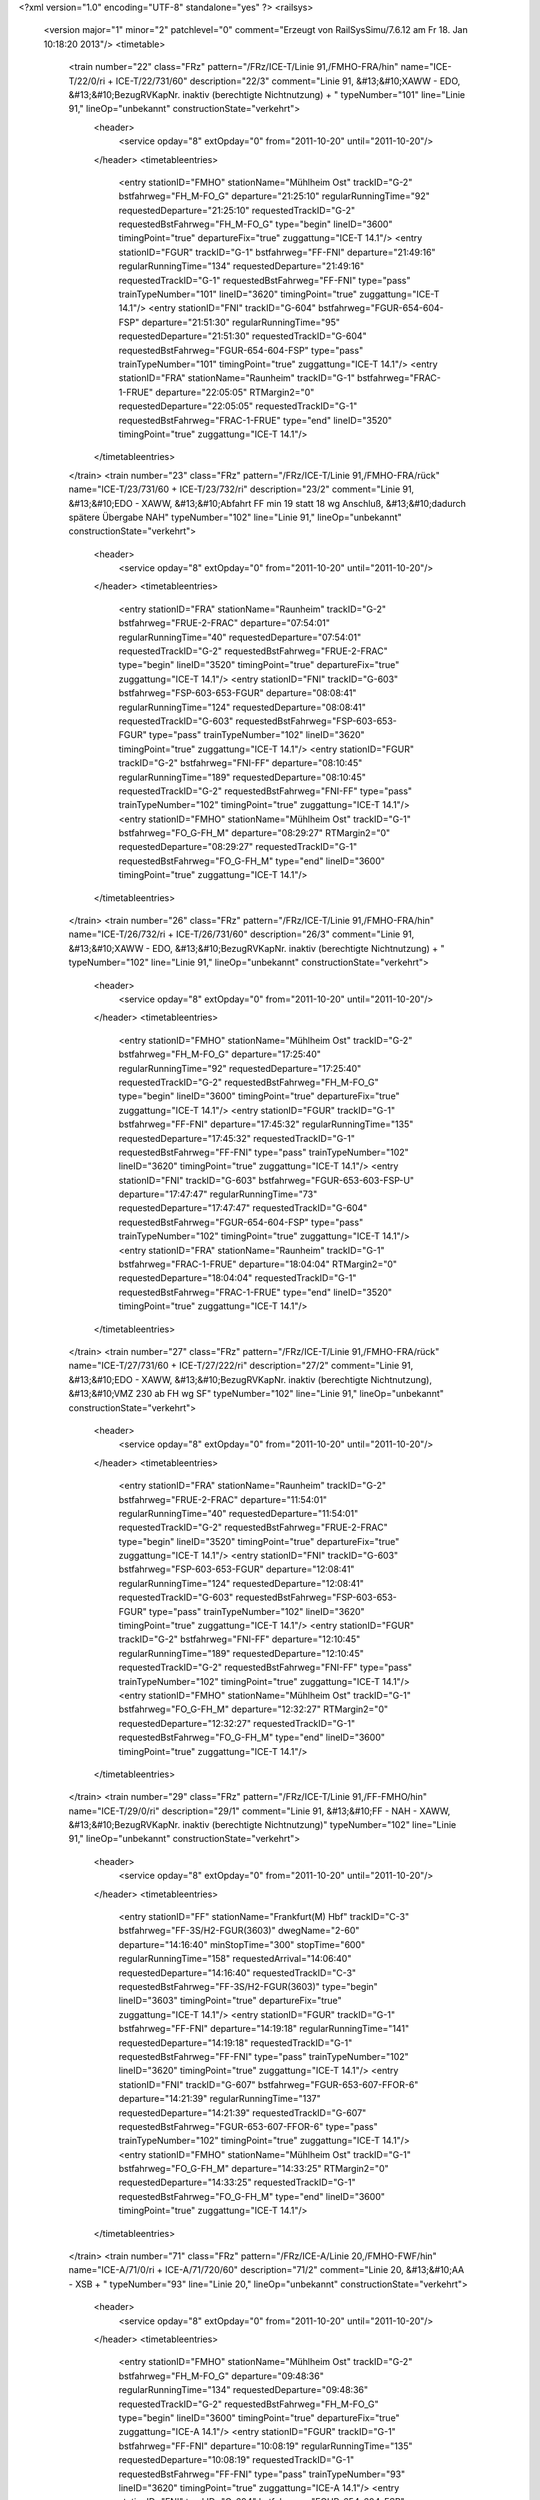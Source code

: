 <?xml version="1.0" encoding="UTF-8" standalone="yes" ?>
<railsys>
	<version major="1" minor="2" patchlevel="0" comment="Erzeugt von RailSys\Simu/7.6.12 am Fr 18. Jan 10:18:20 2013"/>
	<timetable>
		<train number="22" class="FRz" pattern="/FRz/ICE-T/Linie 91,/FMHO-FRA/hin" name="ICE-T/22/0/ri + ICE-T/22/731/60" description="22/3" comment="Linie 91, &#13;&#10;XAWW - EDO, &#13;&#10;BezugRVKapNr. inaktiv (berechtigte Nichtnutzung) + " typeNumber="101" line="Linie 91," lineOp="unbekannt" constructionState="verkehrt">
			<header>
				<service opday="8" extOpday="0" from="2011-10-20" until="2011-10-20"/>
			</header>
			<timetableentries>
				<entry stationID="FMHO" stationName="Mühlheim Ost" trackID="G-2" bstfahrweg="FH_M-FO_G" departure="21:25:10" regularRunningTime="92" requestedDeparture="21:25:10" requestedTrackID="G-2" requestedBstFahrweg="FH_M-FO_G" type="begin" lineID="3600" timingPoint="true" departureFix="true" zuggattung="ICE-T 14.1"/>
				<entry stationID="FGUR" trackID="G-1" bstfahrweg="FF-FNI" departure="21:49:16" regularRunningTime="134" requestedDeparture="21:49:16" requestedTrackID="G-1" requestedBstFahrweg="FF-FNI" type="pass" trainTypeNumber="101" lineID="3620" timingPoint="true" zuggattung="ICE-T 14.1"/>
				<entry stationID="FNI" trackID="G-604" bstfahrweg="FGUR-654-604-FSP" departure="21:51:30" regularRunningTime="95" requestedDeparture="21:51:30" requestedTrackID="G-604" requestedBstFahrweg="FGUR-654-604-FSP" type="pass" trainTypeNumber="101" timingPoint="true" zuggattung="ICE-T 14.1"/>
				<entry stationID="FRA" stationName="Raunheim" trackID="G-1" bstfahrweg="FRAC-1-FRUE" departure="22:05:05" RTMargin2="0" requestedDeparture="22:05:05" requestedTrackID="G-1" requestedBstFahrweg="FRAC-1-FRUE" type="end" lineID="3520" timingPoint="true" zuggattung="ICE-T 14.1"/>
			</timetableentries>
		</train>
		<train number="23" class="FRz" pattern="/FRz/ICE-T/Linie 91,/FMHO-FRA/rück" name="ICE-T/23/731/60 + ICE-T/23/732/ri" description="23/2" comment="Linie 91, &#13;&#10;EDO - XAWW, &#13;&#10;Abfahrt FF min 19 statt 18 wg Anschluß, &#13;&#10;dadurch spätere Übergabe NAH" typeNumber="102" line="Linie 91," lineOp="unbekannt" constructionState="verkehrt">
			<header>
				<service opday="8" extOpday="0" from="2011-10-20" until="2011-10-20"/>
			</header>
			<timetableentries>
				<entry stationID="FRA" stationName="Raunheim" trackID="G-2" bstfahrweg="FRUE-2-FRAC" departure="07:54:01" regularRunningTime="40" requestedDeparture="07:54:01" requestedTrackID="G-2" requestedBstFahrweg="FRUE-2-FRAC" type="begin" lineID="3520" timingPoint="true" departureFix="true" zuggattung="ICE-T 14.1"/>
				<entry stationID="FNI" trackID="G-603" bstfahrweg="FSP-603-653-FGUR" departure="08:08:41" regularRunningTime="124" requestedDeparture="08:08:41" requestedTrackID="G-603" requestedBstFahrweg="FSP-603-653-FGUR" type="pass" trainTypeNumber="102" lineID="3620" timingPoint="true" zuggattung="ICE-T 14.1"/>
				<entry stationID="FGUR" trackID="G-2" bstfahrweg="FNI-FF" departure="08:10:45" regularRunningTime="189" requestedDeparture="08:10:45" requestedTrackID="G-2" requestedBstFahrweg="FNI-FF" type="pass" trainTypeNumber="102" timingPoint="true" zuggattung="ICE-T 14.1"/>
				<entry stationID="FMHO" stationName="Mühlheim Ost" trackID="G-1" bstfahrweg="FO_G-FH_M" departure="08:29:27" RTMargin2="0" requestedDeparture="08:29:27" requestedTrackID="G-1" requestedBstFahrweg="FO_G-FH_M" type="end" lineID="3600" timingPoint="true" zuggattung="ICE-T 14.1"/>
			</timetableentries>
		</train>
		<train number="26" class="FRz" pattern="/FRz/ICE-T/Linie 91,/FMHO-FRA/hin" name="ICE-T/26/732/ri + ICE-T/26/731/60" description="26/3" comment="Linie 91, &#13;&#10;XAWW - EDO, &#13;&#10;BezugRVKapNr. inaktiv (berechtigte Nichtnutzung) + " typeNumber="102" line="Linie 91," lineOp="unbekannt" constructionState="verkehrt">
			<header>
				<service opday="8" extOpday="0" from="2011-10-20" until="2011-10-20"/>
			</header>
			<timetableentries>
				<entry stationID="FMHO" stationName="Mühlheim Ost" trackID="G-2" bstfahrweg="FH_M-FO_G" departure="17:25:40" regularRunningTime="92" requestedDeparture="17:25:40" requestedTrackID="G-2" requestedBstFahrweg="FH_M-FO_G" type="begin" lineID="3600" timingPoint="true" departureFix="true" zuggattung="ICE-T 14.1"/>
				<entry stationID="FGUR" trackID="G-1" bstfahrweg="FF-FNI" departure="17:45:32" regularRunningTime="135" requestedDeparture="17:45:32" requestedTrackID="G-1" requestedBstFahrweg="FF-FNI" type="pass" trainTypeNumber="102" lineID="3620" timingPoint="true" zuggattung="ICE-T 14.1"/>
				<entry stationID="FNI" trackID="G-603" bstfahrweg="FGUR-653-603-FSP-U" departure="17:47:47" regularRunningTime="73" requestedDeparture="17:47:47" requestedTrackID="G-604" requestedBstFahrweg="FGUR-654-604-FSP" type="pass" trainTypeNumber="102" timingPoint="true" zuggattung="ICE-T 14.1"/>
				<entry stationID="FRA" stationName="Raunheim" trackID="G-1" bstfahrweg="FRAC-1-FRUE" departure="18:04:04" RTMargin2="0" requestedDeparture="18:04:04" requestedTrackID="G-1" requestedBstFahrweg="FRAC-1-FRUE" type="end" lineID="3520" timingPoint="true" zuggattung="ICE-T 14.1"/>
			</timetableentries>
		</train>
		<train number="27" class="FRz" pattern="/FRz/ICE-T/Linie 91,/FMHO-FRA/rück" name="ICE-T/27/731/60 + ICE-T/27/222/ri" description="27/2" comment="Linie 91, &#13;&#10;EDO - XAWW, &#13;&#10;BezugRVKapNr. inaktiv (berechtigte Nichtnutzung), &#13;&#10;VMZ 230 ab FH wg SF" typeNumber="102" line="Linie 91," lineOp="unbekannt" constructionState="verkehrt">
			<header>
				<service opday="8" extOpday="0" from="2011-10-20" until="2011-10-20"/>
			</header>
			<timetableentries>
				<entry stationID="FRA" stationName="Raunheim" trackID="G-2" bstfahrweg="FRUE-2-FRAC" departure="11:54:01" regularRunningTime="40" requestedDeparture="11:54:01" requestedTrackID="G-2" requestedBstFahrweg="FRUE-2-FRAC" type="begin" lineID="3520" timingPoint="true" departureFix="true" zuggattung="ICE-T 14.1"/>
				<entry stationID="FNI" trackID="G-603" bstfahrweg="FSP-603-653-FGUR" departure="12:08:41" regularRunningTime="124" requestedDeparture="12:08:41" requestedTrackID="G-603" requestedBstFahrweg="FSP-603-653-FGUR" type="pass" trainTypeNumber="102" lineID="3620" timingPoint="true" zuggattung="ICE-T 14.1"/>
				<entry stationID="FGUR" trackID="G-2" bstfahrweg="FNI-FF" departure="12:10:45" regularRunningTime="189" requestedDeparture="12:10:45" requestedTrackID="G-2" requestedBstFahrweg="FNI-FF" type="pass" trainTypeNumber="102" timingPoint="true" zuggattung="ICE-T 14.1"/>
				<entry stationID="FMHO" stationName="Mühlheim Ost" trackID="G-1" bstfahrweg="FO_G-FH_M" departure="12:32:27" RTMargin2="0" requestedDeparture="12:32:27" requestedTrackID="G-1" requestedBstFahrweg="FO_G-FH_M" type="end" lineID="3600" timingPoint="true" zuggattung="ICE-T 14.1"/>
			</timetableentries>
		</train>
		<train number="29" class="FRz" pattern="/FRz/ICE-T/Linie 91,/FF-FMHO/hin" name="ICE-T/29/0/ri" description="29/1" comment="Linie 91, &#13;&#10;FF - NAH - XAWW, &#13;&#10;BezugRVKapNr. inaktiv (berechtigte Nichtnutzung)" typeNumber="102" line="Linie 91," lineOp="unbekannt" constructionState="verkehrt">
			<header>
				<service opday="8" extOpday="0" from="2011-10-20" until="2011-10-20"/>
			</header>
			<timetableentries>
				<entry stationID="FF" stationName="Frankfurt(M) Hbf" trackID="C-3" bstfahrweg="FF-3S/H2-FGUR(3603)" dwegName="2-60" departure="14:16:40" minStopTime="300" stopTime="600" regularRunningTime="158" requestedArrival="14:06:40" requestedDeparture="14:16:40" requestedTrackID="C-3" requestedBstFahrweg="FF-3S/H2-FGUR(3603)" type="begin" lineID="3603" timingPoint="true" departureFix="true" zuggattung="ICE-T 14.1"/>
				<entry stationID="FGUR" trackID="G-1" bstfahrweg="FF-FNI" departure="14:19:18" regularRunningTime="141" requestedDeparture="14:19:18" requestedTrackID="G-1" requestedBstFahrweg="FF-FNI" type="pass" trainTypeNumber="102" lineID="3620" timingPoint="true" zuggattung="ICE-T 14.1"/>
				<entry stationID="FNI" trackID="G-607" bstfahrweg="FGUR-653-607-FFOR-6" departure="14:21:39" regularRunningTime="137" requestedDeparture="14:21:39" requestedTrackID="G-607" requestedBstFahrweg="FGUR-653-607-FFOR-6" type="pass" trainTypeNumber="102" timingPoint="true" zuggattung="ICE-T 14.1"/>
				<entry stationID="FMHO" stationName="Mühlheim Ost" trackID="G-1" bstfahrweg="FO_G-FH_M" departure="14:33:25" RTMargin2="0" requestedDeparture="14:33:25" requestedTrackID="G-1" requestedBstFahrweg="FO_G-FH_M" type="end" lineID="3600" timingPoint="true" zuggattung="ICE-T 14.1"/>
			</timetableentries>
		</train>
		<train number="71" class="FRz" pattern="/FRz/ICE-A/Linie 20,/FMHO-FWF/hin" name="ICE-A/71/0/ri + ICE-A/71/720/60" description="71/2" comment="Linie 20, &#13;&#10;AA - XSB + " typeNumber="93" line="Linie 20," lineOp="unbekannt" constructionState="verkehrt">
			<header>
				<service opday="8" extOpday="0" from="2011-10-20" until="2011-10-20"/>
			</header>
			<timetableentries>
				<entry stationID="FMHO" stationName="Mühlheim Ost" trackID="G-2" bstfahrweg="FH_M-FO_G" departure="09:48:36" regularRunningTime="134" requestedDeparture="09:48:36" requestedTrackID="G-2" requestedBstFahrweg="FH_M-FO_G" type="begin" lineID="3600" timingPoint="true" departureFix="true" zuggattung="ICE-A 14.1"/>
				<entry stationID="FGUR" trackID="G-1" bstfahrweg="FF-FNI" departure="10:08:19" regularRunningTime="135" requestedDeparture="10:08:19" requestedTrackID="G-1" requestedBstFahrweg="FF-FNI" type="pass" trainTypeNumber="93" lineID="3620" timingPoint="true" zuggattung="ICE-A 14.1"/>
				<entry stationID="FNI" trackID="G-604" bstfahrweg="FGUR-654-604-FSP" departure="10:10:34" regularRunningTime="94" requestedDeparture="10:10:34" requestedTrackID="G-604" requestedBstFahrweg="FGUR-654-604-FSP" type="pass" trainTypeNumber="93" timingPoint="true" zuggattung="ICE-A 14.1"/>
				<entry stationID="FWF" stationName="Walldorf (Hess)" trackID="G-202" bstfahrweg="FZEP-202-FMF" departure="10:17:07" RTMargin2="0" requestedDeparture="10:17:07" requestedTrackID="G-202" requestedBstFahrweg="FZEP-202-FMF" type="end" lineID="4010" timingPoint="true" zuggattung="ICE-A 14.1"/>
			</timetableentries>
		</train>
		<train number="73" class="FRz" pattern="/FRz/ICE-A/Linie 20 AK/FMHO-FWF/hin" name="ICE-A/73/0/ri + ICE-A/73/720/60" description="73/2" comment="Linie 20&#13;&#10;AK - XSZH + " typeNumber="93" line="Linie 20 AK" lineOp="unbekannt" constructionState="verkehrt">
			<header>
				<service opday="8" extOpday="0" from="2011-10-20" until="2011-10-20"/>
			</header>
			<timetableentries>
				<entry stationID="FMHO" stationName="Mühlheim Ost" trackID="G-2" bstfahrweg="FH_M-FO_G" departure="11:48:36" regularRunningTime="134" requestedDeparture="11:48:36" requestedTrackID="G-2" requestedBstFahrweg="FH_M-FO_G" type="begin" lineID="3600" timingPoint="true" departureFix="true" zuggattung="ICE-A 14.1"/>
				<entry stationID="FGUR" trackID="G-1" bstfahrweg="FF-FNI" departure="12:08:19" regularRunningTime="135" requestedDeparture="12:08:19" requestedTrackID="G-1" requestedBstFahrweg="FF-FNI" type="pass" trainTypeNumber="93" lineID="3620" timingPoint="true" zuggattung="ICE-A 14.1"/>
				<entry stationID="FNI" trackID="G-604" bstfahrweg="FGUR-654-604-FSP" departure="12:10:34" regularRunningTime="94" requestedDeparture="12:10:34" requestedTrackID="G-604" requestedBstFahrweg="FGUR-654-604-FSP" type="pass" trainTypeNumber="93" timingPoint="true" zuggattung="ICE-A 14.1"/>
				<entry stationID="FWF" stationName="Walldorf (Hess)" trackID="G-202" bstfahrweg="FZEP-202-FMF" departure="12:17:07" RTMargin2="0" requestedDeparture="12:17:07" requestedTrackID="G-202" requestedBstFahrweg="FZEP-202-FMF" type="end" lineID="4010" timingPoint="true" zuggattung="ICE-A 14.1"/>
			</timetableentries>
		</train>
		<train number="75" class="FRz" pattern="/FRz/ICE-A/Linie 20,/FMHO-FWF/hin" name="ICE-A/75/0/ri + ICE-A/75/720/60" description="75/2" comment="Linie 20, &#13;&#10;AA - XSZH + " typeNumber="93" line="Linie 20," lineOp="unbekannt" constructionState="verkehrt">
			<header>
				<service opday="8" extOpday="0" from="2011-10-20" until="2011-10-20"/>
			</header>
			<timetableentries>
				<entry stationID="FMHO" stationName="Mühlheim Ost" trackID="G-2" bstfahrweg="FH_M-FO_G" departure="13:48:36" regularRunningTime="134" requestedDeparture="13:48:36" requestedTrackID="G-2" requestedBstFahrweg="FH_M-FO_G" type="begin" lineID="3600" timingPoint="true" departureFix="true" zuggattung="ICE-A 14.1"/>
				<entry stationID="FGUR" trackID="G-1" bstfahrweg="FF-FNI" departure="14:08:19" regularRunningTime="135" requestedDeparture="14:08:19" requestedTrackID="G-1" requestedBstFahrweg="FF-FNI" type="pass" trainTypeNumber="93" lineID="3620" timingPoint="true" zuggattung="ICE-A 14.1"/>
				<entry stationID="FNI" trackID="G-604" bstfahrweg="FGUR-654-604-FSP" departure="14:10:34" regularRunningTime="94" requestedDeparture="14:10:34" requestedTrackID="G-604" requestedBstFahrweg="FGUR-654-604-FSP" type="pass" trainTypeNumber="93" timingPoint="true" zuggattung="ICE-A 14.1"/>
				<entry stationID="FWF" stationName="Walldorf (Hess)" trackID="G-202" bstfahrweg="FZEP-202-FMF" departure="14:17:07" RTMargin2="0" requestedDeparture="14:17:07" requestedTrackID="G-202" requestedBstFahrweg="FZEP-202-FMF" type="end" lineID="4010" timingPoint="true" zuggattung="ICE-A 14.1"/>
			</timetableentries>
		</train>
		<train number="77" class="FRz" pattern="/FRz/ICE-A/Linie 20,/FMHO-FWF/hin" name="ICE-A/77/0/ri + ICE-A/77/720/60" description="77/2" comment="Linie 20, &#13;&#10;AA - XSZH + " typeNumber="93" line="Linie 20," lineOp="unbekannt" constructionState="verkehrt">
			<header>
				<service opday="8" extOpday="0" from="2011-10-20" until="2011-10-20"/>
			</header>
			<timetableentries>
				<entry stationID="FMHO" stationName="Mühlheim Ost" trackID="G-2" bstfahrweg="FH_M-FO_G" departure="15:49:06" regularRunningTime="92" requestedDeparture="15:49:06" requestedTrackID="G-2" requestedBstFahrweg="FH_M-FO_G" type="begin" lineID="3600" timingPoint="true" departureFix="true" zuggattung="ICE-A 14.1"/>
				<entry stationID="FGUR" trackID="G-1" bstfahrweg="FF-FNI" departure="16:08:19" regularRunningTime="135" requestedDeparture="16:08:19" requestedTrackID="G-1" requestedBstFahrweg="FF-FNI" type="pass" trainTypeNumber="93" lineID="3620" timingPoint="true" zuggattung="ICE-A 14.1"/>
				<entry stationID="FNI" trackID="G-604" bstfahrweg="FGUR-654-604-FSP" departure="16:10:34" regularRunningTime="94" requestedDeparture="16:10:34" requestedTrackID="G-604" requestedBstFahrweg="FGUR-654-604-FSP" type="pass" trainTypeNumber="93" timingPoint="true" zuggattung="ICE-A 14.1"/>
				<entry stationID="FWF" stationName="Walldorf (Hess)" trackID="G-202" bstfahrweg="FZEP-202-FMF" departure="16:17:07" RTMargin2="0" requestedDeparture="16:17:07" requestedTrackID="G-202" requestedBstFahrweg="FZEP-202-FMF" type="end" lineID="4010" timingPoint="true" zuggattung="ICE-A 14.1"/>
			</timetableentries>
		</train>
		<train number="79" class="FRz" pattern="/FRz/ICE-A/Linie 20,/FMHO-FWF/hin" name="ICE-A/79/0/ri + ICE-A/79/720/60" description="79/2" comment="Linie 20, &#13;&#10;AA - XSZH + " typeNumber="93" line="Linie 20," lineOp="unbekannt" constructionState="verkehrt">
			<header>
				<service opday="8" extOpday="0" from="2011-10-20" until="2011-10-20"/>
			</header>
			<timetableentries>
				<entry stationID="FMHO" stationName="Mühlheim Ost" trackID="G-2" bstfahrweg="FH_M-FO_G" departure="17:48:36" regularRunningTime="134" requestedDeparture="17:48:36" requestedTrackID="G-2" requestedBstFahrweg="FH_M-FO_G" type="begin" lineID="3600" timingPoint="true" departureFix="true" zuggattung="ICE-A 14.1"/>
				<entry stationID="FGUR" trackID="G-1" bstfahrweg="FF-FNI" departure="18:08:19" regularRunningTime="135" requestedDeparture="18:08:19" requestedTrackID="G-1" requestedBstFahrweg="FF-FNI" type="pass" trainTypeNumber="93" lineID="3620" timingPoint="true" zuggattung="ICE-A 14.1"/>
				<entry stationID="FNI" trackID="G-604" bstfahrweg="FGUR-654-604-FSP" departure="18:10:34" regularRunningTime="94" requestedDeparture="18:10:34" requestedTrackID="G-604" requestedBstFahrweg="FGUR-654-604-FSP" type="pass" trainTypeNumber="93" timingPoint="true" zuggattung="ICE-A 14.1"/>
				<entry stationID="FWF" stationName="Walldorf (Hess)" trackID="G-202" bstfahrweg="FZEP-202-FMF" departure="18:17:07" RTMargin2="0" requestedDeparture="18:17:07" requestedTrackID="G-202" requestedBstFahrweg="FZEP-202-FMF" type="end" lineID="4010" timingPoint="true" zuggattung="ICE-A 14.1"/>
			</timetableentries>
		</train>
		<train number="228" class="FRz" pattern="/FRz/ICE-T/Linie 91,/FF-FHD/rück" name="ICE-T/228/0/ri" description="228/3" comment="Linie 91, &#13;&#10;XAWW - FF, &#13;&#10;BezugRVKapNr. inaktiv (berechtigte Nichtnutzung)" typeNumber="102" line="Linie 91," lineOp="unbekannt" constructionState="verkehrt">
			<header>
				<service opday="8" extOpday="0" from="2011-10-20" until="2011-10-20"/>
			</header>
			<timetableentries>
				<entry stationID="FHD" stationName="Maintal Ost" trackID="G-802" bstfahrweg="FHW-802-FFMK" departure="13:21:06" regularRunningTime="52" requestedDeparture="13:21:06" requestedTrackID="G-802" requestedBstFahrweg="FHW-802-FFMK" type="begin" lineID="3660" timingPoint="true" departureFix="true" zuggattung="ICE-T 14.1"/>
				<entry stationID="FNI" trackID="G-608" bstfahrweg="FFOR-608-658-FGUR" departure="13:34:42" regularRunningTime="148" requestedDeparture="13:34:42" requestedTrackID="G-608" requestedBstFahrweg="FFOR-608-658-FGUR" type="pass" trainTypeNumber="102" lineID="3620" timingPoint="true" zuggattung="ICE-T 14.1"/>
				<entry stationID="FGUR" trackID="G-2" bstfahrweg="FNI-FF" departure="13:37:10" regularRunningTime="184" requestedDeparture="13:37:10" requestedTrackID="G-2" requestedBstFahrweg="FNI-FF" type="pass" trainTypeNumber="102" timingPoint="true" zuggattung="ICE-T 14.1"/>
				<entry stationID="FF" stationName="Frankfurt(M) Hbf" trackID="B-3" bstfahrweg="FGUR-3F/H1-FF(3603)" departure="13:50:14" minStopTime="300" stopTime="600" RTMargin2="0" requestedArrival="13:40:14" requestedDeparture="13:50:14" requestedTrackID="B-3" requestedBstFahrweg="FGUR-3F/H1-FF(3603)" type="end" lineID="3603" timingPoint="true" departureFix="true" zuggattung="ICE-T 14.1"/>
			</timetableentries>
		</train>
		<train number="270" class="FRz" pattern="/FRz/ICE-A/Ohne Linie/FF-FWF/rück" name="ICE-A/270/712/60" description="270/3" typeNumber="93" line="Ohne Linie" lineOp="unbekannt" constructionState="verkehrt">
			<header>
				<service opday="8" extOpday="0" from="2011-10-20" until="2011-10-20"/>
			</header>
			<timetableentries>
				<entry stationID="FWF" stationName="Walldorf (Hess)" trackID="G-201" bstfahrweg="FMF-201-FZEP" departure="23:00:45" regularRunningTime="94" requestedDeparture="23:00:45" requestedTrackID="G-201" requestedBstFahrweg="FMF-201-FZEP" type="begin" lineID="4010" timingPoint="true" departureFix="true" zuggattung="ICE-A 14.1"/>
				<entry stationID="FNI" trackID="G-603" bstfahrweg="FSP-603-653-FGUR" departure="23:10:33" regularRunningTime="124" requestedDeparture="23:10:33" requestedTrackID="G-603" requestedBstFahrweg="FSP-603-653-FGUR" type="pass" trainTypeNumber="93" lineID="3620" timingPoint="true" zuggattung="ICE-A 14.1"/>
				<entry stationID="FGUR" trackID="G-2" bstfahrweg="FNI-FF" departure="23:12:37" regularRunningTime="186" requestedDeparture="23:12:37" requestedTrackID="G-2" requestedBstFahrweg="FNI-FF" type="pass" trainTypeNumber="93" timingPoint="true" zuggattung="ICE-A 14.1"/>
				<entry stationID="FF" stationName="Frankfurt(M) Hbf" trackID="B-2" bstfahrweg="FGUR-2F/H1-FF(3603)" departure="23:20:43" minStopTime="60" stopTime="300" RTMargin2="0" requestedArrival="23:15:43" requestedDeparture="23:20:43" requestedTrackID="B-2" requestedBstFahrweg="FGUR-2F/H1-FF(3603)" type="end" lineID="3603" timingPoint="true" departureFix="true" zuggattung="ICE-A 14.1"/>
			</timetableentries>
		</train>
		<train number="376" numbervar="2" class="FRz" pattern="/FRz/ICE-A/Ohne Linie/FF-FWF/rück" name="ICE-A/376/820/60" description="376/2++" typeNumber="90" line="Ohne Linie" lineOp="unbekannt" constructionState="verkehrt">
			<header>
				<service opday="8" extOpday="0" from="2011-10-20" until="2011-10-20"/>
			</header>
			<timetableentries>
				<entry stationID="FWF" stationName="Walldorf (Hess)" trackID="G-201" bstfahrweg="FMF-201-FZEP" departure="19:41:22" regularRunningTime="94" requestedDeparture="19:41:22" requestedTrackID="G-201" requestedBstFahrweg="FMF-201-FZEP" type="begin" lineID="4010" timingPoint="true" departureFix="true" zuggattung="ICE-A 14.1"/>
				<entry stationID="FNI" trackID="G-603" bstfahrweg="FSP-603-653-FGUR" departure="19:47:21" regularRunningTime="161" requestedDeparture="19:47:21" requestedTrackID="G-603" requestedBstFahrweg="FSP-603-653-FGUR" type="pass" trainTypeNumber="90" lineID="3620" timingPoint="true" zuggattung="ICE-A 14.1"/>
				<entry stationID="FGUR" trackID="G-2" bstfahrweg="FNI-FF" departure="19:50:02" regularRunningTime="218" requestedDeparture="19:50:02" requestedTrackID="G-2" requestedBstFahrweg="FNI-FF" type="pass" trainTypeNumber="90" timingPoint="true" zuggattung="ICE-A 14.1"/>
				<entry stationID="FF" stationName="Frankfurt(M) Hbf" trackID="B-2" bstfahrweg="FGUR-2F/H1-FF(3603)" departure="19:58:40" minStopTime="42" stopTime="300" RTMargin2="0" requestedArrival="19:53:40" requestedDeparture="19:58:40" requestedTrackID="B-2" requestedBstFahrweg="FGUR-2F/H1-FF(3603)" type="end" lineID="3603" timingPoint="true" departureFix="true" zuggattung="ICE-A 14.1"/>
			</timetableentries>
		</train>
		<train number="420" class="FRz" pattern="/FRz/EN/NN -/FHD-FRA/hin" name="EN/420/1/ri + EN/420/700/60" description="420/2+" comment="NN - FF, &#13;&#10;kein RV + " typeNumber="40" line="NN -" lineOp="unbekannt" constructionState="verkehrt">
			<header>
				<service opday="8" extOpday="0" from="2011-10-20" until="2011-10-20"/>
			</header>
			<timetableentries>
				<entry stationID="FHD" stationName="Maintal Ost" trackID="G-802" bstfahrweg="FHW-802-FFMK" departure="05:50:49" regularRunningTime="106" requestedDeparture="05:50:49" requestedTrackID="G-802" requestedBstFahrweg="FHW-802-FFMK" type="begin" lineID="3660" timingPoint="true" departureFix="true" zuggattung="EN 21.1"/>
				<entry stationID="FGUR" trackID="G-1" bstfahrweg="FF-FNI" departure="06:18:31" regularRunningTime="136" requestedDeparture="06:18:31" requestedTrackID="G-1" requestedBstFahrweg="FF-FNI" type="pass" trainTypeNumber="40" lineID="3620" timingPoint="true" zuggattung="EN 21.1"/>
				<entry stationID="FNI" trackID="G-604" bstfahrweg="FGUR-654-604-FSP" departure="06:20:47" regularRunningTime="109" requestedDeparture="06:20:47" requestedTrackID="G-604" requestedBstFahrweg="FGUR-654-604-FSP" type="pass" trainTypeNumber="40" timingPoint="true" zuggattung="EN 21.1"/>
				<entry stationID="FRA" stationName="Raunheim" trackID="G-1" bstfahrweg="FRAC-1-FRUE" departure="06:31:46" RTMargin2="0" requestedDeparture="06:31:46" requestedTrackID="G-1" requestedBstFahrweg="FRAC-1-FRUE" type="end" lineID="3520" timingPoint="true" zuggattung="EN 21.1"/>
			</timetableentries>
		</train>
		<train number="472" class="FRz" pattern="/FRz/CNL/mit Halt/FHD-FWF/rück" name="CNL/472/700/60 + CNL/472/0/ri" description="472/3+++" comment="mit Halt FF + mit Halt FF, &#13;&#10;netzausgelöste Ä: NBÜ ab FF, &#13;&#10;netzausgelöste Ä2: Gl FF, &#13;&#10;netzausgelöste Ä3: VMZ ab FF" typeNumber="24" line="mit Halt" lineOp="unbekannt" constructionState="verkehrt">
			<header>
				<service opday="8" extOpday="0" from="2011-10-20" until="2011-10-20"/>
			</header>
			<timetableentries>
				<entry stationID="FWF" stationName="Walldorf (Hess)" trackID="G-201" bstfahrweg="FMF-201-FZEP" departure="21:36:30" regularRunningTime="166" requestedDeparture="21:36:30" requestedTrackID="G-201" requestedBstFahrweg="FMF-201-FZEP" type="begin" lineID="4010" timingPoint="true" departureFix="true" zuggattung="CNL 23.1"/>
				<entry stationID="FNI" trackID="X-9000" bstfahrweg="FSP-603-653-FGUR" trackIDForNotConditional="G-603" bstFahrwegBeiAusfallBetriebsHalt="FSP-603-653-FGUR" departure="21:46:41" minStopTime="60" stopTime="180" regularRunningTime="203" requestedArrival="21:43:41" requestedDeparture="21:46:41" requestedTrackID="X-9000" requestedBstFahrweg="FSP-603-653-FGUR" type="conditional1" trainTypeNumber="24" lineID="3620" timingPoint="true" departureFix="true" zuggattung="CNL 23.1"/>
				<entry stationID="FGUR" trackID="G-2" bstfahrweg="FNI-FF" departure="21:50:04" regularRunningTime="206" requestedDeparture="21:50:04" requestedTrackID="G-2" requestedBstFahrweg="FNI-FF" type="pass" trainTypeNumber="24" timingPoint="true" zuggattung="CNL 23.1"/>
				<entry stationID="FHD" stationName="Maintal Ost" trackID="G-811" bstfahrweg="FFMK-801-811S/H2-FHW" departure="22:39:18" RTMargin2="0" requestedDeparture="22:39:18" requestedTrackID="G-811" requestedBstFahrweg="FFMK-801-811S/H2-FHW" type="end" lineID="3660" timingPoint="true" zuggattung="CNL 23.1"/>
			</timetableentries>
		</train>
		<train number="472" class="FRz" pattern="/FRz/CNL/mit Halt/FHD-FWF/rück" name="CNL/472/700/60 + CNL/472/0/ri" description="472/3+++" comment="mit Halt FF + mit Halt FF, &#13;&#10;netzausgelöste Ä: NBÜ ab FF, &#13;&#10;netzausgelöste Ä2: Gl FF, &#13;&#10;netzausgelöste Ä3: VMZ ab FF" typeNumber="23" line="mit Halt" lineOp="unbekannt" constructionState="verkehrt">
			<header>
				<service opday="8" extOpday="0" from="2011-10-20" until="2011-10-20"/>
			</header>
			<timetableentries>
				<entry stationID="FWF" stationName="Walldorf (Hess)" trackID="G-201" bstfahrweg="FMF-201-FZEP" departure="21:36:30" regularRunningTime="166" requestedDeparture="21:36:30" requestedTrackID="G-201" requestedBstFahrweg="FMF-201-FZEP" type="begin" lineID="4010" timingPoint="true" departureFix="true" zuggattung="CNL 23.1"/>
				<entry stationID="FGUR" trackID="G-1" bstfahrweg="FF-FNI" departure="22:22:42" regularRunningTime="148" requestedDeparture="22:22:42" requestedTrackID="G-1" requestedBstFahrweg="FF-FNI" type="pass" trainTypeNumber="23" lineID="3620" timingPoint="true" zuggattung="CNL 23.1"/>
				<entry stationID="FNI" trackID="G-608" bstfahrweg="FGUR-658-608-FFOR" departure="22:25:10" regularRunningTime="141" requestedDeparture="22:25:10" requestedTrackID="G-608" requestedBstFahrweg="FGUR-658-608-FFOR" type="pass" trainTypeNumber="23" timingPoint="true" zuggattung="CNL 23.1"/>
				<entry stationID="FHD" stationName="Maintal Ost" trackID="G-811" bstfahrweg="FFMK-801-811S/H2-FHW" departure="22:39:18" RTMargin2="0" requestedDeparture="22:39:18" requestedTrackID="G-811" requestedBstFahrweg="FFMK-801-811S/H2-FHW" type="end" lineID="3660" timingPoint="true" zuggattung="CNL 23.1"/>
			</timetableentries>
		</train>
		<train number="522" class="FRz" pattern="/FRz/ICE-W/MH -/FBRM-FMHO/rück" name="ICE-W/522/742/ri + ICE-W/522/741/60 + ICE-W/522/0/ne" description="522/2" comment="Linie 41, &#13;&#10;MH - EDO +  + MH - EDO, Linie 41, nach Takt." typeNumber="107" line="MH -" lineOp="unbekannt" constructionState="verkehrt">
			<header>
				<service opday="8" extOpday="0" from="2011-10-20" until="2011-10-20"/>
			</header>
			<timetableentries>
				<entry stationID="FMHO" stationName="Mühlheim Ost" trackID="G-2" bstfahrweg="FH_M-FO_G" departure="22:54:48" regularRunningTime="92" requestedDeparture="22:54:48" requestedTrackID="G-2" requestedBstFahrweg="FH_M-FO_G" type="begin" lineID="3600" timingPoint="true" departureFix="true" zuggattung="ICE-W 14.1"/>
				<entry stationID="FGUR" trackID="G-1" bstfahrweg="FF-FNI" departure="23:13:17" regularRunningTime="134" requestedDeparture="23:13:17" requestedTrackID="G-1" requestedBstFahrweg="FF-FNI" type="pass" trainTypeNumber="107" lineID="3620" timingPoint="true" zuggattung="ICE-W 14.1"/>
				<entry stationID="FNI" trackID="G-604" bstfahrweg="FGUR-654-604-FSP" departure="23:15:31" regularRunningTime="93" requestedDeparture="23:15:31" requestedTrackID="G-604" requestedBstFahrweg="FGUR-654-604-FSP" type="pass" trainTypeNumber="107" timingPoint="true" zuggattung="ICE-W 14.1"/>
				<entry stationID="FBRM" stationName="Breckenheim" trackID="G-2" bstfahrweg="FCX-FIDS" departure="23:35:18" RTMargin2="0" requestedDeparture="23:35:18" requestedTrackID="G-2" requestedBstFahrweg="FCX-FIDS" type="end" lineID="2690" timingPoint="true" zuggattung="ICE-W 14.1"/>
			</timetableentries>
		</train>
		<train number="523" class="FRz" pattern="/FRz/ICE-W/EDO -/FBRM-FMHO/hin" name="ICE-W/523/222/ne + ICE-W/523/741/60 + ICE-W/523/0/ri" description="523/2" comment="EDO - MH, Linie 41, vor Takt. +  + Linie 41, &#13;&#10;EDO - MH" typeNumber="109" line="EDO -" lineOp="unbekannt" constructionState="verkehrt">
			<header>
				<service opday="8" extOpday="0" from="2011-10-20" until="2011-10-20"/>
			</header>
			<timetableentries>
				<entry stationID="FBRM" stationName="Breckenheim" trackID="G-1" bstfahrweg="FIDS-FCX" departure="06:28:26" regularRunningTime="123" requestedDeparture="06:28:26" requestedTrackID="G-1" requestedBstFahrweg="FIDS-FCX" type="begin" lineID="2690" timingPoint="true" departureFix="true" zuggattung="ICE-W 14.1"/>
				<entry stationID="FNI" trackID="G-603" bstfahrweg="FSP-603-653-FGUR" departure="06:43:33" regularRunningTime="124" requestedDeparture="06:43:33" requestedTrackID="G-603" requestedBstFahrweg="FSP-603-653-FGUR" type="pass" trainTypeNumber="109" lineID="3620" timingPoint="true" zuggattung="ICE-W 14.1"/>
				<entry stationID="FGUR" trackID="G-2" bstfahrweg="FNI-FF" departure="06:45:37" regularRunningTime="186" requestedDeparture="06:45:37" requestedTrackID="G-2" requestedBstFahrweg="FNI-FF" type="pass" trainTypeNumber="109" timingPoint="true" zuggattung="ICE-W 14.1"/>
				<entry stationID="FMHO" stationName="Mühlheim Ost" trackID="G-1" bstfahrweg="FO_G-FH_M" departure="07:05:11" RTMargin2="0" requestedDeparture="07:05:11" requestedTrackID="G-1" requestedBstFahrweg="FO_G-FH_M" type="end" lineID="3600" timingPoint="true" zuggattung="ICE-W 14.1"/>
			</timetableentries>
		</train>
		<train number="524" class="FRz" pattern="/FRz/ICE-W/MH -/FBRM-FMHO/rück" name="ICE-W/524/0/ri + ICE-W/524/841/60 + ICE-W/524/222/ne" description="524/2" comment="Linie 41, &#13;&#10;MH - EDO +  + MH - EDO, Linie 41, nach Takt." typeNumber="109" line="MH -" lineOp="unbekannt" constructionState="verkehrt">
			<header>
				<service opday="8" extOpday="0" from="2011-10-20" until="2011-10-20"/>
			</header>
			<timetableentries>
				<entry stationID="FMHO" stationName="Mühlheim Ost" trackID="G-2" bstfahrweg="FH_M-FO_G" departure="21:53:04" regularRunningTime="122" requestedDeparture="21:53:04" requestedTrackID="G-2" requestedBstFahrweg="FH_M-FO_G" type="begin" lineID="3600" timingPoint="true" departureFix="true" zuggattung="ICE-W 14.1"/>
				<entry stationID="FGUR" trackID="G-1" bstfahrweg="FF-FNI" departure="22:12:58" regularRunningTime="124" requestedDeparture="22:12:58" requestedTrackID="G-1" requestedBstFahrweg="FF-FNI" type="pass" trainTypeNumber="109" lineID="3620" timingPoint="true" zuggattung="ICE-W 14.1"/>
				<entry stationID="FNI" trackID="G-603" bstfahrweg="FGUR-653-603-FSP-RG" departure="22:15:02" regularRunningTime="78" requestedDeparture="22:15:02" requestedTrackID="G-603" requestedBstFahrweg="FGUR-653-603-FSP-RG" type="pass" trainTypeNumber="109" timingPoint="true" zuggattung="ICE-W 14.1"/>
				<entry stationID="FBRM" stationName="Breckenheim" trackID="G-2" bstfahrweg="FCX-FIDS" departure="22:31:18" RTMargin2="0" requestedDeparture="22:31:18" requestedTrackID="G-2" requestedBstFahrweg="FCX-FIDS" type="end" lineID="2690" timingPoint="true" zuggattung="ICE-W 14.1"/>
			</timetableentries>
		</train>
		<train number="525" class="FRz" pattern="/FRz/ICE-W/EDO -/FBRM-FMHO/hin" name="ICE-W/525/742/ne + ICE-W/525/741/60 + ICE-W/525/0/ri" description="525/2" comment="EDO - MH, Linie 41, Takt. +  + Linie 41, &#13;&#10;EDO - MH" typeNumber="109" line="EDO -" lineOp="unbekannt" constructionState="verkehrt">
			<header>
				<service opday="8" extOpday="0" from="2011-10-20" until="2011-10-20"/>
			</header>
			<timetableentries>
				<entry stationID="FBRM" stationName="Breckenheim" trackID="G-1" bstfahrweg="FIDS-FCX" departure="07:28:26" regularRunningTime="123" requestedDeparture="07:28:26" requestedTrackID="G-1" requestedBstFahrweg="FIDS-FCX" type="begin" lineID="2690" timingPoint="true" departureFix="true" zuggattung="ICE-W 14.1"/>
				<entry stationID="FNI" trackID="G-603" bstfahrweg="FSP-603-653-FGUR" departure="07:43:33" regularRunningTime="124" requestedDeparture="07:43:33" requestedTrackID="G-603" requestedBstFahrweg="FSP-603-653-FGUR" type="pass" trainTypeNumber="109" lineID="3620" timingPoint="true" zuggattung="ICE-W 14.1"/>
				<entry stationID="FGUR" trackID="G-2" bstfahrweg="FNI-FF" departure="07:45:37" regularRunningTime="186" requestedDeparture="07:45:37" requestedTrackID="G-2" requestedBstFahrweg="FNI-FF" type="pass" trainTypeNumber="109" timingPoint="true" zuggattung="ICE-W 14.1"/>
				<entry stationID="FMHO" stationName="Mühlheim Ost" trackID="G-1" bstfahrweg="FO_G-FH_M" departure="08:05:16" RTMargin2="0" requestedDeparture="08:05:16" requestedTrackID="G-1" requestedBstFahrweg="FO_G-FH_M" type="end" lineID="3600" timingPoint="true" zuggattung="ICE-W 14.1"/>
			</timetableentries>
		</train>
		<train number="527" class="FRz" pattern="/FRz/ICE-W/EDO, Mo/FBRM-FHD/hin" name="ICE-W/527/742/ne + ICE-W/527/741/60 + ICE-W/527/0/ri" description="527/3" comment="EDO, Mo * ab HH, - MH, Sa * bis MGP, Linie 41, Takt. +  + Linie 41, &#13;&#10;HH - MGP" typeNumber="109" line="EDO, Mo" lineOp="unbekannt" constructionState="verkehrt">
			<header>
				<service opday="8" extOpday="0" from="2011-10-20" until="2011-10-20"/>
			</header>
			<timetableentries>
				<entry stationID="FBRM" stationName="Breckenheim" trackID="G-1" bstfahrweg="FIDS-FCX" departure="08:28:26" regularRunningTime="123" requestedDeparture="08:28:26" requestedTrackID="G-1" requestedBstFahrweg="FIDS-FCX" type="begin" lineID="2690" timingPoint="true" departureFix="true" zuggattung="ICE-W 14.1"/>
				<entry stationID="FNI" trackID="G-603" bstfahrweg="FSP-603-653-FGUR" departure="08:43:33" regularRunningTime="124" requestedDeparture="08:43:33" requestedTrackID="G-603" requestedBstFahrweg="FSP-603-653-FGUR" type="pass" trainTypeNumber="109" lineID="3620" timingPoint="true" zuggattung="ICE-W 14.1"/>
				<entry stationID="FGUR" trackID="G-2" bstfahrweg="FNI-FF" departure="08:45:37" regularRunningTime="186" requestedDeparture="08:45:37" requestedTrackID="G-2" requestedBstFahrweg="FNI-FF" type="pass" trainTypeNumber="109" timingPoint="true" zuggattung="ICE-W 14.1"/>
				<entry stationID="FHD" stationName="Maintal Ost" trackID="G-811" bstfahrweg="FFMK-801-811S/H2-FHW" departure="09:06:10" RTMargin2="0" requestedDeparture="09:06:10" requestedTrackID="G-811" requestedBstFahrweg="FFMK-801-811S/H2-FHW" type="end" lineID="3660" timingPoint="true" zuggattung="ICE-W 14.1"/>
			</timetableentries>
		</train>
		<train number="529" class="FRz" pattern="/FRz/ICE-W/EDO -/FBRM-FMHO/hin" name="ICE-W/529/742/ne + ICE-W/529/741/60 + ICE-W/529/0/ri" description="529/2" comment="EDO - MH, Linie 41, Takt. +  + Linie 41, &#13;&#10;EDO - MH" typeNumber="109" line="EDO -" lineOp="unbekannt" constructionState="verkehrt">
			<header>
				<service opday="8" extOpday="0" from="2011-10-20" until="2011-10-20"/>
			</header>
			<timetableentries>
				<entry stationID="FBRM" stationName="Breckenheim" trackID="G-1" bstfahrweg="FIDS-FCX" departure="09:28:26" regularRunningTime="123" requestedDeparture="09:28:26" requestedTrackID="G-1" requestedBstFahrweg="FIDS-FCX" type="begin" lineID="2690" timingPoint="true" departureFix="true" zuggattung="ICE-W 14.1"/>
				<entry stationID="FNI" trackID="G-603" bstfahrweg="FSP-603-653-FGUR" departure="09:43:33" regularRunningTime="124" requestedDeparture="09:43:33" requestedTrackID="G-603" requestedBstFahrweg="FSP-603-653-FGUR" type="pass" trainTypeNumber="109" lineID="3620" timingPoint="true" zuggattung="ICE-W 14.1"/>
				<entry stationID="FGUR" trackID="G-2" bstfahrweg="FNI-FF" departure="09:45:37" regularRunningTime="186" requestedDeparture="09:45:37" requestedTrackID="G-2" requestedBstFahrweg="FNI-FF" type="pass" trainTypeNumber="109" timingPoint="true" zuggattung="ICE-W 14.1"/>
				<entry stationID="FMHO" stationName="Mühlheim Ost" trackID="G-1" bstfahrweg="FO_G-FH_M" departure="10:05:11" RTMargin2="0" requestedDeparture="10:05:11" requestedTrackID="G-1" requestedBstFahrweg="FO_G-FH_M" type="end" lineID="3600" timingPoint="true" zuggattung="ICE-W 14.1"/>
			</timetableentries>
		</train>
		<train number="575" class="FRz" pattern="/FRz/ICE-A/Linie 22,/FMHO-FWF/hin" name="ICE-A/575/0/ri + ICE-A/575/721/60 + ICE-A/575/722/60" description="575/2" comment="Linie 22, &#13;&#10;AA - TS + " typeNumber="93" line="Linie 22," lineOp="unbekannt" constructionState="verkehrt">
			<header>
				<service opday="8" extOpday="0" from="2011-10-20" until="2011-10-20"/>
			</header>
			<timetableentries>
				<entry stationID="FMHO" stationName="Mühlheim Ost" trackID="G-2" bstfahrweg="FH_M-FO_G" departure="12:48:36" regularRunningTime="134" requestedDeparture="12:48:36" requestedTrackID="G-2" requestedBstFahrweg="FH_M-FO_G" type="begin" lineID="3600" timingPoint="true" departureFix="true" zuggattung="ICE-A 14.1"/>
				<entry stationID="FGUR" trackID="G-1" bstfahrweg="FF-FNI" departure="13:08:19" regularRunningTime="135" requestedDeparture="13:08:19" requestedTrackID="G-1" requestedBstFahrweg="FF-FNI" type="pass" trainTypeNumber="93" lineID="3620" timingPoint="true" zuggattung="ICE-A 14.1"/>
				<entry stationID="FNI" trackID="G-604" bstfahrweg="FGUR-654-604-FSP" departure="13:10:34" regularRunningTime="94" requestedDeparture="13:10:34" requestedTrackID="G-604" requestedBstFahrweg="FGUR-654-604-FSP" type="pass" trainTypeNumber="93" timingPoint="true" zuggattung="ICE-A 14.1"/>
				<entry stationID="FWF" stationName="Walldorf (Hess)" trackID="G-202" bstfahrweg="FZEP-202-FMF" departure="13:25:06" RTMargin2="0" requestedDeparture="13:25:06" requestedTrackID="G-202" requestedBstFahrweg="FZEP-202-FMF" type="end" lineID="4010" timingPoint="true" zuggattung="ICE-A 14.1"/>
			</timetableentries>
		</train>
		<train number="577" class="FRz" pattern="/FRz/ICE-A/Linie 22,/FMHO-FWF/hin" name="ICE-A/577/0/fp + ICE-A/577/721/fp + ICE-A/577/722/fp" description="577/2+" comment="Linie 22, &#13;&#10;AA - TS, &#13;&#10;Ä1: VT wg Ersatz durch 1077 lokbespannt, &#13;&#10;Ä2: VT + " typeNumber="93" line="Linie 22," lineOp="unbekannt" constructionState="verkehrt">
			<header>
				<service opday="8" extOpday="0" from="2011-10-20" until="2011-10-20"/>
			</header>
			<timetableentries>
				<entry stationID="FMHO" stationName="Mühlheim Ost" trackID="G-2" bstfahrweg="FH_M-FO_G" departure="14:48:36" regularRunningTime="134" requestedDeparture="14:48:36" requestedTrackID="G-2" requestedBstFahrweg="FH_M-FO_G" type="begin" lineID="3600" timingPoint="true" departureFix="true" zuggattung="ICE-A 14.1"/>
				<entry stationID="FGUR" trackID="G-1" bstfahrweg="FF-FNI" departure="15:08:19" regularRunningTime="135" requestedDeparture="15:08:19" requestedTrackID="G-1" requestedBstFahrweg="FF-FNI" type="pass" trainTypeNumber="93" lineID="3620" timingPoint="true" zuggattung="ICE-A 14.1"/>
				<entry stationID="FNI" trackID="G-604" bstfahrweg="FGUR-654-604-FSP" departure="15:10:34" regularRunningTime="94" requestedDeparture="15:10:34" requestedTrackID="G-604" requestedBstFahrweg="FGUR-654-604-FSP" type="pass" trainTypeNumber="93" timingPoint="true" zuggattung="ICE-A 14.1"/>
				<entry stationID="FWF" stationName="Walldorf (Hess)" trackID="G-202" bstfahrweg="FZEP-202-FMF" departure="15:25:06" RTMargin2="0" requestedDeparture="15:25:06" requestedTrackID="G-202" requestedBstFahrweg="FZEP-202-FMF" type="end" lineID="4010" timingPoint="true" zuggattung="ICE-A 14.1"/>
			</timetableentries>
		</train>
		<train number="579" class="FRz" pattern="/FRz/ICE-A/Linie 22,/FMHO-FWF/hin" name="ICE-A/579/0/ri + ICE-A/579/721/60 + ICE-A/579/722/60" description="579/2" comment="Linie 22, &#13;&#10;AA - TS + " typeNumber="93" line="Linie 22," lineOp="unbekannt" constructionState="verkehrt">
			<header>
				<service opday="8" extOpday="0" from="2011-10-20" until="2011-10-20"/>
			</header>
			<timetableentries>
				<entry stationID="FMHO" stationName="Mühlheim Ost" trackID="G-2" bstfahrweg="FH_M-FO_G" departure="16:48:36" regularRunningTime="134" requestedDeparture="16:48:36" requestedTrackID="G-2" requestedBstFahrweg="FH_M-FO_G" type="begin" lineID="3600" timingPoint="true" departureFix="true" zuggattung="ICE-A 14.1"/>
				<entry stationID="FGUR" trackID="G-1" bstfahrweg="FF-FNI" departure="17:08:19" regularRunningTime="135" requestedDeparture="17:08:19" requestedTrackID="G-1" requestedBstFahrweg="FF-FNI" type="pass" trainTypeNumber="93" lineID="3620" timingPoint="true" zuggattung="ICE-A 14.1"/>
				<entry stationID="FNI" trackID="G-604" bstfahrweg="FGUR-654-604-FSP" departure="17:10:34" regularRunningTime="94" requestedDeparture="17:10:34" requestedTrackID="G-604" requestedBstFahrweg="FGUR-654-604-FSP" type="pass" trainTypeNumber="93" timingPoint="true" zuggattung="ICE-A 14.1"/>
				<entry stationID="FWF" stationName="Walldorf (Hess)" trackID="G-202" bstfahrweg="FZEP-202-FMF" departure="17:25:06" RTMargin2="0" requestedDeparture="17:25:06" requestedTrackID="G-202" requestedBstFahrweg="FZEP-202-FMF" type="end" lineID="4010" timingPoint="true" zuggattung="ICE-A 14.1"/>
			</timetableentries>
		</train>
		<train number="618" class="FRz" pattern="/FRz/ICE-W/TS, Mo/FBRM-FWF/rück" name="ICE-W/618/721/60 + ICE-W/618/722/60 + ICE-W/618/745/60 + ICE-W/618/2/ne" description="618/3+" comment="alt 1590 +  + TS, Mo * ab MH, - EE, Linie 42, vor Takt." typeNumber="107" line="TS, Mo" lineOp="unbekannt" constructionState="verkehrt">
			<header>
				<service opday="8" extOpday="0" from="2011-10-20" until="2011-10-20"/>
			</header>
			<timetableentries>
				<entry stationID="FWF" stationName="Walldorf (Hess)" trackID="G-201" bstfahrweg="FMF-201-FZEP" departure="05:07:22" regularRunningTime="128" requestedDeparture="05:07:22" requestedTrackID="G-201" requestedBstFahrweg="FMF-201-FZEP" type="begin" lineID="4010" timingPoint="true" departureFix="true" zuggattung="ICE-W 14.1"/>
				<entry stationID="FGUR" trackID="G-1" bstfahrweg="FF-FNI" departure="05:47:15" regularRunningTime="52" requestedDeparture="05:47:15" requestedTrackID="G-1" requestedBstFahrweg="FF-FNI" type="pass" trainTypeNumber="107" lineID="3620" timingPoint="true" zuggattung="ICE-W 14.1"/>
				<entry stationID="FNI" trackID="V-9000" bstfahrweg="FGUR-654-604-FSP" trackIDForNotConditional="G-603" bstFahrwegBeiAusfallBetriebsHalt="FGUR-653-603-FSP" departure="05:51:37" minStopTime="60" stopTime="210" regularRunningTime="193" requestedArrival="05:48:07" requestedDeparture="05:51:37" requestedTrackID="V-9000" requestedBstFahrweg="FGUR-654-604-FSP" type="conditional1" trainTypeNumber="107" timingPoint="true" departureFix="true" zuggattung="ICE-W 14.1"/>
				<entry stationID="FBRM" stationName="Breckenheim" trackID="G-2" bstfahrweg="FCX-FIDS" departure="06:07:14" RTMargin2="0" requestedDeparture="06:07:14" requestedTrackID="G-2" requestedBstFahrweg="FCX-FIDS" type="end" lineID="2690" timingPoint="true" zuggattung="ICE-W 14.1"/>
			</timetableentries>
		</train>
		<train number="621" class="FRz" pattern="/FRz/ICE-W/EE, Sa/FBRM-FHD/hin" name="ICE-W/621/0/ne + ICE-W/621/741/60 + ICE-W/621/742/ri" description="621/2" comment="EE, Sa * ab EDO, - MH, Linie 41, vor Takt. +  + Linie 41, &#13;&#10;EDO - MH, &#13;&#10;Ä: VT" typeNumber="109" line="EE, Sa" lineOp="unbekannt" constructionState="verkehrt">
			<header>
				<service opday="8" extOpday="0" from="2011-10-20" until="2011-10-20"/>
			</header>
			<timetableentries>
				<entry stationID="FBRM" stationName="Breckenheim" trackID="G-1" bstfahrweg="FIDS-FCX" departure="10:20:26" regularRunningTime="123" requestedDeparture="10:20:26" requestedTrackID="G-1" requestedBstFahrweg="FIDS-FCX" type="begin" lineID="2690" timingPoint="true" departureFix="true" zuggattung="ICE-W 14.1"/>
				<entry stationID="FNI" trackID="G-603" bstfahrweg="FSP-603-653-FGUR" departure="10:35:07" regularRunningTime="123" requestedDeparture="10:35:07" requestedTrackID="G-603" requestedBstFahrweg="FSP-603-653-FGUR" type="pass" trainTypeNumber="109" lineID="3620" timingPoint="true" zuggattung="ICE-W 14.1"/>
				<entry stationID="FGUR" trackID="G-2" bstfahrweg="FNI-FF" departure="10:37:10" regularRunningTime="212" requestedDeparture="10:37:10" requestedTrackID="G-2" requestedBstFahrweg="FNI-FF" type="pass" trainTypeNumber="109" timingPoint="true" zuggattung="ICE-W 14.1"/>
				<entry stationID="FHD" stationName="Maintal Ost" trackID="G-811" bstfahrweg="FFMK-801-811S/H2-FHW" departure="11:06:10" RTMargin2="0" requestedDeparture="11:06:10" requestedTrackID="G-811" requestedBstFahrweg="FFMK-801-811S/H2-FHW" type="end" lineID="3660" timingPoint="true" zuggattung="ICE-W 14.1"/>
			</timetableentries>
		</train>
		<train number="623" class="FRz" pattern="/FRz/ICE-W/KK -/FBRM-FMHO/hin" name="ICE-W/623/0/ne + ICE-W/623/741/60 + ICE-W/623/742/ri" description="623/2" comment="KK - MH, Linie 41, vor Takt. +  + Linie 41, &#13;&#10;KK - MH" typeNumber="109" line="KK -" lineOp="unbekannt" constructionState="verkehrt">
			<header>
				<service opday="8" extOpday="0" from="2011-10-20" until="2011-10-20"/>
			</header>
			<timetableentries>
				<entry stationID="FBRM" stationName="Breckenheim" trackID="G-1" bstfahrweg="FIDS-FCX" departure="11:28:26" regularRunningTime="123" requestedDeparture="11:28:26" requestedTrackID="G-1" requestedBstFahrweg="FIDS-FCX" type="begin" lineID="2690" timingPoint="true" departureFix="true" zuggattung="ICE-W 14.1"/>
				<entry stationID="FNI" trackID="G-603" bstfahrweg="FSP-603-653-FGUR" departure="11:43:33" regularRunningTime="124" requestedDeparture="11:43:33" requestedTrackID="G-603" requestedBstFahrweg="FSP-603-653-FGUR" type="pass" trainTypeNumber="109" lineID="3620" timingPoint="true" zuggattung="ICE-W 14.1"/>
				<entry stationID="FGUR" trackID="G-2" bstfahrweg="FNI-FF" departure="11:45:37" regularRunningTime="186" requestedDeparture="11:45:37" requestedTrackID="G-2" requestedBstFahrweg="FNI-FF" type="pass" trainTypeNumber="109" timingPoint="true" zuggattung="ICE-W 14.1"/>
				<entry stationID="FMHO" stationName="Mühlheim Ost" trackID="G-1" bstfahrweg="FO_G-FH_M" departure="12:05:11" RTMargin2="0" requestedDeparture="12:05:11" requestedTrackID="G-1" requestedBstFahrweg="FO_G-FH_M" type="end" lineID="3600" timingPoint="true" zuggattung="ICE-W 14.1"/>
			</timetableentries>
		</train>
		<train number="625" class="FRz" pattern="/FRz/ICE-W/EE, So/FBRM-FHD/hin" name="ICE-W/625/0/ne + ICE-W/625/741/60 + ICE-W/625/742/ri" description="625/2" comment="EE, So * ab EHM, - MH, Linie 41, Takt. +  + Linie 41, &#13;&#10;EHM - MH" typeNumber="109" line="EE, So" lineOp="unbekannt" constructionState="verkehrt">
			<header>
				<service opday="8" extOpday="0" from="2011-10-20" until="2011-10-20"/>
			</header>
			<timetableentries>
				<entry stationID="FBRM" stationName="Breckenheim" trackID="G-1" bstfahrweg="FIDS-FCX" departure="12:28:26" regularRunningTime="123" requestedDeparture="12:28:26" requestedTrackID="G-1" requestedBstFahrweg="FIDS-FCX" type="begin" lineID="2690" timingPoint="true" departureFix="true" zuggattung="ICE-W 14.1"/>
				<entry stationID="FNI" trackID="G-603" bstfahrweg="FSP-603-653-FGUR" departure="12:43:33" regularRunningTime="124" requestedDeparture="12:43:33" requestedTrackID="G-603" requestedBstFahrweg="FSP-603-653-FGUR" type="pass" trainTypeNumber="109" lineID="3620" timingPoint="true" zuggattung="ICE-W 14.1"/>
				<entry stationID="FGUR" trackID="G-2" bstfahrweg="FNI-FF" departure="12:45:37" regularRunningTime="186" requestedDeparture="12:45:37" requestedTrackID="G-2" requestedBstFahrweg="FNI-FF" type="pass" trainTypeNumber="109" timingPoint="true" zuggattung="ICE-W 14.1"/>
				<entry stationID="FHD" stationName="Maintal Ost" trackID="G-811" bstfahrweg="FFMK-801-811S/H2-FHW" departure="13:06:10" RTMargin2="0" requestedDeparture="13:06:10" requestedTrackID="G-811" requestedBstFahrweg="FFMK-801-811S/H2-FHW" type="end" lineID="3660" timingPoint="true" zuggattung="ICE-W 14.1"/>
			</timetableentries>
		</train>
		<train number="629" class="FRz" pattern="/FRz/ICE-W/EE, So/FBRM-FHD/hin" name="ICE-W/629/742/ne + ICE-W/629/741/60 + ICE-W/629/0/ri" description="629/2" comment="EE, So * ab EDO, - MH, Linie 41, Takt. +  + Linie 41, &#13;&#10;EDO - MH" typeNumber="109" line="EE, So" lineOp="unbekannt" constructionState="verkehrt">
			<header>
				<service opday="8" extOpday="0" from="2011-10-20" until="2011-10-20"/>
			</header>
			<timetableentries>
				<entry stationID="FBRM" stationName="Breckenheim" trackID="G-1" bstfahrweg="FIDS-FCX" departure="14:28:26" regularRunningTime="123" requestedDeparture="14:28:26" requestedTrackID="G-1" requestedBstFahrweg="FIDS-FCX" type="begin" lineID="2690" timingPoint="true" departureFix="true" zuggattung="ICE-W 14.1"/>
				<entry stationID="FNI" trackID="G-603" bstfahrweg="FSP-603-653-FGUR" departure="14:43:33" regularRunningTime="124" requestedDeparture="14:43:33" requestedTrackID="G-603" requestedBstFahrweg="FSP-603-653-FGUR" type="pass" trainTypeNumber="109" lineID="3620" timingPoint="true" zuggattung="ICE-W 14.1"/>
				<entry stationID="FGUR" trackID="G-2" bstfahrweg="FNI-FF" departure="14:45:37" regularRunningTime="186" requestedDeparture="14:45:37" requestedTrackID="G-2" requestedBstFahrweg="FNI-FF" type="pass" trainTypeNumber="109" timingPoint="true" zuggattung="ICE-W 14.1"/>
				<entry stationID="FHD" stationName="Maintal Ost" trackID="G-811" bstfahrweg="FFMK-801-811S/H2-FHW" departure="15:06:10" RTMargin2="0" requestedDeparture="15:06:10" requestedTrackID="G-811" requestedBstFahrweg="FFMK-801-811S/H2-FHW" type="end" lineID="3660" timingPoint="true" zuggattung="ICE-W 14.1"/>
			</timetableentries>
		</train>
		<train number="671" class="FRz" pattern="/FRz/ICE-A/Linie 20,/FMHO-FWF/hin" name="ICE-A/671/0/ri + ICE-A/671/720/60" description="671/2" comment="Linie 20, &#13;&#10;AA - XSB + " typeNumber="93" line="Linie 20," lineOp="unbekannt" constructionState="verkehrt">
			<header>
				<service opday="8" extOpday="0" from="2011-10-20" until="2011-10-20"/>
			</header>
			<timetableentries>
				<entry stationID="FMHO" stationName="Mühlheim Ost" trackID="G-2" bstfahrweg="FH_M-FO_G" departure="19:48:36" regularRunningTime="134" requestedDeparture="19:48:36" requestedTrackID="G-2" requestedBstFahrweg="FH_M-FO_G" type="begin" lineID="3600" timingPoint="true" departureFix="true" zuggattung="ICE-A 14.1"/>
				<entry stationID="FGUR" trackID="G-1" bstfahrweg="FF-FNI" departure="20:08:19" regularRunningTime="135" requestedDeparture="20:08:19" requestedTrackID="G-1" requestedBstFahrweg="FF-FNI" type="pass" trainTypeNumber="93" lineID="3620" timingPoint="true" zuggattung="ICE-A 14.1"/>
				<entry stationID="FNI" trackID="G-604" bstfahrweg="FGUR-654-604-FSP" departure="20:10:34" regularRunningTime="94" requestedDeparture="20:10:34" requestedTrackID="G-604" requestedBstFahrweg="FGUR-654-604-FSP" type="pass" trainTypeNumber="93" timingPoint="true" zuggattung="ICE-A 14.1"/>
				<entry stationID="FWF" stationName="Walldorf (Hess)" trackID="G-202" bstfahrweg="FZEP-202-FMF" departure="20:17:07" RTMargin2="0" requestedDeparture="20:17:07" requestedTrackID="G-202" requestedBstFahrweg="FZEP-202-FMF" type="end" lineID="4010" timingPoint="true" zuggattung="ICE-A 14.1"/>
			</timetableentries>
		</train>
		<train number="672" class="FRz" pattern="/FRz/ICE-A/Linie 20,/FMHO-FRA/rück" name="ICE-A/672/721/60 + ICE-A/672/222/ri" description="672/1" comment="Linie 20, &#13;&#10;FW - AA, &#13;&#10;Ä: tgl mit Halt FFU (wie RV), &#13;&#10;Ersatz für 972" typeNumber="90" line="Linie 20," lineOp="unbekannt" constructionState="verkehrt">
			<header>
				<service opday="8" extOpday="0" from="2011-10-20" until="2011-10-20"/>
			</header>
			<timetableentries>
				<entry stationID="FRA" stationName="Raunheim" trackID="G-2" bstfahrweg="FRUE-2-FRAC" departure="05:25:31" regularRunningTime="40" requestedDeparture="05:25:31" requestedTrackID="G-2" requestedBstFahrweg="FRUE-2-FRAC" type="begin" lineID="3520" timingPoint="true" departureFix="true" zuggattung="ICE-A 14.1"/>
				<entry stationID="FNI" trackID="G-603" bstfahrweg="FSP-603-653-FGUR" departure="05:45:06" regularRunningTime="133" requestedDeparture="05:45:06" requestedTrackID="G-603" requestedBstFahrweg="FSP-603-653-FGUR" type="pass" trainTypeNumber="90" lineID="3620" timingPoint="true" zuggattung="ICE-A 14.1"/>
				<entry stationID="FGUR" trackID="G-2" bstfahrweg="FNI-FF" departure="05:47:19" regularRunningTime="201" requestedDeparture="05:47:19" requestedTrackID="G-2" requestedBstFahrweg="FNI-FF" type="pass" trainTypeNumber="90" timingPoint="true" zuggattung="ICE-A 14.1"/>
				<entry stationID="FMHO" stationName="Mühlheim Ost" trackID="G-1" bstfahrweg="FO_G-FH_M" departure="06:05:37" RTMargin2="0" requestedDeparture="06:05:37" requestedTrackID="G-1" requestedBstFahrweg="FO_G-FH_M" type="end" lineID="3600" timingPoint="true" zuggattung="ICE-A 14.1"/>
			</timetableentries>
		</train>
		<train number="673" class="FRz" pattern="/FRz/ICE-A/Linie 20,/FMHO-FWF/hin" name="ICE-A/673/0/ri + ICE-A/673/720/60" description="673/2" comment="Linie 20, &#13;&#10;AK - XSB + " typeNumber="93" line="Linie 20," lineOp="unbekannt" constructionState="verkehrt">
			<header>
				<service opday="8" extOpday="0" from="2011-10-20" until="2011-10-20"/>
			</header>
			<timetableentries>
				<entry stationID="FMHO" stationName="Mühlheim Ost" trackID="G-2" bstfahrweg="FH_M-FO_G" departure="21:48:36" regularRunningTime="134" requestedDeparture="21:48:36" requestedTrackID="G-2" requestedBstFahrweg="FH_M-FO_G" type="begin" lineID="3600" timingPoint="true" departureFix="true" zuggattung="ICE-A 14.1"/>
				<entry stationID="FGUR" trackID="G-1" bstfahrweg="FF-FNI" departure="22:08:19" regularRunningTime="135" requestedDeparture="22:08:19" requestedTrackID="G-1" requestedBstFahrweg="FF-FNI" type="pass" trainTypeNumber="93" lineID="3620" timingPoint="true" zuggattung="ICE-A 14.1"/>
				<entry stationID="FNI" trackID="G-604" bstfahrweg="FGUR-654-604-FSP" departure="22:10:34" regularRunningTime="94" requestedDeparture="22:10:34" requestedTrackID="G-604" requestedBstFahrweg="FGUR-654-604-FSP" type="pass" trainTypeNumber="93" timingPoint="true" zuggattung="ICE-A 14.1"/>
				<entry stationID="FWF" stationName="Walldorf (Hess)" trackID="G-202" bstfahrweg="FZEP-202-FMF" departure="22:17:07" RTMargin2="0" requestedDeparture="22:17:07" requestedTrackID="G-202" requestedBstFahrweg="FZEP-202-FMF" type="end" lineID="4010" timingPoint="true" zuggattung="ICE-A 14.1"/>
			</timetableentries>
		</train>
		<train number="723" class="FRz" pattern="/FRz/ICE-W/EE, So/FBRM-FHD/hin" name="ICE-W/723/0/ne + ICE-W/723/741/60 + ICE-W/723/742/ri" description="723/2" comment="EE, So * ab EDO, - MH, Linie 41, Takt. +  + Linie 41, &#13;&#10;EDO - MH" typeNumber="109" line="EE, So" lineOp="unbekannt" constructionState="verkehrt">
			<header>
				<service opday="8" extOpday="0" from="2011-10-20" until="2011-10-20"/>
			</header>
			<timetableentries>
				<entry stationID="FBRM" stationName="Breckenheim" trackID="G-1" bstfahrweg="FIDS-FCX" departure="16:28:26" regularRunningTime="123" requestedDeparture="16:28:26" requestedTrackID="G-1" requestedBstFahrweg="FIDS-FCX" type="begin" lineID="2690" timingPoint="true" departureFix="true" zuggattung="ICE-W 14.1"/>
				<entry stationID="FNI" trackID="G-603" bstfahrweg="FSP-603-653-FGUR" departure="16:43:29" regularRunningTime="123" requestedDeparture="16:43:29" requestedTrackID="G-603" requestedBstFahrweg="FSP-603-653-FGUR" type="pass" trainTypeNumber="109" lineID="3620" timingPoint="true" zuggattung="ICE-W 14.1"/>
				<entry stationID="FGUR" trackID="G-2" bstfahrweg="FNI-FF" departure="16:45:32" regularRunningTime="187" requestedDeparture="16:45:32" requestedTrackID="G-2" requestedBstFahrweg="FNI-FF" type="pass" trainTypeNumber="109" timingPoint="true" zuggattung="ICE-W 14.1"/>
				<entry stationID="FHD" stationName="Maintal Ost" trackID="G-811" bstfahrweg="FFMK-801-811S/H2-FHW" departure="17:06:10" RTMargin2="0" requestedDeparture="17:06:10" requestedTrackID="G-811" requestedBstFahrweg="FFMK-801-811S/H2-FHW" type="end" lineID="3660" timingPoint="true" zuggattung="ICE-W 14.1"/>
			</timetableentries>
		</train>
		<train number="725" class="FRz" pattern="/FRz/ICE-W/EE, So/FBRM-FMHO/hin" name="ICE-W/725/742/ne + ICE-W/725/741/60 + ICE-W/725/0/ri" description="725/2" comment="EE, So * ab EDO, - MH, Linie 41, Takt. +  + Linie 41, &#13;&#10;EDO - MH" typeNumber="109" line="EE, So" lineOp="unbekannt" constructionState="verkehrt">
			<header>
				<service opday="8" extOpday="0" from="2011-10-20" until="2011-10-20"/>
			</header>
			<timetableentries>
				<entry stationID="FBRM" stationName="Breckenheim" trackID="G-1" bstfahrweg="FIDS-FCX" departure="17:28:26" regularRunningTime="123" requestedDeparture="17:28:26" requestedTrackID="G-1" requestedBstFahrweg="FIDS-FCX" type="begin" lineID="2690" timingPoint="true" departureFix="true" zuggattung="ICE-W 14.1"/>
				<entry stationID="FNI" trackID="G-603" bstfahrweg="FSP-603-653-FGUR" departure="17:43:33" regularRunningTime="124" requestedDeparture="17:43:33" requestedTrackID="G-603" requestedBstFahrweg="FSP-603-653-FGUR" type="pass" trainTypeNumber="109" lineID="3620" timingPoint="true" zuggattung="ICE-W 14.1"/>
				<entry stationID="FGUR" trackID="G-2" bstfahrweg="FNI-FF" departure="17:45:37" regularRunningTime="186" requestedDeparture="17:45:37" requestedTrackID="G-2" requestedBstFahrweg="FNI-FF" type="pass" trainTypeNumber="109" timingPoint="true" zuggattung="ICE-W 14.1"/>
				<entry stationID="FMHO" stationName="Mühlheim Ost" trackID="G-1" bstfahrweg="FO_G-FH_M" departure="18:05:11" RTMargin2="0" requestedDeparture="18:05:11" requestedTrackID="G-1" requestedBstFahrweg="FO_G-FH_M" type="end" lineID="3600" timingPoint="true" zuggattung="ICE-W 14.1"/>
			</timetableentries>
		</train>
		<train number="727" class="FRz" pattern="/FRz/ICE-W/KD -/FBRM-FHD/hin" name="ICE-W/727/222/ne + ICE-W/727/741/60 + ICE-W/727/0/ri" description="727/2" comment="KD - MH, Linie 41, Takt. +  + Linie 41, &#13;&#10;KD - MH" typeNumber="109" line="KD -" lineOp="unbekannt" constructionState="verkehrt">
			<header>
				<service opday="8" extOpday="0" from="2011-10-20" until="2011-10-20"/>
			</header>
			<timetableentries>
				<entry stationID="FBRM" stationName="Breckenheim" trackID="G-1" bstfahrweg="FIDS-FCX" departure="18:28:26" regularRunningTime="123" requestedDeparture="18:28:26" requestedTrackID="G-1" requestedBstFahrweg="FIDS-FCX" type="begin" lineID="2690" timingPoint="true" departureFix="true" zuggattung="ICE-W 14.1"/>
				<entry stationID="FNI" trackID="G-603" bstfahrweg="FSP-603-653-FGUR" departure="18:43:33" regularRunningTime="124" requestedDeparture="18:43:33" requestedTrackID="G-603" requestedBstFahrweg="FSP-603-653-FGUR" type="pass" trainTypeNumber="109" lineID="3620" timingPoint="true" zuggattung="ICE-W 14.1"/>
				<entry stationID="FGUR" trackID="G-2" bstfahrweg="FNI-FF" departure="18:45:37" regularRunningTime="186" requestedDeparture="18:45:37" requestedTrackID="G-2" requestedBstFahrweg="FNI-FF" type="pass" trainTypeNumber="109" timingPoint="true" zuggattung="ICE-W 14.1"/>
				<entry stationID="FHD" stationName="Maintal Ost" trackID="G-811" bstfahrweg="FFMK-801-811S/H2-FHW" departure="19:07:04" RTMargin2="0" requestedDeparture="19:07:04" requestedTrackID="G-811" requestedBstFahrweg="FFMK-801-811S/H2-FHW" type="end" lineID="3660" timingPoint="true" zuggattung="ICE-W 14.1"/>
			</timetableentries>
		</train>
		<train number="729" class="FRz" pattern="/FRz/ICE-W/EE -/FBRM-FMHO/hin" name="ICE-W/729/742/ne + ICE-W/729/741/60 + ICE-W/729/0/ri" description="729/2" comment="EE - MH, Linie 41, Takt. +  + Linie 41, &#13;&#10;EE - MH" typeNumber="109" line="EE -" lineOp="unbekannt" constructionState="verkehrt">
			<header>
				<service opday="8" extOpday="0" from="2011-10-20" until="2011-10-20"/>
			</header>
			<timetableentries>
				<entry stationID="FBRM" stationName="Breckenheim" trackID="G-1" bstfahrweg="FIDS-FCX" departure="19:28:26" regularRunningTime="123" requestedDeparture="19:28:26" requestedTrackID="G-1" requestedBstFahrweg="FIDS-FCX" type="begin" lineID="2690" timingPoint="true" departureFix="true" zuggattung="ICE-W 14.1"/>
				<entry stationID="FNI" trackID="G-603" bstfahrweg="FSP-603-653-FGUR" departure="19:43:33" regularRunningTime="124" requestedDeparture="19:43:33" requestedTrackID="G-603" requestedBstFahrweg="FSP-603-653-FGUR" type="pass" trainTypeNumber="109" lineID="3620" timingPoint="true" zuggattung="ICE-W 14.1"/>
				<entry stationID="FGUR" trackID="G-2" bstfahrweg="FNI-FF" departure="19:45:37" regularRunningTime="186" requestedDeparture="19:45:37" requestedTrackID="G-2" requestedBstFahrweg="FNI-FF" type="pass" trainTypeNumber="109" timingPoint="true" zuggattung="ICE-W 14.1"/>
				<entry stationID="FMHO" stationName="Mühlheim Ost" trackID="G-1" bstfahrweg="FO_G-FH_M" departure="20:05:08" RTMargin2="0" requestedDeparture="20:05:08" requestedTrackID="G-1" requestedBstFahrweg="FO_G-FH_M" type="end" lineID="3600" timingPoint="true" zuggattung="ICE-W 14.1"/>
			</timetableentries>
		</train>
		<train number="771" class="FRz" pattern="/FRz/ICE-A/Linie 22,/FMHO-FWF/hin" name="ICE-A/771/0/ri + ICE-A/771/721/60 + ICE-A/771/722/60" description="771/2" comment="Linie 22, &#13;&#10;AA - TS + " typeNumber="93" line="Linie 22," lineOp="unbekannt" constructionState="verkehrt">
			<header>
				<service opday="8" extOpday="0" from="2011-10-20" until="2011-10-20"/>
			</header>
			<timetableentries>
				<entry stationID="FMHO" stationName="Mühlheim Ost" trackID="G-2" bstfahrweg="FH_M-FO_G" departure="18:48:36" regularRunningTime="134" requestedDeparture="18:48:36" requestedTrackID="G-2" requestedBstFahrweg="FH_M-FO_G" type="begin" lineID="3600" timingPoint="true" departureFix="true" zuggattung="ICE-A 14.1"/>
				<entry stationID="FGUR" trackID="G-1" bstfahrweg="FF-FNI" departure="19:08:19" regularRunningTime="135" requestedDeparture="19:08:19" requestedTrackID="G-1" requestedBstFahrweg="FF-FNI" type="pass" trainTypeNumber="93" lineID="3620" timingPoint="true" zuggattung="ICE-A 14.1"/>
				<entry stationID="FNI" trackID="G-604" bstfahrweg="FGUR-654-604-FSP" departure="19:10:34" regularRunningTime="94" requestedDeparture="19:10:34" requestedTrackID="G-604" requestedBstFahrweg="FGUR-654-604-FSP" type="pass" trainTypeNumber="93" timingPoint="true" zuggattung="ICE-A 14.1"/>
				<entry stationID="FWF" stationName="Walldorf (Hess)" trackID="G-202" bstfahrweg="FZEP-202-FMF" departure="19:25:06" RTMargin2="0" requestedDeparture="19:25:06" requestedTrackID="G-202" requestedBstFahrweg="FZEP-202-FMF" type="end" lineID="4010" timingPoint="true" zuggattung="ICE-A 14.1"/>
			</timetableentries>
		</train>
		<train number="773" class="FRz" pattern="/FRz/ICE-A/Linie 22,/FMHO-FWF/hin" name="ICE-A/773/0/ri + ICE-A/773/721/60 + ICE-A/773/722/60" description="773/2" comment="Linie 22, &#13;&#10;AA - TS + " typeNumber="93" line="Linie 22," lineOp="unbekannt" constructionState="verkehrt">
			<header>
				<service opday="8" extOpday="0" from="2011-10-20" until="2011-10-20"/>
			</header>
			<timetableentries>
				<entry stationID="FMHO" stationName="Mühlheim Ost" trackID="G-2" bstfahrweg="FH_M-FO_G" departure="20:48:36" regularRunningTime="134" requestedDeparture="20:48:36" requestedTrackID="G-2" requestedBstFahrweg="FH_M-FO_G" type="begin" lineID="3600" timingPoint="true" departureFix="true" zuggattung="ICE-A 14.1"/>
				<entry stationID="FGUR" trackID="G-1" bstfahrweg="FF-FNI" departure="21:08:19" regularRunningTime="135" requestedDeparture="21:08:19" requestedTrackID="G-1" requestedBstFahrweg="FF-FNI" type="pass" trainTypeNumber="93" lineID="3620" timingPoint="true" zuggattung="ICE-A 14.1"/>
				<entry stationID="FNI" trackID="G-604" bstfahrweg="FGUR-654-604-FSP" departure="21:10:34" regularRunningTime="94" requestedDeparture="21:10:34" requestedTrackID="G-604" requestedBstFahrweg="FGUR-654-604-FSP" type="pass" trainTypeNumber="93" timingPoint="true" zuggattung="ICE-A 14.1"/>
				<entry stationID="FWF" stationName="Walldorf (Hess)" trackID="G-202" bstfahrweg="FZEP-202-FMF" departure="21:25:06" RTMargin2="0" requestedDeparture="21:25:06" requestedTrackID="G-202" requestedBstFahrweg="FZEP-202-FMF" type="end" lineID="4010" timingPoint="true" zuggattung="ICE-A 14.1"/>
			</timetableentries>
		</train>
		<train number="776" class="FRz" pattern="/FRz/ICE-A/Linie 22,/FF-FMHO/hin" name="ICE-A/776/1/ri" description="776/1++" comment="Linie 22, &#13;&#10;FF - HOLD&#13;&#10;Altern 402-7" typeNumber="92" line="Linie 22," lineOp="unbekannt" constructionState="verkehrt">
			<header>
				<service opday="8" extOpday="0" from="2011-10-20" until="2011-10-20"/>
			</header>
			<timetableentries>
				<entry stationID="FF" stationName="Frankfurt(M) Hbf" trackID="E-1" bstfahrweg="FF-1S/H2-FGUR(3603)" departure="17:16:44" minStopTime="300" stopTime="600" regularRunningTime="159" requestedArrival="17:06:44" requestedDeparture="17:16:44" requestedTrackID="E-1" requestedBstFahrweg="FF-1S/H2-FGUR(3603)" type="begin" lineID="3603" timingPoint="true" departureFix="true" zuggattung="ICE-A 14.9"/>
				<entry stationID="FGUR" trackID="G-1" bstfahrweg="FF-FNI" departure="17:19:23" regularRunningTime="179" requestedDeparture="17:19:23" requestedTrackID="G-1" requestedBstFahrweg="FF-FNI" type="pass" trainTypeNumber="92" lineID="3620" timingPoint="true" zuggattung="ICE-A 14.9"/>
				<entry stationID="FNI" trackID="G-608" bstfahrweg="FGUR-658-608-FFOR-6" departure="17:22:22" regularRunningTime="145" requestedDeparture="17:22:22" requestedTrackID="G-608" requestedBstFahrweg="FGUR-658-608-FFOR-6" type="pass" trainTypeNumber="92" timingPoint="true" zuggattung="ICE-A 14.9"/>
				<entry stationID="FMHO" stationName="Mühlheim Ost" trackID="G-1" bstfahrweg="FO_G-FH_M" departure="17:36:18" RTMargin2="0" requestedDeparture="17:36:18" requestedTrackID="G-1" requestedBstFahrweg="FO_G-FH_M" type="end" lineID="3600" timingPoint="true" zuggattung="ICE-A 14.9"/>
			</timetableentries>
		</train>
		<train number="820" class="FRz" pattern="/FRz/ICE-W/MH -/FBRM-FHD/rück" name="ICE-W/820/842/ri + ICE-W/820/841/60 + ICE-W/820/0/ne" description="820/2" comment="Linie 41, &#13;&#10;MH - EE + Abw Takt wg 1597 Ank 9.12 wg Vereinigung mit 1557 + MH - EE, Linie 41, Takt." typeNumber="109" line="MH -" lineOp="unbekannt" constructionState="verkehrt">
			<header>
				<service opday="8" extOpday="0" from="2011-10-20" until="2011-10-20"/>
			</header>
			<signalPreviews>
				<signalPreview lineID="fni" signalID="65U663" range="2" mode="occupation"/>
			</signalPreviews>
			<timetableentries>
				<entry stationID="FHD" stationName="Maintal Ost" trackID="G-802" bstfahrweg="FHW-802-FFMK" departure="08:52:19" regularRunningTime="89" requestedDeparture="08:52:19" requestedTrackID="G-802" requestedBstFahrweg="FHW-802-FFMK" type="begin" lineID="3660" timingPoint="true" departureFix="true" zuggattung="ICE-W 14.1"/>
				<entry stationID="FGUR" trackID="G-1" bstfahrweg="FF-FNI" departure="09:12:20" regularRunningTime="135" requestedDeparture="09:12:20" requestedTrackID="G-1" requestedBstFahrweg="FF-FNI" type="pass" trainTypeNumber="109" lineID="3620" timingPoint="true" zuggattung="ICE-W 14.1"/>
				<entry stationID="FNI" trackID="G-603" bstfahrweg="FGUR-653-603-FSP-RG" departure="09:14:35" regularRunningTime="79" requestedDeparture="09:14:35" requestedTrackID="G-603" requestedBstFahrweg="FGUR-653-603-FSP-RG" type="pass" trainTypeNumber="109" timingPoint="true" zuggattung="ICE-W 14.1"/>
				<entry stationID="FBRM" stationName="Breckenheim" trackID="G-2" bstfahrweg="FCX-FIDS" departure="09:31:18" RTMargin2="0" requestedDeparture="09:31:18" requestedTrackID="G-2" requestedBstFahrweg="FCX-FIDS" type="end" lineID="2690" timingPoint="true" zuggattung="ICE-W 14.1"/>
			</timetableentries>
		</train>
		<train number="821" numbervar="1" class="FRz" pattern="/FRz/ICE-W/EOB -/FBRM-FF/hin" name="ICE-W/821/2/ne + ICE-W/821/702/60" description="821/2+" comment="EOB - FF, Fr * bis MH, Linie 41, vor Takt. + " typeNumber="109" line="EOB -" lineOp="unbekannt" constructionState="verkehrt">
			<header>
				<service opday="8" extOpday="0" from="2011-10-20" until="2011-10-20"/>
			</header>
			<timetableentries>
				<entry stationID="FBRM" stationName="Breckenheim" trackID="G-1" bstfahrweg="FIDS-FCX" departure="20:28:26" regularRunningTime="123" requestedDeparture="20:28:26" requestedTrackID="G-1" requestedBstFahrweg="FIDS-FCX" type="begin" lineID="2690" timingPoint="true" departureFix="true" zuggattung="ICE-W 14.1"/>
				<entry stationID="FNI" trackID="G-603" bstfahrweg="FSP-603-653-FGUR" departure="20:43:33" regularRunningTime="124" requestedDeparture="20:43:33" requestedTrackID="G-603" requestedBstFahrweg="FSP-603-653-FGUR" type="pass" trainTypeNumber="109" lineID="3620" timingPoint="true" zuggattung="ICE-W 14.1"/>
				<entry stationID="FGUR" trackID="G-2" bstfahrweg="FNI-FF" departure="20:45:37" regularRunningTime="186" requestedDeparture="20:45:37" requestedTrackID="G-2" requestedBstFahrweg="FNI-FF" type="pass" trainTypeNumber="109" timingPoint="true" zuggattung="ICE-W 14.1"/>
				<entry stationID="FF" stationName="Frankfurt(M) Hbf" trackID="B-4" bstfahrweg="FGUR-4-FF(3603)" departure="20:54:43" minStopTime="300" stopTime="360" RTMargin2="0" requestedArrival="20:48:43" requestedDeparture="20:54:43" requestedTrackID="B-4" requestedBstFahrweg="FGUR-4-FF(3603)" type="end" lineID="3603" timingPoint="true" departureFix="true" zuggattung="ICE-W 14.1"/>
			</timetableentries>
		</train>
		<train number="877" class="FRz" pattern="/FRz/ICE-A/Linie 12,/FMHO-FWF/hin" name="ICE-A/877/1/ri + ICE-A/877/812/60" description="877/4+" comment="Linie 12, &#13;&#10;BHF - RK, &#13;&#10;neu mit Halt in FFS + " typeNumber="93" line="Linie 12," lineOp="unbekannt" constructionState="verkehrt">
			<header>
				<service opday="8" extOpday="0" from="2011-10-20" until="2011-10-20"/>
			</header>
			<timetableentries>
				<entry stationID="FMHO" stationName="Mühlheim Ost" trackID="G-2" bstfahrweg="FH_M-FO_G" departure="22:33:23" regularRunningTime="92" requestedDeparture="22:33:23" requestedTrackID="G-2" requestedBstFahrweg="FH_M-FO_G" type="begin" lineID="3600" timingPoint="true" departureFix="true" zuggattung="ICE-A 14.1"/>
				<entry stationID="FGUR" trackID="G-1" bstfahrweg="FF-FNI" departure="23:04:50" regularRunningTime="130" requestedDeparture="23:04:50" requestedTrackID="G-1" requestedBstFahrweg="FF-FNI" type="pass" trainTypeNumber="93" lineID="3620" timingPoint="true" zuggattung="ICE-A 14.1"/>
				<entry stationID="FNI" trackID="G-604" bstfahrweg="FGUR-654-604-FSP" departure="23:07:00" regularRunningTime="79" requestedDeparture="23:07:00" requestedTrackID="G-604" requestedBstFahrweg="FGUR-654-604-FSP" type="pass" trainTypeNumber="93" timingPoint="true" zuggattung="ICE-A 14.1"/>
				<entry stationID="FWF" stationName="Walldorf (Hess)" trackID="G-202" bstfahrweg="FZEP-202-FMF" departure="23:14:07" RTMargin2="0" requestedDeparture="23:14:07" requestedTrackID="G-202" requestedBstFahrweg="FZEP-202-FMF" type="end" lineID="4010" timingPoint="true" zuggattung="ICE-A 14.1"/>
			</timetableentries>
		</train>
		<train number="887" class="FRz" pattern="/FRz/ICE-A/Linie 25,/FMHO-FRA/hin" name="ICE-A/887/1/ri + ICE-A/887/701/60" description="887/2" comment="Linie 25, &#13;&#10;AA - FW, &#13;&#10;Ankunft FF 1 min früher auf Wunsch DB F, &#13;&#10;Ä: Zeit FKW + " typeNumber="93" line="Linie 25," lineOp="unbekannt" constructionState="verkehrt">
			<header>
				<service opday="8" extOpday="0" from="2011-10-20" until="2011-10-20"/>
			</header>
			<timetableentries>
				<entry stationID="FMHO" stationName="Mühlheim Ost" trackID="G-2" bstfahrweg="FH_M-FO_G" departure="23:44:21" regularRunningTime="126" requestedDeparture="23:44:21" requestedTrackID="G-2" requestedBstFahrweg="FH_M-FO_G" type="begin" lineID="3600" timingPoint="true" departureFix="true" zuggattung="ICE-A 14.1"/>
				<entry stationID="FGUR" trackID="G-1" bstfahrweg="FF-FNI" departure="24:06:19" regularRunningTime="135" requestedDeparture="24:06:19" requestedTrackID="G-1" requestedBstFahrweg="FF-FNI" type="pass" trainTypeNumber="93" lineID="3620" timingPoint="true" zuggattung="ICE-A 14.1"/>
				<entry stationID="FNI" trackID="G-604" bstfahrweg="FGUR-654-604-FSP" departure="24:08:34" regularRunningTime="94" requestedDeparture="24:08:34" requestedTrackID="G-604" requestedBstFahrweg="FGUR-654-604-FSP" type="pass" trainTypeNumber="93" timingPoint="true" zuggattung="ICE-A 14.1"/>
				<entry stationID="FRA" stationName="Raunheim" trackID="G-1" bstfahrweg="FRAC-1-FRUE" departure="24:32:57" RTMargin2="0" requestedDeparture="24:32:57" requestedTrackID="G-1" requestedBstFahrweg="FRAC-1-FRUE" type="end" lineID="3520" timingPoint="true" zuggattung="ICE-A 14.1"/>
			</timetableentries>
		</train>
		<train number="921" class="FRz" pattern="/FRz/ICE-W/EE, So/FBRM-FMHO/hin" name="ICE-W/921/0/ne + ICE-W/921/741/60 + ICE-W/921/742/ri" description="921/2" comment="EE, So * ab EDO, - MH, Linie 41, Takt. +  + Linie 41, &#13;&#10;EDO - MH" typeNumber="109" line="EE, So" lineOp="unbekannt" constructionState="verkehrt">
			<header>
				<service opday="8" extOpday="0" from="2011-10-20" until="2011-10-20"/>
			</header>
			<timetableentries>
				<entry stationID="FBRM" stationName="Breckenheim" trackID="G-1" bstfahrweg="FIDS-FCX" departure="15:28:26" regularRunningTime="123" requestedDeparture="15:28:26" requestedTrackID="G-1" requestedBstFahrweg="FIDS-FCX" type="begin" lineID="2690" timingPoint="true" departureFix="true" zuggattung="ICE-W 14.1"/>
				<entry stationID="FNI" trackID="G-603" bstfahrweg="FSP-603-653-FGUR" departure="15:43:33" regularRunningTime="124" requestedDeparture="15:43:33" requestedTrackID="G-603" requestedBstFahrweg="FSP-603-653-FGUR" type="pass" trainTypeNumber="109" lineID="3620" timingPoint="true" zuggattung="ICE-W 14.1"/>
				<entry stationID="FGUR" trackID="G-2" bstfahrweg="FNI-FF" departure="15:45:37" regularRunningTime="186" requestedDeparture="15:45:37" requestedTrackID="G-2" requestedBstFahrweg="FNI-FF" type="pass" trainTypeNumber="109" timingPoint="true" zuggattung="ICE-W 14.1"/>
				<entry stationID="FMHO" stationName="Mühlheim Ost" trackID="G-1" bstfahrweg="FO_G-FH_M" departure="16:05:11" RTMargin2="0" requestedDeparture="16:05:11" requestedTrackID="G-1" requestedBstFahrweg="FO_G-FH_M" type="end" lineID="3600" timingPoint="true" zuggattung="ICE-W 14.1"/>
			</timetableentries>
		</train>
		<train number="973" class="FRz" pattern="/FRz/ICE-A/Linie 22,/FMHO-FWF/hin" name="ICE-A/973/0/ri + ICE-A/973/721/60 + ICE-A/973/722/60" description="973/2" comment="Linie 22, &#13;&#10;AK - TS + " typeNumber="93" line="Linie 22," lineOp="unbekannt" constructionState="verkehrt">
			<header>
				<service opday="8" extOpday="0" from="2011-10-20" until="2011-10-20"/>
			</header>
			<timetableentries>
				<entry stationID="FMHO" stationName="Mühlheim Ost" trackID="G-2" bstfahrweg="FH_M-FO_G" departure="10:48:36" regularRunningTime="134" requestedDeparture="10:48:36" requestedTrackID="G-2" requestedBstFahrweg="FH_M-FO_G" type="begin" lineID="3600" timingPoint="true" departureFix="true" zuggattung="ICE-A 14.1"/>
				<entry stationID="FGUR" trackID="G-1" bstfahrweg="FF-FNI" departure="11:08:19" regularRunningTime="135" requestedDeparture="11:08:19" requestedTrackID="G-1" requestedBstFahrweg="FF-FNI" type="pass" trainTypeNumber="93" lineID="3620" timingPoint="true" zuggattung="ICE-A 14.1"/>
				<entry stationID="FNI" trackID="G-604" bstfahrweg="FGUR-654-604-FSP" departure="11:10:34" regularRunningTime="94" requestedDeparture="11:10:34" requestedTrackID="G-604" requestedBstFahrweg="FGUR-654-604-FSP" type="pass" trainTypeNumber="93" timingPoint="true" zuggattung="ICE-A 14.1"/>
				<entry stationID="FWF" stationName="Walldorf (Hess)" trackID="G-202" bstfahrweg="FZEP-202-FMF" departure="11:25:06" RTMargin2="0" requestedDeparture="11:25:06" requestedTrackID="G-202" requestedBstFahrweg="FZEP-202-FMF" type="end" lineID="4010" timingPoint="true" zuggattung="ICE-A 14.1"/>
			</timetableentries>
		</train>
		<train number="1021" class="FRz" pattern="/FRz/ICE-A/Linie 31,/FMHO-FRA/rück" name="ICE-A/1021/731/60 + ICE-A/1021/732/ri" description="1021/2" comment="Linie 31, &#13;&#10;EDO - MH, &#13;&#10;alt: 785" typeNumber="93" line="Linie 31," lineOp="unbekannt" constructionState="verkehrt">
			<header>
				<service opday="8" extOpday="0" from="2011-10-20" until="2011-10-20"/>
			</header>
			<timetableentries>
				<entry stationID="FRA" stationName="Raunheim" trackID="G-2" bstfahrweg="FRUE-2-FRAC" departure="09:54:01" regularRunningTime="40" requestedDeparture="09:54:01" requestedTrackID="G-2" requestedBstFahrweg="FRUE-2-FRAC" type="begin" lineID="3520" timingPoint="true" departureFix="true" zuggattung="ICE-A 14.1"/>
				<entry stationID="FNI" trackID="G-603" bstfahrweg="FSP-603-653-FGUR" departure="10:08:41" regularRunningTime="125" requestedDeparture="10:08:41" requestedTrackID="G-603" requestedBstFahrweg="FSP-603-653-FGUR" type="pass" trainTypeNumber="93" lineID="3620" timingPoint="true" zuggattung="ICE-A 14.1"/>
				<entry stationID="FGUR" trackID="G-2" bstfahrweg="FNI-FF" departure="10:10:46" regularRunningTime="188" requestedDeparture="10:10:46" requestedTrackID="G-2" requestedBstFahrweg="FNI-FF" type="pass" trainTypeNumber="93" timingPoint="true" zuggattung="ICE-A 14.1"/>
				<entry stationID="FMHO" stationName="Mühlheim Ost" trackID="G-1" bstfahrweg="FO_G-FH_M" departure="10:29:25" RTMargin2="0" requestedDeparture="10:29:25" requestedTrackID="G-1" requestedBstFahrweg="FO_G-FH_M" type="end" lineID="3600" timingPoint="true" zuggattung="ICE-A 14.1"/>
			</timetableentries>
		</train>
		<train number="1022" class="FRz" pattern="/FRz/ICE-A/Linie 31,/FMHO-FRA/hin" name="ICE-A/1022/0/ri + ICE-A/1022/731/60" description="1022/2++" comment="Linie 31, &#13;&#10;MH - EDO, &#13;&#10;alt:784 + " typeNumber="88" line="Linie 31," lineOp="unbekannt" constructionState="verkehrt">
			<header>
				<service opday="8" extOpday="0" from="2011-10-20" until="2011-10-20"/>
			</header>
			<timetableentries>
				<entry stationID="FMHO" stationName="Mühlheim Ost" trackID="G-2" bstfahrweg="FH_M-FO_G" departure="19:25:45" regularRunningTime="92" requestedDeparture="19:25:45" requestedTrackID="G-2" requestedBstFahrweg="FH_M-FO_G" type="begin" lineID="3600" timingPoint="true" departureFix="true" zuggattung="ICE-A 14.1"/>
				<entry stationID="FGUR" trackID="G-1" bstfahrweg="FF-FNI" departure="19:47:27" regularRunningTime="137" requestedDeparture="19:47:27" requestedTrackID="G-1" requestedBstFahrweg="FF-FNI" type="pass" trainTypeNumber="88" lineID="3620" timingPoint="true" zuggattung="ICE-A 14.1"/>
				<entry stationID="FNI" trackID="G-604" bstfahrweg="FGUR-654-604-FSP" departure="19:49:44" regularRunningTime="127" requestedDeparture="19:49:44" requestedTrackID="G-604" requestedBstFahrweg="FGUR-654-604-FSP" type="pass" trainTypeNumber="88" timingPoint="true" zuggattung="ICE-A 14.1"/>
				<entry stationID="FRA" stationName="Raunheim" trackID="G-1" bstfahrweg="FRAC-1-FRUE" departure="20:04:05" RTMargin2="0" requestedDeparture="20:04:05" requestedTrackID="G-1" requestedBstFahrweg="FRAC-1-FRUE" type="end" lineID="3520" timingPoint="true" zuggattung="ICE-A 14.1"/>
			</timetableentries>
		</train>
		<train number="1071" class="FRz" pattern="/FRz/IC/Linie 22,/FMHO-FWF/hin" name="IC/1071/3/ri + IC/1071/821/60 + IC/1071/822/60" description="1071/2" comment="Linie 22, &#13;&#10;AA - TS, &#13;&#10;Ersatz für 571: lokbespannt statt ICE, &#13;&#10;Bz zw HG - FKW übernimmt Nord komplett, &#13;&#10;Verlagerung 2,1 min Bz von FKW - FFU vor FKW, &#13;&#10;Ä1: VT, &#13;&#10;Ä2: BrH, &#13;&#10;Ä3: VMZ + " typeNumber="81" line="Linie 22," lineOp="unbekannt" constructionState="verkehrt">
			<header>
				<service opday="8" extOpday="0" from="2011-10-20" until="2011-10-20"/>
			</header>
			<timetableentries>
				<entry stationID="FMHO" stationName="Mühlheim Ost" trackID="G-2" bstfahrweg="FH_M-FO_G" departure="08:48:49" regularRunningTime="123" requestedDeparture="08:48:49" requestedTrackID="G-2" requestedBstFahrweg="FH_M-FO_G" type="begin" lineID="3600" timingPoint="true" departureFix="true" zuggattung="IC 11.1"/>
				<entry stationID="FGUR" trackID="G-1" bstfahrweg="FF-FNI" departure="09:08:19" regularRunningTime="135" requestedDeparture="09:08:19" requestedTrackID="G-1" requestedBstFahrweg="FF-FNI" type="pass" trainTypeNumber="81" lineID="3620" timingPoint="true" zuggattung="IC 11.1"/>
				<entry stationID="FNI" trackID="G-604" bstfahrweg="FGUR-654-604-FSP" departure="09:10:34" regularRunningTime="94" requestedDeparture="09:10:34" requestedTrackID="G-604" requestedBstFahrweg="FGUR-654-604-FSP" type="pass" trainTypeNumber="81" timingPoint="true" zuggattung="IC 11.1"/>
				<entry stationID="FWF" stationName="Walldorf (Hess)" trackID="G-202" bstfahrweg="FZEP-202-FMF" departure="09:25:06" RTMargin2="0" requestedDeparture="09:25:06" requestedTrackID="G-202" requestedBstFahrweg="FZEP-202-FMF" type="end" lineID="4010" timingPoint="true" zuggattung="IC 11.1"/>
			</timetableentries>
		</train>
		<train number="1554" class="FRz" pattern="/FRz/ICE-T/Linie 501/FMHO-FRA/hin" name="ICE-T/1554/1/ri + ICE-T/1554/650/60" description="1554/2+" comment="Linie 50.1 (ohne NeiTech), &#13;&#10;DH - FW, &#13;&#10;Ä: VT ab FF + " typeNumber="94" line="Linie 501" lineOp="unbekannt" constructionState="verkehrt">
			<header>
				<service opday="8" extOpday="0" from="2011-10-20" until="2011-10-20"/>
			</header>
			<timetableentries>
				<entry stationID="FMHO" stationName="Mühlheim Ost" trackID="G-2" bstfahrweg="FH_M-FO_G" departure="20:26:56" regularRunningTime="92" requestedDeparture="20:26:56" requestedTrackID="G-2" requestedBstFahrweg="FH_M-FO_G" type="begin" lineID="3600" timingPoint="true" departureFix="true" zuggattung="ICE-T 14.1"/>
				<entry stationID="FGUR" trackID="G-1" bstfahrweg="FF-FNI" departure="20:45:16" regularRunningTime="54" requestedDeparture="20:45:16" requestedTrackID="G-1" requestedBstFahrweg="FF-FNI" type="pass" trainTypeNumber="94" lineID="3620" timingPoint="true" zuggattung="ICE-T 14.1"/>
				<entry stationID="FNI" trackID="V-9000" bstfahrweg="FGUR-654-604-FSP" trackIDForNotConditional="G-603" bstFahrwegBeiAusfallBetriebsHalt="FGUR-653-603-FSP" departure="20:47:40" minStopTime="60" stopTime="90" regularRunningTime="205" requestedArrival="20:46:10" requestedDeparture="20:47:40" requestedTrackID="V-9000" requestedBstFahrweg="FGUR-654-604-FSP" type="conditional1" trainTypeNumber="94" timingPoint="true" departureFix="true" zuggattung="ICE-T 14.1"/>
				<entry stationID="FRA" stationName="Raunheim" trackID="G-1" bstfahrweg="FRAC-1-FRUE" departure="21:04:34" RTMargin2="0" requestedDeparture="21:04:34" requestedTrackID="G-1" requestedBstFahrweg="FRAC-1-FRUE" type="end" lineID="3520" timingPoint="true" zuggattung="ICE-T 14.1"/>
			</timetableentries>
		</train>
		<train number="1556" class="FRz" pattern="/FRz/ICE-T/Linie 501/FMHO-FRA/hin" name="ICE-T/1556/222/ri + ICE-T/1556/650/60" description="1556/2" comment="Linie 50.1 (ohne NeiTech), &#13;&#10;DH - FW, &#13;&#10;S FF Gl.8, &#13;&#10;Ä: VT ab FF + " typeNumber="95" line="Linie 501" lineOp="unbekannt" constructionState="verkehrt">
			<header>
				<service opday="8" extOpday="0" from="2011-10-20" until="2011-10-20"/>
			</header>
			<timetableentries>
				<entry stationID="FMHO" stationName="Mühlheim Ost" trackID="G-2" bstfahrweg="FH_M-FO_G" departure="18:26:56" regularRunningTime="92" requestedDeparture="18:26:56" requestedTrackID="G-2" requestedBstFahrweg="FH_M-FO_G" type="begin" lineID="3600" timingPoint="true" departureFix="true" zuggattung="ICE-T 14.1"/>
				<entry stationID="FGUR" trackID="G-1" bstfahrweg="FF-FNI" departure="18:45:16" regularRunningTime="54" requestedDeparture="18:45:16" requestedTrackID="G-1" requestedBstFahrweg="FF-FNI" type="pass" trainTypeNumber="95" lineID="3620" timingPoint="true" zuggattung="ICE-T 14.1"/>
				<entry stationID="FNI" trackID="V-9000" bstfahrweg="FGUR-654-604-FSP" trackIDForNotConditional="G-603" bstFahrwegBeiAusfallBetriebsHalt="FGUR-653-603-FSP" departure="18:46:40" minStopTime="30" stopTime="30" regularRunningTime="205" requestedArrival="18:46:10" requestedDeparture="18:46:40" requestedTrackID="V-9000" requestedBstFahrweg="FGUR-654-604-FSP" type="conditional1" trainTypeNumber="95" timingPoint="true" zuggattung="ICE-T 14.1"/>
				<entry stationID="FRA" stationName="Raunheim" trackID="G-1" bstfahrweg="FRAC-1-FRUE" departure="19:03:52" RTMargin2="0" requestedDeparture="19:03:52" requestedTrackID="G-1" requestedBstFahrweg="FRAC-1-FRUE" type="end" lineID="3520" timingPoint="true" zuggattung="ICE-T 14.1"/>
			</timetableentries>
		</train>
		<train number="1558" class="FRz" pattern="/FRz/ICE-T/Linie 501/FMHO-FRA/hin" name="ICE-T/1558/1/ri + ICE-T/1558/650/60" description="1558/2+" comment="Linie 50.1 (ohne NeiTech), &#13;&#10;DH - FW, &#13;&#10;Ä: VT ab FF + " typeNumber="95" line="Linie 501" lineOp="unbekannt" constructionState="verkehrt">
			<header>
				<service opday="8" extOpday="0" from="2011-10-20" until="2011-10-20"/>
			</header>
			<timetableentries>
				<entry stationID="FMHO" stationName="Mühlheim Ost" trackID="G-2" bstfahrweg="FH_M-FO_G" departure="16:26:56" regularRunningTime="92" requestedDeparture="16:26:56" requestedTrackID="G-2" requestedBstFahrweg="FH_M-FO_G" type="begin" lineID="3600" timingPoint="true" departureFix="true" zuggattung="ICE-T 14.1"/>
				<entry stationID="FGUR" trackID="G-1" bstfahrweg="FF-FNI" departure="16:45:16" regularRunningTime="54" requestedDeparture="16:45:16" requestedTrackID="G-1" requestedBstFahrweg="FF-FNI" type="pass" trainTypeNumber="95" lineID="3620" timingPoint="true" zuggattung="ICE-T 14.1"/>
				<entry stationID="FNI" trackID="V-9000" bstfahrweg="FGUR-654-604-FSP" trackIDForNotConditional="G-603" bstFahrwegBeiAusfallBetriebsHalt="FGUR-653-603-FSP" departure="16:47:40" minStopTime="60" stopTime="90" regularRunningTime="205" requestedArrival="16:46:10" requestedDeparture="16:47:40" requestedTrackID="V-9000" requestedBstFahrweg="FGUR-654-604-FSP" type="conditional1" trainTypeNumber="95" timingPoint="true" departureFix="true" zuggattung="ICE-T 14.1"/>
				<entry stationID="FRA" stationName="Raunheim" trackID="G-1" bstfahrweg="FRAC-1-FRUE" departure="17:03:52" RTMargin2="0" requestedDeparture="17:03:52" requestedTrackID="G-1" requestedBstFahrweg="FRAC-1-FRUE" type="end" lineID="3520" timingPoint="true" zuggattung="ICE-T 14.1"/>
			</timetableentries>
		</train>
		<train number="1559" class="FRz" pattern="/FRz/ICE-T/Linie 501/FMHO-FRA/rück" name="ICE-T/1559/850/60 + ICE-T/1559/1/ri" description="1559/1" comment="Linie 50.1 (ohne NeiTech), &#13;&#10;FW - DH" typeNumber="95" line="Linie 501" lineOp="unbekannt" constructionState="verkehrt">
			<header>
				<service opday="8" extOpday="0" from="2011-10-20" until="2011-10-20"/>
			</header>
			<timetableentries>
				<entry stationID="FRA" stationName="Raunheim" trackID="G-2" bstfahrweg="FRUE-2-FRAC" departure="10:54:09" regularRunningTime="39" requestedDeparture="10:54:09" requestedTrackID="G-2" requestedBstFahrweg="FRUE-2-FRAC" type="begin" lineID="3520" timingPoint="true" departureFix="true" zuggattung="ICE-T 14.1"/>
				<entry stationID="FNI" trackID="G-603" bstfahrweg="FSP-603-653-FGUR" departure="11:08:30" regularRunningTime="124" requestedDeparture="11:08:30" requestedTrackID="G-603" requestedBstFahrweg="FSP-603-653-FGUR" type="pass" trainTypeNumber="95" lineID="3620" timingPoint="true" zuggattung="ICE-T 14.1"/>
				<entry stationID="FGUR" trackID="G-2" bstfahrweg="FNI-FF" departure="11:10:34" regularRunningTime="187" requestedDeparture="11:10:34" requestedTrackID="G-2" requestedBstFahrweg="FNI-FF" type="pass" trainTypeNumber="95" timingPoint="true" zuggattung="ICE-T 14.1"/>
				<entry stationID="FMHO" stationName="Mühlheim Ost" trackID="G-1" bstfahrweg="FO_G-FH_M" departure="11:30:15" RTMargin2="0" requestedDeparture="11:30:15" requestedTrackID="G-1" requestedBstFahrweg="FO_G-FH_M" type="end" lineID="3600" timingPoint="true" zuggattung="ICE-T 14.1"/>
			</timetableentries>
		</train>
		<train number="1591" class="FRz" pattern="/FRz/ICE-T/Ohne Linie/FF-FWF/hin" name="ICE-T/1591/801/60 + ICE-T/1591/802/60" description="1591/1" typeNumber="100" line="Ohne Linie" lineOp="unbekannt" constructionState="verkehrt">
			<header>
				<service opday="8" extOpday="0" from="2011-10-20" until="2011-10-20"/>
			</header>
			<timetableentries>
				<entry stationID="FF" stationName="Frankfurt(M) Hbf" trackID="C-3" bstfahrweg="FF-3S/H2-FGUR(3603)" dwegName="2-60" departure="24:07:55" minStopTime="300" stopTime="600" regularRunningTime="155" requestedArrival="23:57:55" requestedDeparture="24:07:55" requestedTrackID="C-3" requestedBstFahrweg="FF-3S/H2-FGUR(3603)" type="begin" lineID="3603" timingPoint="true" departureFix="true" zuggattung="ICE-T 14.1"/>
				<entry stationID="FGUR" trackID="G-1" bstfahrweg="FF-FNI" departure="24:10:30" regularRunningTime="135" requestedDeparture="24:10:30" requestedTrackID="G-1" requestedBstFahrweg="FF-FNI" type="pass" trainTypeNumber="100" lineID="3620" timingPoint="true" zuggattung="ICE-T 14.1"/>
				<entry stationID="FNI" trackID="G-604" bstfahrweg="FGUR-654-604-FSP" departure="24:12:45" regularRunningTime="74" requestedDeparture="24:12:45" requestedTrackID="G-604" requestedBstFahrweg="FGUR-654-604-FSP" type="pass" trainTypeNumber="100" timingPoint="true" zuggattung="ICE-T 14.1"/>
				<entry stationID="FWF" stationName="Walldorf (Hess)" trackID="G-202" bstfahrweg="FZEP-202-FMF" departure="24:34:46" RTMargin2="0" requestedDeparture="24:34:46" requestedTrackID="G-202" requestedBstFahrweg="FZEP-202-FMF" type="end" lineID="4010" timingPoint="true" zuggattung="ICE-T 14.1"/>
			</timetableentries>
		</train>
		<train number="1650" class="FRz" pattern="/FRz/ICE-T/Linie 501/FMHO-FRA/hin" name="ICE-T/1650/1/ri + ICE-T/1650/650/60" description="1650/2+" comment="Linie 50.1 (ohne NeiTech), &#13;&#10;DH - FW + " typeNumber="95" line="Linie 501" lineOp="unbekannt" constructionState="verkehrt">
			<header>
				<service opday="8" extOpday="0" from="2011-10-20" until="2011-10-20"/>
			</header>
			<timetableentries>
				<entry stationID="FMHO" stationName="Mühlheim Ost" trackID="G-2" bstfahrweg="FH_M-FO_G" departure="14:26:56" regularRunningTime="92" requestedDeparture="14:26:56" requestedTrackID="G-2" requestedBstFahrweg="FH_M-FO_G" type="begin" lineID="3600" timingPoint="true" departureFix="true" zuggattung="ICE-T 14.1"/>
				<entry stationID="FGUR" trackID="G-1" bstfahrweg="FF-FNI" departure="14:45:16" regularRunningTime="54" requestedDeparture="14:45:16" requestedTrackID="G-1" requestedBstFahrweg="FF-FNI" type="pass" trainTypeNumber="95" lineID="3620" timingPoint="true" zuggattung="ICE-T 14.1"/>
				<entry stationID="FNI" trackID="V-9000" bstfahrweg="FGUR-654-604-FSP" trackIDForNotConditional="G-603" bstFahrwegBeiAusfallBetriebsHalt="FGUR-653-603-FSP" departure="14:46:40" minStopTime="30" stopTime="30" regularRunningTime="205" requestedArrival="14:46:10" requestedDeparture="14:46:40" requestedTrackID="V-9000" requestedBstFahrweg="FGUR-654-604-FSP" type="conditional1" trainTypeNumber="95" timingPoint="true" zuggattung="ICE-T 14.1"/>
				<entry stationID="FRA" stationName="Raunheim" trackID="G-1" bstfahrweg="FRAC-1-FRUE" departure="15:03:52" RTMargin2="0" requestedDeparture="15:03:52" requestedTrackID="G-1" requestedBstFahrweg="FRAC-1-FRUE" type="end" lineID="3520" timingPoint="true" zuggattung="ICE-T 14.1"/>
			</timetableentries>
		</train>
		<train number="1651" class="FRz" pattern="/FRz/ICE-T/Linie 501/FMHO-FRA/rück" name="ICE-T/1651/850/60 + ICE-T/1651/851/ri" description="1651/1" comment="Linie 50.1 (ohne NeiTech), &#13;&#10;FW - DH" typeNumber="95" line="Linie 501" lineOp="unbekannt" constructionState="verkehrt">
			<header>
				<service opday="8" extOpday="0" from="2011-10-20" until="2011-10-20"/>
			</header>
			<timetableentries>
				<entry stationID="FRA" stationName="Raunheim" trackID="G-2" bstfahrweg="FRUE-2-FRAC" departure="12:54:09" regularRunningTime="39" requestedDeparture="12:54:09" requestedTrackID="G-2" requestedBstFahrweg="FRUE-2-FRAC" type="begin" lineID="3520" timingPoint="true" departureFix="true" zuggattung="ICE-T 14.1"/>
				<entry stationID="FNI" trackID="G-603" bstfahrweg="FSP-603-653-FGUR" departure="13:08:30" regularRunningTime="124" requestedDeparture="13:08:30" requestedTrackID="G-603" requestedBstFahrweg="FSP-603-653-FGUR" type="pass" trainTypeNumber="95" lineID="3620" timingPoint="true" zuggattung="ICE-T 14.1"/>
				<entry stationID="FGUR" trackID="G-2" bstfahrweg="FNI-FF" departure="13:10:34" regularRunningTime="187" requestedDeparture="13:10:34" requestedTrackID="G-2" requestedBstFahrweg="FNI-FF" type="pass" trainTypeNumber="95" timingPoint="true" zuggattung="ICE-T 14.1"/>
				<entry stationID="FMHO" stationName="Mühlheim Ost" trackID="G-1" bstfahrweg="FO_G-FH_M" departure="13:30:15" RTMargin2="0" requestedDeparture="13:30:15" requestedTrackID="G-1" requestedBstFahrweg="FO_G-FH_M" type="end" lineID="3600" timingPoint="true" zuggattung="ICE-T 14.1"/>
			</timetableentries>
		</train>
		<train number="1652" class="FRz" pattern="/FRz/ICE-T/Linie 501/FMHO-FRA/hin" name="ICE-T/1652/222/ri + ICE-T/1652/650/60" description="1652/2" comment="Linie 50.1 (ohne NeiTech), &#13;&#10;DH - FW + " typeNumber="95" line="Linie 501" lineOp="unbekannt" constructionState="verkehrt">
			<header>
				<service opday="8" extOpday="0" from="2011-10-20" until="2011-10-20"/>
			</header>
			<timetableentries>
				<entry stationID="FMHO" stationName="Mühlheim Ost" trackID="G-2" bstfahrweg="FH_M-FO_G" departure="12:26:58" regularRunningTime="92" requestedDeparture="12:26:58" requestedTrackID="G-2" requestedBstFahrweg="FH_M-FO_G" type="begin" lineID="3600" timingPoint="true" departureFix="true" zuggattung="ICE-T 14.1"/>
				<entry stationID="FGUR" trackID="G-1" bstfahrweg="FF-FNI" departure="12:45:16" regularRunningTime="54" requestedDeparture="12:45:16" requestedTrackID="G-1" requestedBstFahrweg="FF-FNI" type="pass" trainTypeNumber="95" lineID="3620" timingPoint="true" zuggattung="ICE-T 14.1"/>
				<entry stationID="FNI" trackID="G-604" bstfahrweg="FGUR-654-604-FSP" trackIDForNotConditional="G-603" bstFahrwegBeiAusfallBetriebsHalt="FGUR-653-603-FSP" departure="12:47:40" minStopTime="60" stopTime="90" regularRunningTime="205" requestedArrival="12:46:10" requestedDeparture="12:47:40" requestedTrackID="V-9000" requestedBstFahrweg="FGUR-654-604-FSP" type="conditional1" trainTypeNumber="95" timingPoint="true" departureFix="true" zuggattung="ICE-T 14.1"/>
				<entry stationID="FRA" stationName="Raunheim" trackID="G-1" bstfahrweg="FRAC-1-FRUE" departure="13:03:52" RTMargin2="0" requestedDeparture="13:03:52" requestedTrackID="G-1" requestedBstFahrweg="FRAC-1-FRUE" type="end" lineID="3520" timingPoint="true" zuggattung="ICE-T 14.1"/>
			</timetableentries>
		</train>
		<train number="1654" class="FRz" pattern="/FRz/ICE-T/Linie 501/FMHO-FRA/hin" name="ICE-T/1654/654/ri + ICE-T/1654/651/60 + ICE-T/1654/652/60" description="1654/2" comment="Linie 50.1 (ohne NeiTech), &#13;&#10;DH - FW + " typeNumber="95" line="Linie 501" lineOp="unbekannt" constructionState="verkehrt">
			<header>
				<service opday="8" extOpday="0" from="2011-10-20" until="2011-10-20"/>
			</header>
			<timetableentries>
				<entry stationID="FMHO" stationName="Mühlheim Ost" trackID="G-2" bstfahrweg="FH_M-FO_G" departure="10:26:57" regularRunningTime="92" requestedDeparture="10:26:57" requestedTrackID="G-2" requestedBstFahrweg="FH_M-FO_G" type="begin" lineID="3600" timingPoint="true" departureFix="true" zuggattung="ICE-T 14.1"/>
				<entry stationID="FGUR" trackID="G-1" bstfahrweg="FF-FNI" departure="10:47:17" regularRunningTime="135" requestedDeparture="10:47:17" requestedTrackID="G-1" requestedBstFahrweg="FF-FNI" type="pass" trainTypeNumber="95" lineID="3620" timingPoint="true" zuggattung="ICE-T 14.1"/>
				<entry stationID="FNI" trackID="G-604" bstfahrweg="FGUR-654-604-FSP" departure="10:49:32" regularRunningTime="93" requestedDeparture="10:49:32" requestedTrackID="G-604" requestedBstFahrweg="FGUR-654-604-FSP" type="pass" trainTypeNumber="95" timingPoint="true" zuggattung="ICE-T 14.1"/>
				<entry stationID="FRA" stationName="Raunheim" trackID="G-1" bstfahrweg="FRAC-1-FRUE" departure="11:03:52" RTMargin2="0" requestedDeparture="11:03:52" requestedTrackID="G-1" requestedBstFahrweg="FRAC-1-FRUE" type="end" lineID="3520" timingPoint="true" zuggattung="ICE-T 14.1"/>
			</timetableentries>
		</train>
		<train number="1656" class="FRz" pattern="/FRz/ICE-T/Linie 501/FMHO-FRA/hin" name="ICE-T/1656/1/ri + ICE-T/1656/650/60" description="1656/2+" comment="Linie 50.1 (ohne NeiTech), &#13;&#10;LL - FW + " typeNumber="95" line="Linie 501" lineOp="unbekannt" constructionState="verkehrt">
			<header>
				<service opday="8" extOpday="0" from="2011-10-20" until="2011-10-20"/>
			</header>
			<timetableentries>
				<entry stationID="FMHO" stationName="Mühlheim Ost" trackID="G-2" bstfahrweg="FH_M-FO_G" departure="08:26:16" regularRunningTime="92" requestedDeparture="08:26:16" requestedTrackID="G-2" requestedBstFahrweg="FH_M-FO_G" type="begin" lineID="3600" timingPoint="true" departureFix="true" zuggattung="ICE-T 14.1"/>
				<entry stationID="FGUR" trackID="G-1" bstfahrweg="FF-FNI" departure="08:45:16" regularRunningTime="54" requestedDeparture="08:45:16" requestedTrackID="G-1" requestedBstFahrweg="FF-FNI" type="pass" trainTypeNumber="95" lineID="3620" timingPoint="true" zuggattung="ICE-T 14.1"/>
				<entry stationID="FNI" trackID="V-9000" bstfahrweg="FGUR-654-604-FSP" trackIDForNotConditional="G-603" bstFahrwegBeiAusfallBetriebsHalt="FGUR-653-603-FSP" departure="08:47:40" minStopTime="60" stopTime="90" regularRunningTime="205" requestedArrival="08:46:10" requestedDeparture="08:47:40" requestedTrackID="V-9000" requestedBstFahrweg="FGUR-654-604-FSP" type="conditional1" trainTypeNumber="95" timingPoint="true" departureFix="true" zuggattung="ICE-T 14.1"/>
				<entry stationID="FRA" stationName="Raunheim" trackID="G-1" bstfahrweg="FRAC-1-FRUE" departure="09:03:52" RTMargin2="0" requestedDeparture="09:03:52" requestedTrackID="G-1" requestedBstFahrweg="FRAC-1-FRUE" type="end" lineID="3520" timingPoint="true" zuggattung="ICE-T 14.1"/>
			</timetableentries>
		</train>
		<train number="1657" class="FRz" pattern="/FRz/ICE-T/Linie 501/FMHO-FRA/rück" name="ICE-T/1657/850/60 + ICE-T/1657/1/ri" description="1657/1+" comment="Linie 50.1 (ohne NeiTech), &#13;&#10;FW - DH, &#13;&#10;ohne NeiTech, &#13;&#10;Sa ohne RV (RV So-Fr), &#13;&#10;Ä: VT" typeNumber="95" line="Linie 501" lineOp="unbekannt" constructionState="verkehrt">
			<header>
				<service opday="8" extOpday="0" from="2011-10-20" until="2011-10-20"/>
			</header>
			<timetableentries>
				<entry stationID="FRA" stationName="Raunheim" trackID="G-2" bstfahrweg="FRUE-2-FRAC" departure="18:54:09" regularRunningTime="39" requestedDeparture="18:54:09" requestedTrackID="G-2" requestedBstFahrweg="FRUE-2-FRAC" type="begin" lineID="3520" timingPoint="true" departureFix="true" zuggattung="ICE-T 14.1"/>
				<entry stationID="FNI" trackID="G-603" bstfahrweg="FSP-603-653-FGUR" departure="19:08:30" regularRunningTime="124" requestedDeparture="19:08:30" requestedTrackID="G-603" requestedBstFahrweg="FSP-603-653-FGUR" type="pass" trainTypeNumber="95" lineID="3620" timingPoint="true" zuggattung="ICE-T 14.1"/>
				<entry stationID="FGUR" trackID="G-2" bstfahrweg="FNI-FF" departure="19:10:34" regularRunningTime="187" requestedDeparture="19:10:34" requestedTrackID="G-2" requestedBstFahrweg="FNI-FF" type="pass" trainTypeNumber="95" timingPoint="true" zuggattung="ICE-T 14.1"/>
				<entry stationID="FMHO" stationName="Mühlheim Ost" trackID="G-1" bstfahrweg="FO_G-FH_M" departure="19:30:15" RTMargin2="0" requestedDeparture="19:30:15" requestedTrackID="G-1" requestedBstFahrweg="FO_G-FH_M" type="end" lineID="3600" timingPoint="true" zuggattung="ICE-T 14.1"/>
			</timetableentries>
		</train>
		<train number="1659" class="FRz" pattern="/FRz/ICE-T/Linie 501/FMHO-FRA/rück" name="ICE-T/1659/850/60 + ICE-T/1659/851/ri" description="1659/1+" comment="Linie 50.1 (ohne NeiTech), &#13;&#10;FW - LL" typeNumber="95" line="Linie 501" lineOp="unbekannt" constructionState="verkehrt">
			<header>
				<service opday="8" extOpday="0" from="2011-10-20" until="2011-10-20"/>
			</header>
			<timetableentries>
				<entry stationID="FRA" stationName="Raunheim" trackID="G-2" bstfahrweg="FRUE-2-FRAC" departure="20:53:56" regularRunningTime="40" requestedDeparture="20:53:56" requestedTrackID="G-2" requestedBstFahrweg="FRUE-2-FRAC" type="begin" lineID="3520" timingPoint="true" departureFix="true" zuggattung="ICE-T 14.1"/>
				<entry stationID="FNI" trackID="G-603" bstfahrweg="FSP-603-653-FGUR" departure="21:08:31" regularRunningTime="123" requestedDeparture="21:08:31" requestedTrackID="G-603" requestedBstFahrweg="FSP-603-653-FGUR" type="pass" trainTypeNumber="95" lineID="3620" timingPoint="true" zuggattung="ICE-T 14.1"/>
				<entry stationID="FGUR" trackID="G-2" bstfahrweg="FNI-FF" departure="21:10:34" regularRunningTime="187" requestedDeparture="21:10:34" requestedTrackID="G-2" requestedBstFahrweg="FNI-FF" type="pass" trainTypeNumber="95" timingPoint="true" zuggattung="ICE-T 14.1"/>
				<entry stationID="FMHO" stationName="Mühlheim Ost" trackID="G-1" bstfahrweg="FO_G-FH_M" departure="21:30:15" RTMargin2="0" requestedDeparture="21:30:15" requestedTrackID="G-1" requestedBstFahrweg="FO_G-FH_M" type="end" lineID="3600" timingPoint="true" zuggattung="ICE-T 14.1"/>
			</timetableentries>
		</train>
		<train number="2020" class="FRz" pattern="/FRz/IC/Ohne Linie/FF-FRA/hin" name="IC/2020/731/60" description="2020/1" typeNumber="50" line="Ohne Linie" lineOp="unbekannt" constructionState="verkehrt">
			<header>
				<service opday="8" extOpday="0" from="2011-10-20" until="2011-10-20"/>
			</header>
			<timetableentries>
				<entry stationID="FF" stationName="Frankfurt(M) Hbf" trackID="C-4" bstfahrweg="FF-4S/H1-A104-FGUR(3603)" dwegName="1-40" departure="23:24:27" minStopTime="276" stopTime="288" regularRunningTime="162" requestedArrival="23:19:39" requestedDeparture="23:24:27" requestedTrackID="C-4" requestedBstFahrweg="FF-4S/H1-A104-FGUR(3603)" type="begin" lineID="3603" timingPoint="true" departureFix="true" zuggattung="IC 11.1"/>
				<entry stationID="FGUR" trackID="G-1" bstfahrweg="FF-FNI" departure="23:27:09" regularRunningTime="134" requestedDeparture="23:27:09" requestedTrackID="G-1" requestedBstFahrweg="FF-FNI" type="pass" trainTypeNumber="50" lineID="3620" timingPoint="true" zuggattung="IC 11.1"/>
				<entry stationID="FNI" trackID="G-604" bstfahrweg="FGUR-654-604-FSP" departure="23:29:23" regularRunningTime="129" requestedDeparture="23:29:23" requestedTrackID="G-604" requestedBstFahrweg="FGUR-654-604-FSP" type="pass" trainTypeNumber="50" timingPoint="true" zuggattung="IC 11.1"/>
				<entry stationID="FRA" stationName="Raunheim" trackID="G-1" bstfahrweg="FRAC-1-FRUE" departure="23:43:22" RTMargin2="0" requestedDeparture="23:43:22" requestedTrackID="G-1" requestedBstFahrweg="FRAC-1-FRUE" type="end" lineID="3520" timingPoint="true" zuggattung="IC 11.1"/>
			</timetableentries>
		</train>
		<train number="2022" class="FRz" pattern="/FRz/IC/Ohne Linie/FF-FRA/hin" name="IC/2022/731/60" description="2022/1" typeNumber="83" line="Ohne Linie" lineOp="unbekannt" constructionState="verkehrt">
			<header>
				<service opday="8" extOpday="0" from="2011-10-20" until="2011-10-20"/>
			</header>
			<timetableentries>
				<entry stationID="FF" stationName="Frankfurt(M) Hbf" trackID="E-1" bstfahrweg="FF-1S/H2-FGUR(3603)" departure="15:42:40" minStopTime="300" stopTime="360" regularRunningTime="167" requestedArrival="15:36:40" requestedDeparture="15:42:40" requestedTrackID="E-1" requestedBstFahrweg="FF-1S/H2-FGUR(3603)" type="begin" lineID="3603" timingPoint="true" departureFix="true" zuggattung="IC 11.1"/>
				<entry stationID="FGUR" trackID="G-1" bstfahrweg="FF-FNI" departure="15:45:27" regularRunningTime="137" requestedDeparture="15:45:27" requestedTrackID="G-1" requestedBstFahrweg="FF-FNI" type="pass" trainTypeNumber="83" lineID="3620" timingPoint="true" zuggattung="IC 11.1"/>
				<entry stationID="FNI" trackID="G-604" bstfahrweg="FGUR-654-604-FSP" departure="15:47:44" regularRunningTime="127" requestedDeparture="15:47:44" requestedTrackID="G-604" requestedBstFahrweg="FGUR-654-604-FSP" type="pass" trainTypeNumber="83" timingPoint="true" zuggattung="IC 11.1"/>
				<entry stationID="FRA" stationName="Raunheim" trackID="G-1" bstfahrweg="FRAC-1-FRUE" departure="16:04:05" RTMargin2="0" requestedDeparture="16:04:05" requestedTrackID="G-1" requestedBstFahrweg="FRAC-1-FRUE" type="end" lineID="3520" timingPoint="true" zuggattung="IC 11.1"/>
			</timetableentries>
		</train>
		<train number="2023" class="FRz" pattern="/FRz/IC/Ohne Linie/FF-FRA/rück" name="IC/2023/831/60" description="2023/3+" typeNumber="83" line="Ohne Linie" lineOp="unbekannt" constructionState="verkehrt">
			<header>
				<service opday="8" extOpday="0" from="2011-10-20" until="2011-10-20"/>
			</header>
			<timetableentries>
				<entry stationID="FRA" stationName="Raunheim" trackID="G-2" bstfahrweg="FRUE-2-FRAC" departure="13:54:01" regularRunningTime="40" requestedDeparture="13:54:01" requestedTrackID="G-2" requestedBstFahrweg="FRUE-2-FRAC" type="begin" lineID="3520" timingPoint="true" departureFix="true" zuggattung="IC 11.1"/>
				<entry stationID="FNI" trackID="G-603" bstfahrweg="FSP-603-653-FGUR" departure="14:07:41" regularRunningTime="124" requestedDeparture="14:07:41" requestedTrackID="G-603" requestedBstFahrweg="FSP-603-653-FGUR" type="pass" trainTypeNumber="83" lineID="3620" timingPoint="true" zuggattung="IC 11.1"/>
				<entry stationID="FGUR" trackID="G-2" bstfahrweg="FNI-FF" departure="14:09:45" regularRunningTime="189" requestedDeparture="14:09:45" requestedTrackID="G-2" requestedBstFahrweg="FNI-FF" type="pass" trainTypeNumber="83" timingPoint="true" zuggattung="IC 11.1"/>
				<entry stationID="FF" stationName="Frankfurt(M) Hbf" trackID="B-2" bstfahrweg="FGUR-2F/H1-FF(3603)" departure="14:17:54" minStopTime="288" stopTime="300" RTMargin2="0" requestedArrival="14:12:54" requestedDeparture="14:17:54" requestedTrackID="B-2" requestedBstFahrweg="FGUR-2F/H1-FF(3603)" type="end" lineID="3603" timingPoint="true" departureFix="true" zuggattung="IC 11.1"/>
			</timetableentries>
		</train>
		<train number="2024" class="FRz" pattern="/FRz/IC/Linie 31,/FMHO-FRA/hin" name="IC/2024/732/ri + IC/2024/731/60" description="2024/2" comment="Linie 31, &#13;&#10;NPA - AA + " typeNumber="83" line="Linie 31," lineOp="unbekannt" constructionState="verkehrt">
			<header>
				<service opday="8" extOpday="0" from="2011-10-20" until="2011-10-20"/>
			</header>
			<timetableentries>
				<entry stationID="FMHO" stationName="Mühlheim Ost" trackID="G-2" bstfahrweg="FH_M-FO_G" departure="11:25:21" regularRunningTime="93" requestedDeparture="11:25:21" requestedTrackID="G-2" requestedBstFahrweg="FH_M-FO_G" type="begin" lineID="3600" timingPoint="true" departureFix="true" zuggattung="IC 11.1"/>
				<entry stationID="FGUR" trackID="G-1" bstfahrweg="FF-FNI" departure="11:45:27" regularRunningTime="137" requestedDeparture="11:45:27" requestedTrackID="G-1" requestedBstFahrweg="FF-FNI" type="pass" trainTypeNumber="83" lineID="3620" timingPoint="true" zuggattung="IC 11.1"/>
				<entry stationID="FNI" trackID="G-604" bstfahrweg="FGUR-654-604-FSP" departure="11:47:44" regularRunningTime="127" requestedDeparture="11:47:44" requestedTrackID="G-604" requestedBstFahrweg="FGUR-654-604-FSP" type="pass" trainTypeNumber="83" timingPoint="true" zuggattung="IC 11.1"/>
				<entry stationID="FRA" stationName="Raunheim" trackID="G-1" bstfahrweg="FRAC-1-FRUE" departure="12:04:05" RTMargin2="0" requestedDeparture="12:04:05" requestedTrackID="G-1" requestedBstFahrweg="FRAC-1-FRUE" type="end" lineID="3520" timingPoint="true" zuggattung="IC 11.1"/>
			</timetableentries>
		</train>
		<train number="2025" class="FRz" pattern="/FRz/IC/Ohne Linie/FF-FRA/rück" name="IC/2025/831/60" description="2025/3" typeNumber="83" line="Ohne Linie" lineOp="unbekannt" constructionState="verkehrt">
			<header>
				<service opday="8" extOpday="0" from="2011-10-20" until="2011-10-20"/>
			</header>
			<timetableentries>
				<entry stationID="FRA" stationName="Raunheim" trackID="G-2" bstfahrweg="FRUE-2-FRAC" departure="15:54:01" regularRunningTime="40" requestedDeparture="15:54:01" requestedTrackID="G-2" requestedBstFahrweg="FRUE-2-FRAC" type="begin" lineID="3520" timingPoint="true" departureFix="true" zuggattung="IC 11.1"/>
				<entry stationID="FNI" trackID="G-603" bstfahrweg="FSP-603-653-FGUR" departure="16:08:41" regularRunningTime="124" requestedDeparture="16:08:41" requestedTrackID="G-603" requestedBstFahrweg="FSP-603-653-FGUR" type="pass" trainTypeNumber="83" lineID="3620" timingPoint="true" zuggattung="IC 11.1"/>
				<entry stationID="FGUR" trackID="G-2" bstfahrweg="FNI-FF" departure="16:10:45" regularRunningTime="189" requestedDeparture="16:10:45" requestedTrackID="G-2" requestedBstFahrweg="FNI-FF" type="pass" trainTypeNumber="83" timingPoint="true" zuggattung="IC 11.1"/>
				<entry stationID="FF" stationName="Frankfurt(M) Hbf" trackID="B-3" bstfahrweg="FGUR-3F/H1-FF(3603)" departure="16:18:54" minStopTime="288" stopTime="300" RTMargin2="0" requestedArrival="16:13:54" requestedDeparture="16:18:54" requestedTrackID="B-3" requestedBstFahrweg="FGUR-3F/H1-FF(3603)" type="end" lineID="3603" timingPoint="true" departureFix="true" zuggattung="IC 11.1"/>
			</timetableentries>
		</train>
		<train number="2026" class="FRz" pattern="/FRz/IC/Ohne Linie/FF-FRA/hin" name="IC/2026/731/60" description="2026/1" typeNumber="83" line="Ohne Linie" lineOp="unbekannt" constructionState="verkehrt">
			<header>
				<service opday="8" extOpday="0" from="2011-10-20" until="2011-10-20"/>
			</header>
			<timetableentries>
				<entry stationID="FF" stationName="Frankfurt(M) Hbf" trackID="C-2" bstfahrweg="FF-2S/H2-FGUR(3603)" departure="13:44:28" minStopTime="300" stopTime="360" regularRunningTime="153" requestedArrival="13:38:28" requestedDeparture="13:44:28" requestedTrackID="C-2" requestedBstFahrweg="FF-2S/H2-FGUR(3603)" type="begin" lineID="3603" timingPoint="true" departureFix="true" zuggattung="IC 11.1"/>
				<entry stationID="FGUR" trackID="G-1" bstfahrweg="FF-FNI" departure="13:47:01" regularRunningTime="135" requestedDeparture="13:47:01" requestedTrackID="G-1" requestedBstFahrweg="FF-FNI" type="pass" trainTypeNumber="83" lineID="3620" timingPoint="true" zuggattung="IC 11.1"/>
				<entry stationID="FNI" trackID="G-604" bstfahrweg="FGUR-654-604-FSP" departure="13:49:16" regularRunningTime="125" requestedDeparture="13:49:16" requestedTrackID="G-604" requestedBstFahrweg="FGUR-654-604-FSP" type="pass" trainTypeNumber="83" timingPoint="true" zuggattung="IC 11.1"/>
				<entry stationID="FRA" stationName="Raunheim" trackID="G-1" bstfahrweg="FRAC-1-FRUE" departure="14:04:05" RTMargin2="0" requestedDeparture="14:04:05" requestedTrackID="G-1" requestedBstFahrweg="FRAC-1-FRUE" type="end" lineID="3520" timingPoint="true" zuggattung="IC 11.1"/>
			</timetableentries>
		</train>
		<train number="2027" class="FRz" pattern="/FRz/IC/Linie 31,/FMHO-FRA/rück" name="IC/2027/831/60 + IC/2027/832/ri" description="2027/3" comment="Linie 31, &#13;&#10;AA - NPA" typeNumber="83" line="Linie 31," lineOp="unbekannt" constructionState="verkehrt">
			<header>
				<service opday="8" extOpday="0" from="2011-10-20" until="2011-10-20"/>
			</header>
			<timetableentries>
				<entry stationID="FRA" stationName="Raunheim" trackID="G-2" bstfahrweg="FRUE-2-FRAC" departure="17:54:01" regularRunningTime="40" requestedDeparture="17:54:01" requestedTrackID="G-2" requestedBstFahrweg="FRUE-2-FRAC" type="begin" lineID="3520" timingPoint="true" departureFix="true" zuggattung="IC 11.1"/>
				<entry stationID="FNI" trackID="G-603" bstfahrweg="FSP-603-653-FGUR" departure="18:08:41" regularRunningTime="124" requestedDeparture="18:08:41" requestedTrackID="G-603" requestedBstFahrweg="FSP-603-653-FGUR" type="pass" trainTypeNumber="83" lineID="3620" timingPoint="true" zuggattung="IC 11.1"/>
				<entry stationID="FGUR" trackID="G-2" bstfahrweg="FNI-FF" departure="18:10:45" regularRunningTime="189" requestedDeparture="18:10:45" requestedTrackID="G-2" requestedBstFahrweg="FNI-FF" type="pass" trainTypeNumber="83" timingPoint="true" zuggattung="IC 11.1"/>
				<entry stationID="FMHO" stationName="Mühlheim Ost" trackID="G-1" bstfahrweg="FO_G-FH_M" departure="18:29:28" RTMargin2="0" requestedDeparture="18:29:28" requestedTrackID="G-1" requestedBstFahrweg="FO_G-FH_M" type="end" lineID="3600" timingPoint="true" zuggattung="IC 11.1"/>
			</timetableentries>
		</train>
		<train number="2028" class="FRz" pattern="/FRz/IC/Linie 31,/FHD-FRA/hin" name="IC/2028/0/ri + IC/2028/731/60" description="2028/2" comment="Linie 31, &#13;&#10;mit Halt NAH / ohne Halt FH, &#13;&#10;NN - AA, &#13;&#10;Sa+S FF Gl.6 + " typeNumber="83" line="Linie 31," lineOp="unbekannt" constructionState="verkehrt">
			<header>
				<service opday="8" extOpday="0" from="2011-10-20" until="2011-10-20"/>
			</header>
			<timetableentries>
				<entry stationID="FHD" stationName="Maintal Ost" trackID="G-802" bstfahrweg="FHW-802-FFMK" departure="07:24:01" regularRunningTime="51" requestedDeparture="07:24:01" requestedTrackID="G-802" requestedBstFahrweg="FHW-802-FFMK" type="begin" lineID="3660" timingPoint="true" departureFix="true" zuggattung="IC 11.1"/>
				<entry stationID="FGUR" trackID="G-1" bstfahrweg="FF-FNI" departure="07:45:27" regularRunningTime="137" requestedDeparture="07:45:27" requestedTrackID="G-1" requestedBstFahrweg="FF-FNI" type="pass" trainTypeNumber="83" lineID="3620" timingPoint="true" zuggattung="IC 11.1"/>
				<entry stationID="FNI" trackID="G-604" bstfahrweg="FGUR-654-604-FSP" departure="07:47:44" regularRunningTime="127" requestedDeparture="07:47:44" requestedTrackID="G-604" requestedBstFahrweg="FGUR-654-604-FSP" type="pass" trainTypeNumber="83" timingPoint="true" zuggattung="IC 11.1"/>
				<entry stationID="FRA" stationName="Raunheim" trackID="G-1" bstfahrweg="FRAC-1-FRUE" departure="08:04:05" RTMargin2="0" requestedDeparture="08:04:05" requestedTrackID="G-1" requestedBstFahrweg="FRAC-1-FRUE" type="end" lineID="3520" timingPoint="true" zuggattung="IC 11.1"/>
			</timetableentries>
		</train>
		<train number="2029" class="FRz" pattern="/FRz/IC/Linie 31,/FMHO-FRA/rück" name="IC/2029/831/60 + IC/2029/222/ri" description="2029/3" comment="Linie 31, &#13;&#10;AA - NN, &#13;&#10;während Korridor 25 (25.06. - 07.08.11) FH S an So Gl 104 statt Gl 103 wg Umleiter 1974" typeNumber="87" line="Linie 31," lineOp="unbekannt" constructionState="verkehrt">
			<header>
				<service opday="8" extOpday="0" from="2011-10-20" until="2011-10-20"/>
			</header>
			<timetableentries>
				<entry stationID="FRA" stationName="Raunheim" trackID="G-2" bstfahrweg="FRUE-2-FRAC" departure="21:55:01" regularRunningTime="40" requestedDeparture="21:55:01" requestedTrackID="G-2" requestedBstFahrweg="FRUE-2-FRAC" type="begin" lineID="3520" timingPoint="true" departureFix="true" zuggattung="IC 11.1"/>
				<entry stationID="FNI" trackID="G-603" bstfahrweg="FSP-603-653-FGUR" departure="22:08:41" regularRunningTime="124" requestedDeparture="22:08:41" requestedTrackID="G-603" requestedBstFahrweg="FSP-603-653-FGUR" type="pass" trainTypeNumber="87" lineID="3620" timingPoint="true" zuggattung="IC 11.1"/>
				<entry stationID="FGUR" trackID="G-2" bstfahrweg="FNI-FF" departure="22:10:45" regularRunningTime="189" requestedDeparture="22:10:45" requestedTrackID="G-2" requestedBstFahrweg="FNI-FF" type="pass" trainTypeNumber="87" timingPoint="true" zuggattung="IC 11.1"/>
				<entry stationID="FMHO" stationName="Mühlheim Ost" trackID="G-1" bstfahrweg="FO_G-FH_M" departure="22:29:28" RTMargin2="0" requestedDeparture="22:29:28" requestedTrackID="G-1" requestedBstFahrweg="FO_G-FH_M" type="end" lineID="3600" timingPoint="true" zuggattung="IC 11.1"/>
			</timetableentries>
		</train>
		<train number="2221" class="FRz" pattern="/FRz/IC/Ohne Linie/FF-FRA/rück" name="IC/2221/831/60" description="2221/4+" typeNumber="83" line="Ohne Linie" lineOp="unbekannt" constructionState="verkehrt">
			<header>
				<service opday="8" extOpday="0" from="2011-10-20" until="2011-10-20"/>
			</header>
			<timetableentries>
				<entry stationID="FRA" stationName="Raunheim" trackID="G-2" bstfahrweg="FRUE-2-FRAC" departure="23:54:01" regularRunningTime="40" requestedDeparture="23:54:01" requestedTrackID="G-2" requestedBstFahrweg="FRUE-2-FRAC" type="begin" lineID="3520" timingPoint="true" departureFix="true" zuggattung="IC 11.1"/>
				<entry stationID="FNI" trackID="G-603" bstfahrweg="FSP-603-653-FGUR" departure="24:08:41" regularRunningTime="124" requestedDeparture="24:08:41" requestedTrackID="G-603" requestedBstFahrweg="FSP-603-653-FGUR" type="pass" trainTypeNumber="83" lineID="3620" timingPoint="true" zuggattung="IC 11.1"/>
				<entry stationID="FGUR" trackID="G-2" bstfahrweg="FNI-FF" departure="24:10:45" regularRunningTime="189" requestedDeparture="24:10:45" requestedTrackID="G-2" requestedBstFahrweg="FNI-FF" type="pass" trainTypeNumber="83" timingPoint="true" zuggattung="IC 11.1"/>
				<entry stationID="FF" stationName="Frankfurt(M) Hbf" trackID="D-1" bstfahrweg="FGUR-1F/H1-FF(3603)" departure="24:18:54" minStopTime="288" stopTime="300" RTMargin2="0" requestedArrival="24:13:54" requestedDeparture="24:18:54" requestedTrackID="D-1" requestedBstFahrweg="FGUR-1F/H1-FF(3603)" type="end" lineID="3603" timingPoint="true" departureFix="true" zuggattung="IC 11.1"/>
			</timetableentries>
		</train>
		<train number="2222" class="FRz" pattern="/FRz/IC/Linie 31,/FF-FHD/rück" name="IC/2222/0/ri" description="2222/2" comment="Linie 31, &#13;&#10;NN - FF, &#13;&#10;alt: 2122" typeNumber="83" line="Linie 31," lineOp="unbekannt" constructionState="verkehrt">
			<header>
				<service opday="8" extOpday="0" from="2011-10-20" until="2011-10-20"/>
			</header>
			<timetableentries>
				<entry stationID="FHD" stationName="Maintal Ost" trackID="G-802" bstfahrweg="FHW-802-FFMK" departure="06:52:10" regularRunningTime="80" requestedDeparture="06:52:10" requestedTrackID="G-802" requestedBstFahrweg="FHW-802-FFMK" type="begin" lineID="3660" timingPoint="true" departureFix="true" zuggattung="IC 11.1"/>
				<entry stationID="FNI" trackID="G-608" bstfahrweg="FFOR-608-658-FGUR" departure="07:11:47" regularRunningTime="145" requestedDeparture="07:11:47" requestedTrackID="G-608" requestedBstFahrweg="FFOR-608-658-FGUR" type="pass" trainTypeNumber="83" lineID="3620" timingPoint="true" zuggattung="IC 11.1"/>
				<entry stationID="FGUR" trackID="G-2" bstfahrweg="FNI-FF" departure="07:14:12" regularRunningTime="180" requestedDeparture="07:14:12" requestedTrackID="G-2" requestedBstFahrweg="FNI-FF" type="pass" trainTypeNumber="83" timingPoint="true" zuggattung="IC 11.1"/>
				<entry stationID="FF" stationName="Frankfurt(M) Hbf" trackID="B-3" bstfahrweg="FGUR-3F/H1-FF(3603)" departure="07:27:12" minStopTime="300" stopTime="600" RTMargin2="0" requestedArrival="07:17:12" requestedDeparture="07:27:12" requestedTrackID="B-3" requestedBstFahrweg="FGUR-3F/H1-FF(3603)" type="end" lineID="3603" timingPoint="true" departureFix="true" zuggattung="IC 11.1"/>
			</timetableentries>
		</train>
		<train number="2278" class="FRz" pattern="/FRz/IC/Ohne Linie/FF-FWF/rück" name="IC/2278/800/60" description="2278/2" typeNumber="46" line="Ohne Linie" lineOp="unbekannt" constructionState="verkehrt">
			<header>
				<service opday="8" extOpday="0" from="2011-10-20" until="2011-10-20"/>
			</header>
			<timetableentries>
				<entry stationID="FWF" stationName="Walldorf (Hess)" trackID="G-201" bstfahrweg="FMF-201-FZEP" departure="07:37:52" regularRunningTime="94" requestedDeparture="07:37:52" requestedTrackID="G-201" requestedBstFahrweg="FMF-201-FZEP" type="begin" lineID="4010" timingPoint="true" departureFix="true" zuggattung="IC 11.1"/>
				<entry stationID="FNI" trackID="X-9000" bstfahrweg="FSP-603-653-FGUR" trackIDForNotConditional="G-603" bstFahrwegBeiAusfallBetriebsHalt="FSP-603-653-FGUR" departure="07:46:34" minStopTime="36" stopTime="36" regularRunningTime="165" requestedArrival="07:45:58" requestedDeparture="07:46:34" requestedTrackID="X-9000" requestedBstFahrweg="FSP-603-653-FGUR" type="conditional1" trainTypeNumber="46" lineID="3620" timingPoint="true" zuggattung="IC 11.1"/>
				<entry stationID="FGUR" trackID="G-2" bstfahrweg="FNI-FF" departure="07:49:19" regularRunningTime="215" requestedDeparture="07:49:19" requestedTrackID="G-2" requestedBstFahrweg="FNI-FF" type="pass" trainTypeNumber="46" timingPoint="true" zuggattung="IC 11.1"/>
				<entry stationID="FF" stationName="Frankfurt(M) Hbf" trackID="D-1" bstfahrweg="FGUR-1F/H1-FF(3603)" departure="08:08:24" minStopTime="240" stopTime="930" RTMargin2="0" requestedArrival="07:52:54" requestedDeparture="08:08:24" requestedTrackID="D-1" requestedBstFahrweg="FGUR-1F/H1-FF(3603)" type="end" lineID="3603" timingPoint="true" departureFix="true" zuggattung="IC 11.1"/>
			</timetableentries>
		</train>
		<train number="2310" class="FRz" pattern="/FRz/IC/Ohne Linie/FF-FRA/hin" name="IC/2310/730/60" description="2310/1" typeNumber="85" line="Ohne Linie" lineOp="unbekannt" constructionState="verkehrt">
			<header>
				<service opday="8" extOpday="0" from="2011-10-20" until="2011-10-20"/>
			</header>
			<timetableentries>
				<entry stationID="FF" stationName="Frankfurt(M) Hbf" trackID="E-1" bstfahrweg="FF-1S/H2-FGUR(3603)" departure="06:38:36" minStopTime="600" stopTime="600" regularRunningTime="173" requestedArrival="06:28:36" requestedDeparture="06:38:36" requestedTrackID="E-1" requestedBstFahrweg="FF-1S/H2-FGUR(3603)" type="begin" lineID="3603" timingPoint="true" departureFix="true" zuggattung="IC 11.1"/>
				<entry stationID="FGUR" trackID="X-1" bstfahrweg="FF-FNI" trackIDForNotConditional="G-1" bstFahrwegBeiAusfallBetriebsHalt="FF-FNI" departure="06:42:05" minStopTime="36" stopTime="36" regularRunningTime="88" requestedArrival="06:41:29" requestedDeparture="06:42:05" requestedTrackID="X-1" requestedBstFahrweg="FF-FNI" type="conditional1" trainTypeNumber="85" lineID="3620" timingPoint="true" zuggattung="IC 11.1"/>
				<entry stationID="FNI" trackID="V-9000" bstfahrweg="FGUR-654-604-FSP" trackIDForNotConditional="G-603" bstFahrwegBeiAusfallBetriebsHalt="FGUR-653-603-FSP" departure="06:47:09" minStopTime="60" stopTime="216" regularRunningTime="233" requestedArrival="06:43:33" requestedDeparture="06:47:09" requestedTrackID="V-9000" requestedBstFahrweg="FGUR-654-604-FSP" type="conditional1" trainTypeNumber="85" timingPoint="true" departureFix="true" zuggattung="IC 11.1"/>
				<entry stationID="FRA" stationName="Raunheim" trackID="G-1" bstfahrweg="FRAC-1-FRUE" departure="07:03:40" RTMargin2="0" requestedDeparture="07:03:40" requestedTrackID="G-1" requestedBstFahrweg="FRAC-1-FRUE" type="end" lineID="3520" timingPoint="true" zuggattung="IC 11.1"/>
			</timetableentries>
		</train>
		<train number="2315" class="FRz" pattern="/FRz/IC/Ohne Linie/FF-FRA/rück" name="IC/2315/730/60" description="2315/3" typeNumber="84" line="Ohne Linie" lineOp="unbekannt" constructionState="verkehrt">
			<header>
				<service opday="8" extOpday="0" from="2011-10-20" until="2011-10-20"/>
			</header>
			<timetableentries>
				<entry stationID="FRA" stationName="Raunheim" trackID="G-2" bstfahrweg="FRUE-2-FRAC" departure="22:54:47" regularRunningTime="39" requestedDeparture="22:54:47" requestedTrackID="G-2" requestedBstFahrweg="FRUE-2-FRAC" type="begin" lineID="3520" timingPoint="true" departureFix="true" zuggattung="IC 11.1"/>
				<entry stationID="FNI" trackID="G-603" bstfahrweg="FSP-603-653-FGUR" departure="23:07:06" regularRunningTime="123" requestedDeparture="23:07:06" requestedTrackID="G-603" requestedBstFahrweg="FSP-603-653-FGUR" type="pass" trainTypeNumber="84" lineID="3620" timingPoint="true" zuggattung="IC 11.1"/>
				<entry stationID="FGUR" trackID="G-2" bstfahrweg="FNI-FF" departure="23:09:09" regularRunningTime="165" requestedDeparture="23:09:09" requestedTrackID="G-2" requestedBstFahrweg="FNI-FF" type="pass" trainTypeNumber="84" timingPoint="true" zuggattung="IC 11.1"/>
				<entry stationID="FF" stationName="Frankfurt(M) Hbf" trackID="B-3" bstfahrweg="FGUR-3F/H1-FF(3603)" departure="23:21:54" minStopTime="600" stopTime="600" RTMargin2="0" requestedArrival="23:11:54" requestedDeparture="23:21:54" requestedTrackID="B-3" requestedBstFahrweg="FGUR-3F/H1-FF(3603)" type="end" lineID="3603" timingPoint="true" zuggattung="IC 11.1"/>
			</timetableentries>
		</train>
		<train number="2322" class="FRz" pattern="/FRz/IC/Linie 31,/FMHO-FRA/hin" name="IC/2322/0/ri + IC/2322/731/60" description="2322/2" comment="Linie 31, &#13;&#10;NRH - AK, &#13;&#10;Ä: Ersatz für 1026/1126 + " typeNumber="83" line="Linie 31," lineOp="unbekannt" constructionState="verkehrt">
			<header>
				<service opday="8" extOpday="0" from="2011-10-20" until="2011-10-20"/>
			</header>
			<timetableentries>
				<entry stationID="FMHO" stationName="Mühlheim Ost" trackID="G-2" bstfahrweg="FH_M-FO_G" departure="09:25:27" regularRunningTime="93" requestedDeparture="09:25:27" requestedTrackID="G-2" requestedBstFahrweg="FH_M-FO_G" type="begin" lineID="3600" timingPoint="true" departureFix="true" zuggattung="IC 11.1"/>
				<entry stationID="FGUR" trackID="G-1" bstfahrweg="FF-FNI" departure="09:45:16" regularRunningTime="134" requestedDeparture="09:45:16" requestedTrackID="G-1" requestedBstFahrweg="FF-FNI" type="pass" trainTypeNumber="83" lineID="3620" timingPoint="true" zuggattung="IC 11.1"/>
				<entry stationID="FNI" trackID="G-604" bstfahrweg="FGUR-654-604-FSP" departure="09:47:30" regularRunningTime="123" requestedDeparture="09:47:30" requestedTrackID="G-604" requestedBstFahrweg="FGUR-654-604-FSP" type="pass" trainTypeNumber="83" timingPoint="true" zuggattung="IC 11.1"/>
				<entry stationID="FRA" stationName="Raunheim" trackID="G-1" bstfahrweg="FRAC-1-FRUE" departure="10:03:53" RTMargin2="0" requestedDeparture="10:03:53" requestedTrackID="G-1" requestedBstFahrweg="FRAC-1-FRUE" type="end" lineID="3520" timingPoint="true" zuggattung="IC 11.1"/>
			</timetableentries>
		</train>
		<train number="2329" class="FRz" pattern="/FRz/IC/Linie 31,/FMHO-FRA/rück" name="IC/2329/831/60 + IC/2329/832/ri" description="2329/3" comment="Linie 31, &#13;&#10;AK - MH, &#13;&#10;Ersatz für 1025/1125" typeNumber="82" line="Linie 31," lineOp="unbekannt" constructionState="verkehrt">
			<header>
				<service opday="8" extOpday="0" from="2011-10-20" until="2011-10-20"/>
			</header>
			<timetableentries>
				<entry stationID="FRA" stationName="Raunheim" trackID="G-2" bstfahrweg="FRUE-2-FRAC" departure="19:54:01" regularRunningTime="40" requestedDeparture="19:54:01" requestedTrackID="G-2" requestedBstFahrweg="FRUE-2-FRAC" type="begin" lineID="3520" timingPoint="true" departureFix="true" zuggattung="IC 11.1"/>
				<entry stationID="FNI" trackID="G-603" bstfahrweg="FSP-603-653-FGUR" departure="20:08:41" regularRunningTime="124" requestedDeparture="20:08:41" requestedTrackID="G-603" requestedBstFahrweg="FSP-603-653-FGUR" type="pass" trainTypeNumber="82" lineID="3620" timingPoint="true" zuggattung="IC 11.1"/>
				<entry stationID="FGUR" trackID="G-2" bstfahrweg="FNI-FF" departure="20:10:45" regularRunningTime="189" requestedDeparture="20:10:45" requestedTrackID="G-2" requestedBstFahrweg="FNI-FF" type="pass" trainTypeNumber="82" timingPoint="true" zuggattung="IC 11.1"/>
				<entry stationID="FMHO" stationName="Mühlheim Ost" trackID="G-1" bstfahrweg="FO_G-FH_M" departure="20:29:30" RTMargin2="0" requestedDeparture="20:29:30" requestedTrackID="G-1" requestedBstFahrweg="FO_G-FH_M" type="end" lineID="3600" timingPoint="true" zuggattung="IC 11.1"/>
			</timetableentries>
		</train>
		<train number="2463" class="FRz" pattern="/FRz/PbZ-D/alt 1963/FF-FWF/hin" name="PbZ-D/2463/700/60" description="2463/1" comment="alt 1963" typeNumber="147" line="alt 1963" lineOp="unbekannt" constructionState="verkehrt">
			<header>
				<service opday="8" extOpday="0" from="2011-10-20" until="2011-10-20"/>
			</header>
			<timetableentries>
				<entry stationID="FF" stationName="Frankfurt(M) Hbf" trackID="C-2" bstfahrweg="FF-2S/H2-FGUR(3603)" departure="04:57:50" minStopTime="3600" stopTime="3600" regularRunningTime="162" requestedArrival="03:57:50" requestedDeparture="04:57:50" requestedTrackID="C-2" requestedBstFahrweg="FF-2S/H2-FGUR(3603)" type="begin" lineID="3603" timingPoint="true" departureFix="true" zuggattung="PbZ-D 17.1"/>
				<entry stationID="FGUR" trackID="G-1" bstfahrweg="FF-FNI" departure="05:00:32" regularRunningTime="136" requestedDeparture="05:00:32" requestedTrackID="G-1" requestedBstFahrweg="FF-FNI" type="pass" trainTypeNumber="147" lineID="3620" timingPoint="true" zuggattung="PbZ-D 17.1"/>
				<entry stationID="FNI" trackID="G-604" bstfahrweg="FGUR-654-604-FSP" departure="05:02:48" regularRunningTime="233" requestedDeparture="05:02:48" requestedTrackID="G-604" requestedBstFahrweg="FGUR-654-604-FSP" type="pass" trainTypeNumber="147" timingPoint="true" zuggattung="PbZ-D 17.1"/>
				<entry stationID="FWF" stationName="Walldorf (Hess)" trackID="B-202" bstfahrweg="FZEP-254-FMF" dwegName="1-1000" departure="05:17:12" minStopTime="222" stopTime="222" RTMargin2="0" requestedArrival="05:13:30" requestedDeparture="05:17:12" requestedTrackID="B-202" requestedBstFahrweg="FZEP-254-FMF" type="end" lineID="4010" timingPoint="true" departureFix="true" zuggattung="PbZ-D 17.1"/>
			</timetableentries>
		</train>
		<train number="2481" numbervar="1" class="NRz" pattern="/NRz/PbZ-D/ALA -/FF-FMHO/rück" name="PbZ-D/2481/1/ri" description="2481/2" comment="ALA - FF" typeNumber="1060" line="ALA -" lineOp="unbekannt" constructionState="verkehrt">
			<header>
				<service opday="0" extOpday="0" from="2011-10-20" until="2011-10-20"/>
			</header>
			<timetableentries>
				<entry stationID="FMHO" stationName="Mühlheim Ost" trackID="G-2" bstfahrweg="FH_M-FO_G" departure="04:51:19" regularRunningTime="140" requestedDeparture="04:51:19" requestedTrackID="G-2" requestedBstFahrweg="FH_M-FO_G" type="begin" lineID="3600" timingPoint="true" departureFix="true" zuggattung="PbZ-D 17.1"/>
				<entry stationID="FNI" trackID="G-608" bstfahrweg="FFOR-608-658-FGUR" departure="05:05:30" regularRunningTime="134" requestedDeparture="05:05:30" requestedTrackID="G-608" requestedBstFahrweg="FFOR-608-658-FGUR" type="pass" trainTypeNumber="1060" lineID="3620" timingPoint="true" zuggattung="PbZ-D 17.1"/>
				<entry stationID="FGUR" trackID="G-2" bstfahrweg="FNI-FF" departure="05:07:44" regularRunningTime="199" requestedDeparture="05:07:44" requestedTrackID="G-2" requestedBstFahrweg="FNI-FF" type="pass" trainTypeNumber="1060" timingPoint="true" zuggattung="PbZ-D 17.1"/>
				<entry stationID="FF" stationName="Frankfurt(M) Hbf" trackID="B-2" bstfahrweg="FGUR-2F/H1-FF(3603)" departure="05:21:03" minStopTime="600" stopTime="600" RTMargin2="0" requestedArrival="05:11:03" requestedDeparture="05:21:03" requestedTrackID="B-2" requestedBstFahrweg="FGUR-2F/H1-FF(3603)" type="end" lineID="3603" timingPoint="true" zuggattung="PbZ-D 17.1"/>
			</timetableentries>
		</train>
		<train number="4586" class="NRz" pattern="/NRz/RE-D/Ohne Linie/FF-FWF/rück" name="RE-D/4586/716/60" description="4586/2" typeNumber="1132" line="Ohne Linie" lineOp="unbekannt" constructionState="verkehrt">
			<header>
				<service opday="8" extOpday="0" from="2011-10-20" until="2011-10-20"/>
			</header>
			<timetableentries>
				<entry stationID="FWF" stationName="Walldorf (Hess)" trackID="A-201" bstfahrweg="FMF-201-FZEP" dwegName="1-1000" departure="23:31:39" minStopTime="36" stopTime="36" regularRunningTime="153" requestedArrival="23:31:03" requestedDeparture="23:31:39" requestedTrackID="A-201" requestedBstFahrweg="FMF-201-FZEP" type="begin" lineID="4010" timingPoint="true" departureFix="true" zuggattung="RE-D 40.1"/>
				<entry stationID="FNI" trackID="A-603" bstfahrweg="FSP-603-653-FGUR" dwegName="2-1000" departure="23:39:51" minStopTime="36" stopTime="42" regularRunningTime="194" requestedArrival="23:39:09" requestedDeparture="23:39:51" requestedTrackID="A-603" requestedBstFahrweg="FSP-603-653-FGUR" type="stop" trainTypeNumber="1132" lineID="3620" timingPoint="true" departureFix="true" zuggattung="RE-D 40.1"/>
				<entry stationID="FGUR" trackID="G-2" bstfahrweg="FNI-FF" departure="23:43:05" regularRunningTime="233" requestedDeparture="23:43:05" requestedTrackID="G-2" requestedBstFahrweg="FNI-FF" type="pass" trainTypeNumber="1132" timingPoint="true" zuggattung="RE-D 40.1"/>
				<entry stationID="FF" stationName="Frankfurt(M) Hbf" trackID="B-4" bstfahrweg="FGUR-4-FF(3603)" departure="23:51:58" minStopTime="300" stopTime="300" RTMargin2="0" requestedArrival="23:46:58" requestedDeparture="23:51:58" requestedTrackID="B-4" requestedBstFahrweg="FGUR-4-FF(3603)" type="end" lineID="3603" timingPoint="true" zuggattung="RE-D 40.1"/>
			</timetableentries>
		</train>
		<train number="4588" class="NRz" pattern="/NRz/RB-D/Ohne Linie/FF-FWF/rück" name="RB-D/4588/700/60" description="4588/2" typeNumber="1076" line="Ohne Linie" lineOp="unbekannt" constructionState="verkehrt">
			<header>
				<service opday="8" extOpday="0" from="2011-10-20" until="2011-10-20"/>
			</header>
			<timetableentries>
				<entry stationID="FWF" stationName="Walldorf (Hess)" trackID="A-201" bstfahrweg="FMF-201-FZEP" dwegName="1-1000" departure="01:11:14" minStopTime="42" stopTime="42" regularRunningTime="337" requestedArrival="01:10:32" requestedDeparture="01:11:14" requestedTrackID="A-201" requestedBstFahrweg="FMF-201-FZEP" type="begin" lineID="4010" timingPoint="true" departureFix="true" zuggattung="RB-D 41.1"/>
				<entry stationID="FNI" trackID="A-603" bstfahrweg="FSP-603-653-FGUR" dwegName="2-1000" departure="01:26:13" minStopTime="42" stopTime="60" regularRunningTime="186" requestedArrival="01:25:13" requestedDeparture="01:26:13" requestedTrackID="A-603" requestedBstFahrweg="FSP-603-653-FGUR" type="stop" trainTypeNumber="1076" lineID="3620" timingPoint="true" departureFix="true" zuggattung="RB-D 41.1"/>
				<entry stationID="FGUR" trackID="G-2" bstfahrweg="FNI-FF" departure="01:29:19" regularRunningTime="180" requestedDeparture="01:29:19" requestedTrackID="G-2" requestedBstFahrweg="FNI-FF" type="pass" trainTypeNumber="1076" timingPoint="true" zuggattung="RB-D 41.1"/>
				<entry stationID="FF" stationName="Frankfurt(M) Hbf" trackID="B-4" bstfahrweg="FGUR-4-FF(3603)" departure="01:37:19" minStopTime="300" stopTime="300" RTMargin2="0" requestedArrival="01:32:19" requestedDeparture="01:37:19" requestedTrackID="B-4" requestedBstFahrweg="FGUR-4-FF(3603)" type="end" lineID="3603" timingPoint="true" zuggattung="RB-D 41.1"/>
			</timetableentries>
		</train>
		<train number="4589" class="NRz" pattern="/NRz/RE-D/Ohne Linie/FF-FWF/hin" name="RE-D/4589/700/60" description="4589/1" typeNumber="1132" line="Ohne Linie" lineOp="unbekannt" constructionState="verkehrt">
			<header>
				<service opday="8" extOpday="0" from="2011-10-20" until="2011-10-20"/>
			</header>
			<timetableentries>
				<entry stationID="FF" stationName="Frankfurt(M) Hbf" trackID="C-5" bstfahrweg="FF-5S/H1-A115-FGUR(3603)" dwegName="2-60" departure="00:13:24" minStopTime="300" stopTime="300" regularRunningTime="174" requestedArrival="00:08:24" requestedDeparture="00:13:24" requestedTrackID="C-5" requestedBstFahrweg="FF-5S/H1-A115-FGUR(3603)" type="begin" lineID="3603" timingPoint="true" departureFix="true" zuggattung="RE-D 40.1"/>
				<entry stationID="FGUR" trackID="G-1" bstfahrweg="FF-FNI" departure="00:16:18" regularRunningTime="158" requestedDeparture="00:16:18" requestedTrackID="G-1" requestedBstFahrweg="FF-FNI" type="pass" trainTypeNumber="1132" lineID="3620" timingPoint="true" zuggattung="RE-D 40.1"/>
				<entry stationID="FNI" trackID="B-604" bstfahrweg="FGUR-654-604-FSP" dwegName="1-1000" departure="00:19:44" minStopTime="48" stopTime="48" regularRunningTime="135" requestedArrival="00:18:56" requestedDeparture="00:19:44" requestedTrackID="B-604" requestedBstFahrweg="FGUR-654-604-FSP" type="stop" trainTypeNumber="1132" timingPoint="true" zuggattung="RE-D 40.1"/>
				<entry stationID="FWF" stationName="Walldorf (Hess)" trackID="B-202" bstfahrweg="FZEP-202-FMF" dwegName="1-1000" departure="00:28:31" minStopTime="42" stopTime="42" RTMargin2="0" requestedArrival="00:27:49" requestedDeparture="00:28:31" requestedTrackID="B-202" requestedBstFahrweg="FZEP-202-FMF" type="end" lineID="4010" timingPoint="true" zuggattung="RE-D 40.1"/>
			</timetableentries>
		</train>
		<train number="9566" class="FRz" pattern="/FRz/TGV/Ohne Linie/FF-FWF/hin" name="TGV/9566/782/60" description="9566/1" typeNumber="153" line="Ohne Linie" lineOp="unbekannt" constructionState="verkehrt">
			<header>
				<service opday="8" extOpday="0" from="2011-10-20" until="2011-10-20"/>
			</header>
			<timetableentries>
				<entry stationID="FF" stationName="Frankfurt(M) Hbf" trackID="C-3" bstfahrweg="FF-3S/H2-FGUR(3603)" dwegName="2-60" departure="09:01:40" minStopTime="900" stopTime="900" regularRunningTime="157" requestedArrival="08:46:40" requestedDeparture="09:01:40" requestedTrackID="C-3" requestedBstFahrweg="FF-3S/H2-FGUR(3603)" type="begin" lineID="3603" timingPoint="true" departureFix="true" zuggattung="TGV 15.1"/>
				<entry stationID="FGUR" trackID="G-1" bstfahrweg="FF-FNI" departure="09:04:17" regularRunningTime="136" requestedDeparture="09:04:17" requestedTrackID="G-1" requestedBstFahrweg="FF-FNI" type="pass" trainTypeNumber="153" lineID="3620" timingPoint="true" zuggattung="TGV 15.1"/>
				<entry stationID="FNI" trackID="G-604" bstfahrweg="FGUR-654-604-FSP" departure="09:06:33" regularRunningTime="91" requestedDeparture="09:06:33" requestedTrackID="G-604" requestedBstFahrweg="FGUR-654-604-FSP" type="pass" trainTypeNumber="153" timingPoint="true" zuggattung="TGV 15.1"/>
				<entry stationID="FWF" stationName="Walldorf (Hess)" trackID="G-202" bstfahrweg="FZEP-202-FMF" departure="09:13:37" RTMargin2="0" requestedDeparture="09:13:37" requestedTrackID="G-202" requestedBstFahrweg="FZEP-202-FMF" type="end" lineID="4010" timingPoint="true" zuggattung="TGV 15.1"/>
			</timetableentries>
		</train>
		<train number="13581" class="NRz" pattern="/NRz/RE/Ohne Linie/FF-FRA/rück" name="RE/13581/700/60" description="13581/2" typeNumber="1093" line="Ohne Linie" lineOp="unbekannt" constructionState="verkehrt">
			<header>
				<service opday="8" extOpday="0" from="2011-10-20" until="2011-10-20"/>
			</header>
			<timetableentries>
				<entry stationID="FRA" stationName="Raunheim" trackID="G-2" bstfahrweg="FRUE-2-FRAC" departure="06:59:23" regularRunningTime="49" requestedDeparture="06:59:23" requestedTrackID="G-2" requestedBstFahrweg="FRUE-2-FRAC" type="begin" lineID="3520" timingPoint="true" departureFix="true" zuggattung="RE 40.1"/>
				<entry stationID="FNI" trackID="A-603" bstfahrweg="FSP-603-653-FGUR" dwegName="2-1000" departure="07:19:16" minStopTime="42" stopTime="78" regularRunningTime="160" requestedArrival="07:17:58" requestedDeparture="07:19:16" requestedTrackID="A-603" requestedBstFahrweg="FSP-603-653-FGUR" type="stop" trainTypeNumber="1093" lineID="3620" timingPoint="true" departureFix="true" zuggattung="RE 40.1"/>
				<entry stationID="FGUR" trackID="G-2" bstfahrweg="FNI-FF" departure="07:21:56" regularRunningTime="169" requestedDeparture="07:21:56" requestedTrackID="G-2" requestedBstFahrweg="FNI-FF" type="pass" trainTypeNumber="1093" timingPoint="true" zuggattung="RE 40.1"/>
				<entry stationID="FF" stationName="Frankfurt(M) Hbf" trackID="B-1" bstfahrweg="FGUR-1a-FF(3603)" departure="07:25:15" minStopTime="30" stopTime="30" RTMargin2="0" requestedArrival="07:24:45" requestedDeparture="07:25:15" requestedTrackID="B-1" requestedBstFahrweg="FGUR-1a-FF(3603)" type="end" lineID="3603" timingPoint="true" zuggattung="RE 40.1"/>
			</timetableentries>
		</train>
		<train number="13583" class="NRz" pattern="/NRz/RE/Ohne Linie/FF-FRA/rück" name="RE/13583/700/60" description="13583/1" typeNumber="1093" line="Ohne Linie" lineOp="unbekannt" constructionState="verkehrt">
			<header>
				<service opday="8" extOpday="0" from="2011-10-20" until="2011-10-20"/>
			</header>
			<timetableentries>
				<entry stationID="FRA" stationName="Raunheim" trackID="G-2" bstfahrweg="FRUE-2-FRAC" departure="07:42:09" regularRunningTime="49" requestedDeparture="07:42:09" requestedTrackID="G-2" requestedBstFahrweg="FRUE-2-FRAC" type="begin" lineID="3520" timingPoint="true" departureFix="true" zuggattung="RE 40.1"/>
				<entry stationID="FNI" trackID="A-603" bstfahrweg="FSP-603-653-FGUR" dwegName="2-1000" departure="07:55:52" minStopTime="42" stopTime="72" regularRunningTime="175" requestedArrival="07:54:40" requestedDeparture="07:55:52" requestedTrackID="A-603" requestedBstFahrweg="FSP-603-653-FGUR" type="stop" trainTypeNumber="1093" lineID="3620" timingPoint="true" departureFix="true" zuggattung="RE 40.1"/>
				<entry stationID="FGUR" trackID="G-2" bstfahrweg="FNI-FF" departure="07:58:47" regularRunningTime="185" requestedDeparture="07:58:47" requestedTrackID="G-2" requestedBstFahrweg="FNI-FF" type="pass" trainTypeNumber="1093" timingPoint="true" zuggattung="RE 40.1"/>
				<entry stationID="FF" stationName="Frankfurt(M) Hbf" trackID="B-1" bstfahrweg="FGUR-1a-FF(3603)" departure="08:06:52" minStopTime="300" stopTime="300" RTMargin2="0" requestedArrival="08:01:52" requestedDeparture="08:06:52" requestedTrackID="B-1" requestedBstFahrweg="FGUR-1a-FF(3603)" type="end" lineID="3603" timingPoint="true" zuggattung="RE 40.1"/>
			</timetableentries>
		</train>
		<train number="13638" class="NRz" pattern="/NRz/RB/Ohne Linie/FF-FRA/hin" name="RB/13638/700/60" description="13638/1+" typeNumber="1066" line="Ohne Linie" lineOp="unbekannt" constructionState="verkehrt">
			<header>
				<service opday="8" extOpday="0" from="2011-10-20" until="2011-10-20"/>
			</header>
			<timetableentries>
				<entry stationID="FF" stationName="Frankfurt(M) Hbf" trackID="C-3" bstfahrweg="FF-3S/H2-FGUR(3603)" dwegName="2-60" departure="17:34:24" minStopTime="300" stopTime="300" regularRunningTime="138" requestedArrival="17:29:24" requestedDeparture="17:34:24" requestedTrackID="C-3" requestedBstFahrweg="FF-3S/H2-FGUR(3603)" type="begin" lineID="3603" timingPoint="true" departureFix="true" zuggattung="RB 41.1"/>
				<entry stationID="FGUR" trackID="G-1" bstfahrweg="FF-FNI" departure="17:36:42" regularRunningTime="51" requestedDeparture="17:36:42" requestedTrackID="G-1" requestedBstFahrweg="FF-FNI" type="pass" trainTypeNumber="1066" lineID="3620" timingPoint="true" zuggattung="RB 41.1"/>
				<entry stationID="FNI" trackID="G-604" bstfahrweg="FGUR-654-604-FSP" trackIDForNotConditional="G-603" bstFahrwegBeiAusfallBetriebsHalt="FGUR-653-603-FSP" departure="17:37:34" minStopTime="1" stopTime="1" regularRunningTime="205" requestedArrival="17:37:33" requestedDeparture="17:37:34" requestedTrackID="V-9000" requestedBstFahrweg="FGUR-654-604-FSP" type="conditional1" trainTypeNumber="1066" timingPoint="true" zuggattung="RB 41.1"/>
				<entry stationID="FRA" stationName="Raunheim" trackID="G-1" bstfahrweg="FRAC-1-FRUE" departure="17:49:39" RTMargin2="0" requestedDeparture="17:49:39" requestedTrackID="G-1" requestedBstFahrweg="FRAC-1-FRUE" type="end" lineID="3520" timingPoint="true" zuggattung="RB 41.1"/>
			</timetableentries>
		</train>
		<train number="15194" class="NRz" pattern="/NRz/RB/NAH -/FF-FHD/rück" name="RB/15194/0/ri" description="15194/1" comment="NAH - FF" typeNumber="1067" line="NAH -" lineOp="unbekannt" constructionState="verkehrt">
			<header>
				<service opday="8" extOpday="0" from="2011-10-20" until="2011-10-20"/>
			</header>
			<timetableentries>
				<entry stationID="FHD" stationName="Maintal Ost" trackID="D-802" bstfahrweg="FHW-802-FFMK" dwegName="1-1000" departure="06:06:39" minStopTime="42" stopTime="42" regularRunningTime="146" requestedArrival="06:05:57" requestedDeparture="06:06:39" requestedTrackID="D-802" requestedBstFahrweg="FHW-802-FFMK" type="begin" lineID="3660" timingPoint="true" departureFix="true" zuggattung="RB 41.1"/>
				<entry stationID="FNI" trackID="G-608" bstfahrweg="FFOR-608-658-FGUR" departure="06:26:52" regularRunningTime="143" requestedDeparture="06:26:52" requestedTrackID="G-608" requestedBstFahrweg="FFOR-608-658-FGUR" type="pass" trainTypeNumber="1067" lineID="3620" timingPoint="true" zuggattung="RB 41.1"/>
				<entry stationID="FGUR" trackID="G-2" bstfahrweg="FNI-FF" departure="06:29:15" regularRunningTime="182" requestedDeparture="06:29:15" requestedTrackID="G-2" requestedBstFahrweg="FNI-FF" type="pass" trainTypeNumber="1067" timingPoint="true" zuggattung="RB 41.1"/>
				<entry stationID="FF" stationName="Frankfurt(M) Hbf" trackID="B-1" bstfahrweg="FGUR-1a-FF(3603)" departure="06:42:17" minStopTime="600" stopTime="600" RTMargin2="0" requestedArrival="06:32:17" requestedDeparture="06:42:17" requestedTrackID="B-1" requestedBstFahrweg="FGUR-1a-FF(3603)" type="end" lineID="3603" timingPoint="true" zuggattung="RB 41.1"/>
			</timetableentries>
		</train>
		<train number="15214" class="NRz" pattern="/NRz/RE/FKLM -/FF-FMHO/rück" name="RE/15214/0/ri" description="15214/1" comment="FKLM - FF" typeNumber="1109" line="FKLM -" lineOp="unbekannt" constructionState="verkehrt">
			<header>
				<service opday="8" extOpday="0" from="2011-10-20" until="2011-10-20"/>
			</header>
			<timetableentries>
				<entry stationID="FMHO" stationName="Mühlheim Ost" trackID="G-2" bstfahrweg="FH_M-FO_G" departure="08:19:32" regularRunningTime="103" requestedDeparture="08:19:32" requestedTrackID="G-2" requestedBstFahrweg="FH_M-FO_G" type="begin" lineID="3600" timingPoint="true" departureFix="true" zuggattung="RE 40.1"/>
				<entry stationID="FNI" trackID="Z-9000" bstfahrweg="FFOR-608-658-FGUR" trackIDForNotConditional="G-607" bstFahrwegBeiAusfallBetriebsHalt="FFOR-607-653-FGUR" departure="08:36:50" minStopTime="24" stopTime="24" regularRunningTime="175" requestedArrival="08:36:26" requestedDeparture="08:36:50" requestedTrackID="Z-9000" requestedBstFahrweg="FFOR-608-658-FGUR" type="conditional1" trainTypeNumber="1109" lineID="3620" timingPoint="true" zuggattung="RE 40.1"/>
				<entry stationID="FGUR" trackID="G-2" bstfahrweg="FNI-FF" departure="08:39:45" regularRunningTime="181" requestedDeparture="08:39:45" requestedTrackID="G-2" requestedBstFahrweg="FNI-FF" type="pass" trainTypeNumber="1109" timingPoint="true" zuggattung="RE 40.1"/>
				<entry stationID="FF" stationName="Frankfurt(M) Hbf" trackID="B-4" bstfahrweg="FGUR-4-FF(3603)" departure="08:52:46" minStopTime="600" stopTime="600" RTMargin2="0" requestedArrival="08:42:46" requestedDeparture="08:52:46" requestedTrackID="B-4" requestedBstFahrweg="FGUR-4-FF(3603)" type="end" lineID="3603" timingPoint="true" zuggattung="RE 40.1"/>
			</timetableentries>
		</train>
		<train number="15218" numbervar="1" class="NRz" pattern="/NRz/RB/NAH -/FF-FHD/rück" name="RB/15218/0/ri" description="15218/1" comment="NAH - FF" typeNumber="1067" line="NAH -" lineOp="unbekannt" constructionState="verkehrt">
			<header>
				<service opday="8" extOpday="0" from="2011-10-20" until="2011-10-20"/>
			</header>
			<timetableentries>
				<entry stationID="FHD" stationName="Maintal Ost" trackID="D-802" bstfahrweg="FHW-802-FFMK" dwegName="1-1000" departure="09:12:20" minStopTime="42" stopTime="42" regularRunningTime="135" requestedArrival="09:11:38" requestedDeparture="09:12:20" requestedTrackID="D-802" requestedBstFahrweg="FHW-802-FFMK" type="begin" lineID="3660" timingPoint="true" departureFix="true" zuggattung="RB 41.1"/>
				<entry stationID="FNI" trackID="A-608" bstfahrweg="FFOR-608-658-FGUR" departure="09:37:45" minStopTime="300" stopTime="300" regularRunningTime="107" requestedArrival="09:32:45" requestedDeparture="09:37:45" requestedTrackID="A-608" requestedBstFahrweg="FFOR-608-658-FGUR" type="stop" trainTypeNumber="1067" lineID="3620" timingPoint="true" departureFix="true" zuggattung="RB 41.1"/>
				<entry stationID="FGUR" trackID="G-2" bstfahrweg="FNI-FF" departure="09:39:32" regularRunningTime="181" requestedDeparture="09:39:32" requestedTrackID="G-2" requestedBstFahrweg="FNI-FF" type="pass" trainTypeNumber="1067" timingPoint="true" zuggattung="RB 41.1"/>
				<entry stationID="FF" stationName="Frankfurt(M) Hbf" trackID="B-5" bstfahrweg="FGUR-5-FF(3603)" departure="09:52:33" minStopTime="600" stopTime="600" RTMargin2="0" requestedArrival="09:42:33" requestedDeparture="09:52:33" requestedTrackID="B-5" requestedBstFahrweg="FGUR-5-FF(3603)" type="end" lineID="3603" timingPoint="true" zuggattung="RB 41.1"/>
			</timetableentries>
		</train>
		<train number="35706" class="S" pattern="/S/S/Ohne Linie/FF-FWF/rück" name="S/35706/706/60" description="35706/1" typeNumber="2011" line="Ohne Linie" lineOp="unbekannt" constructionState="verkehrt">
			<header>
				<service opday="8" extOpday="0" from="2011-10-20" until="2011-10-20"/>
			</header>
			<timetableentries>
				<entry stationID="FWF" stationName="Walldorf (Hess)" trackID="A-201" bstfahrweg="FMF-201-FZEP" dwegName="1-1000" departure="04:48:15" minStopTime="36" stopTime="42" regularRunningTime="231" requestedArrival="04:47:33" requestedDeparture="04:48:15" requestedTrackID="A-201" requestedBstFahrweg="FMF-201-FZEP" type="begin" lineID="4010" timingPoint="true" departureFix="true" zuggattung="S 47.1"/>
				<entry stationID="FNI" trackID="A-603" bstfahrweg="FSP-603-653-FGUR" dwegName="2-1000" departure="05:01:38" minStopTime="36" stopTime="36" regularRunningTime="135" requestedArrival="05:01:02" requestedDeparture="05:01:38" requestedTrackID="A-603" requestedBstFahrweg="FSP-603-653-FGUR" type="stop" trainTypeNumber="2011" lineID="3620" timingPoint="true" zuggattung="S 47.1"/>
				<entry stationID="FGUR" trackID="G-2" bstfahrweg="FNI-FF" departure="05:03:53" regularRunningTime="177" requestedDeparture="05:03:53" requestedTrackID="G-2" requestedBstFahrweg="FNI-FF" type="pass" trainTypeNumber="2011" timingPoint="true" zuggattung="S 47.1"/>
				<entry stationID="FF" stationName="Frankfurt(M) Hbf" trackID="B-3" bstfahrweg="FGUR-3F/H1-FF(3603)" departure="05:11:50" minStopTime="300" stopTime="300" RTMargin2="0" requestedArrival="05:06:50" requestedDeparture="05:11:50" requestedTrackID="B-3" requestedBstFahrweg="FGUR-3F/H1-FF(3603)" type="end" lineID="3603" timingPoint="true" zuggattung="S 47.1"/>
			</timetableentries>
		</train>
		<train number="35707" class="S" pattern="/S/S/Ohne Linie/FF-FWF/hin" name="S/35707/701/60" description="35707/1" typeNumber="2011" line="Ohne Linie" lineOp="unbekannt" constructionState="verkehrt">
			<header>
				<service opday="8" extOpday="0" from="2011-10-20" until="2011-10-20"/>
			</header>
			<timetableentries>
				<entry stationID="FF" stationName="Frankfurt(M) Hbf" trackID="C-3" bstfahrweg="FF-3S/H2-FGUR(3603)" dwegName="2-60" departure="04:50:42" minStopTime="300" stopTime="402" regularRunningTime="133" requestedArrival="04:44:00" requestedDeparture="04:50:42" requestedTrackID="C-3" requestedBstFahrweg="FF-3S/H2-FGUR(3603)" type="begin" lineID="3603" timingPoint="true" departureFix="true" zuggattung="S 47.1"/>
				<entry stationID="FGUR" trackID="G-1" bstfahrweg="FF-FNI" departure="04:52:55" regularRunningTime="174" requestedDeparture="04:52:55" requestedTrackID="G-1" requestedBstFahrweg="FF-FNI" type="pass" trainTypeNumber="2011" lineID="3620" timingPoint="true" zuggattung="S 47.1"/>
				<entry stationID="FNI" trackID="B-604" bstfahrweg="FGUR-654-604-FSP" dwegName="1-1000" departure="04:56:55" minStopTime="36" stopTime="66" regularRunningTime="149" requestedArrival="04:55:49" requestedDeparture="04:56:55" requestedTrackID="B-604" requestedBstFahrweg="FGUR-654-604-FSP" type="stop" trainTypeNumber="2011" timingPoint="true" departureFix="true" zuggattung="S 47.1"/>
				<entry stationID="FWF" stationName="Walldorf (Hess)" trackID="B-202" bstfahrweg="FZEP-202-FMF" dwegName="1-1000" departure="05:08:22" minStopTime="36" stopTime="36" RTMargin2="0" requestedArrival="05:07:46" requestedDeparture="05:08:22" requestedTrackID="B-202" requestedBstFahrweg="FZEP-202-FMF" type="end" lineID="4010" timingPoint="true" zuggattung="S 47.1"/>
			</timetableentries>
		</train>
		<train number="35708" class="S" pattern="/S/S/Ohne Linie/FF-FWF/rück" name="S/35708/702/60" description="35708/1" typeNumber="2011" line="Ohne Linie" lineOp="unbekannt" constructionState="verkehrt">
			<header>
				<service opday="8" extOpday="0" from="2011-10-20" until="2011-10-20"/>
			</header>
			<timetableentries>
				<entry stationID="FWF" stationName="Walldorf (Hess)" trackID="A-201" bstfahrweg="FMF-201-FZEP" dwegName="1-1000" departure="05:18:15" minStopTime="36" stopTime="42" regularRunningTime="229" requestedArrival="05:17:33" requestedDeparture="05:18:15" requestedTrackID="A-201" requestedBstFahrweg="FMF-201-FZEP" type="begin" lineID="4010" timingPoint="true" departureFix="true" zuggattung="S 47.1"/>
				<entry stationID="FNI" trackID="A-603" bstfahrweg="FSP-603-653-FGUR" dwegName="2-1000" departure="05:31:36" minStopTime="36" stopTime="36" regularRunningTime="135" requestedArrival="05:31:00" requestedDeparture="05:31:36" requestedTrackID="A-603" requestedBstFahrweg="FSP-603-653-FGUR" type="stop" trainTypeNumber="2011" lineID="3620" timingPoint="true" zuggattung="S 47.1"/>
				<entry stationID="FGUR" trackID="G-2" bstfahrweg="FNI-FF" departure="05:33:51" regularRunningTime="177" requestedDeparture="05:33:51" requestedTrackID="G-2" requestedBstFahrweg="FNI-FF" type="pass" trainTypeNumber="2011" timingPoint="true" zuggattung="S 47.1"/>
				<entry stationID="FF" stationName="Frankfurt(M) Hbf" trackID="B-3" bstfahrweg="FGUR-3F/H1-FF(3603)" departure="05:41:48" minStopTime="300" stopTime="300" RTMargin2="0" requestedArrival="05:36:48" requestedDeparture="05:41:48" requestedTrackID="B-3" requestedBstFahrweg="FGUR-3F/H1-FF(3603)" type="end" lineID="3603" timingPoint="true" zuggattung="S 47.1"/>
			</timetableentries>
		</train>
		<train number="35709" class="S" pattern="/S/S/Ohne Linie/FF-FWF/hin" name="S/35709/705/60" description="35709/1" typeNumber="2011" line="Ohne Linie" lineOp="unbekannt" constructionState="verkehrt">
			<header>
				<service opday="8" extOpday="0" from="2011-10-20" until="2011-10-20"/>
			</header>
			<timetableentries>
				<entry stationID="FF" stationName="Frankfurt(M) Hbf" trackID="C-3" bstfahrweg="FF-3S/H2-FGUR(3603)" dwegName="2-60" departure="05:20:42" minStopTime="300" stopTime="402" regularRunningTime="133" requestedArrival="05:14:00" requestedDeparture="05:20:42" requestedTrackID="C-3" requestedBstFahrweg="FF-3S/H2-FGUR(3603)" type="begin" lineID="3603" timingPoint="true" departureFix="true" zuggattung="S 47.1"/>
				<entry stationID="FGUR" trackID="G-1" bstfahrweg="FF-FNI" departure="05:22:55" regularRunningTime="154" requestedDeparture="05:22:55" requestedTrackID="G-1" requestedBstFahrweg="FF-FNI" type="pass" trainTypeNumber="2011" lineID="3620" timingPoint="true" zuggattung="S 47.1"/>
				<entry stationID="FNI" trackID="B-604" bstfahrweg="FGUR-654-604-FSP" dwegName="1-1000" departure="05:26:11" minStopTime="36" stopTime="42" regularRunningTime="126" requestedArrival="05:25:29" requestedDeparture="05:26:11" requestedTrackID="B-604" requestedBstFahrweg="FGUR-654-604-FSP" type="stop" trainTypeNumber="2011" timingPoint="true" departureFix="true" zuggattung="S 47.1"/>
				<entry stationID="FWF" stationName="Walldorf (Hess)" trackID="B-202" bstfahrweg="FZEP-202-FMF" dwegName="1-1000" departure="05:35:56" minStopTime="36" stopTime="36" RTMargin2="0" requestedArrival="05:35:20" requestedDeparture="05:35:56" requestedTrackID="B-202" requestedBstFahrweg="FZEP-202-FMF" type="end" lineID="4010" timingPoint="true" zuggattung="S 47.1"/>
			</timetableentries>
		</train>
		<train number="35710" class="S" pattern="/S/S/Ohne Linie/FF-FWF/rück" name="S/35710/706/60" description="35710/1" typeNumber="2011" line="Ohne Linie" lineOp="unbekannt" constructionState="verkehrt">
			<header>
				<service opday="8" extOpday="0" from="2011-10-20" until="2011-10-20"/>
			</header>
			<timetableentries>
				<entry stationID="FWF" stationName="Walldorf (Hess)" trackID="A-201" bstfahrweg="FMF-201-FZEP" dwegName="1-1000" departure="05:48:15" minStopTime="36" stopTime="42" regularRunningTime="231" requestedArrival="05:47:33" requestedDeparture="05:48:15" requestedTrackID="A-201" requestedBstFahrweg="FMF-201-FZEP" type="begin" lineID="4010" timingPoint="true" departureFix="true" zuggattung="S 47.1"/>
				<entry stationID="FNI" trackID="A-603" bstfahrweg="FSP-603-653-FGUR" dwegName="2-1000" departure="06:01:55" minStopTime="30" stopTime="30" regularRunningTime="134" requestedArrival="06:01:25" requestedDeparture="06:01:55" requestedTrackID="A-603" requestedBstFahrweg="FSP-603-653-FGUR" type="stop" trainTypeNumber="2011" lineID="3620" timingPoint="true" zuggattung="S 47.1"/>
				<entry stationID="FGUR" trackID="G-2" bstfahrweg="FNI-FF" departure="06:04:09" regularRunningTime="166" requestedDeparture="06:04:09" requestedTrackID="G-2" requestedBstFahrweg="FNI-FF" type="pass" trainTypeNumber="2011" timingPoint="true" zuggattung="S 47.1"/>
				<entry stationID="FF" stationName="Frankfurt(M) Hbf" trackID="B-2" bstfahrweg="FGUR-2F/H1-FF(3603)" departure="06:11:55" minStopTime="300" stopTime="300" RTMargin2="0" requestedArrival="06:06:55" requestedDeparture="06:11:55" requestedTrackID="B-2" requestedBstFahrweg="FGUR-2F/H1-FF(3603)" type="end" lineID="3603" timingPoint="true" zuggattung="S 47.1"/>
			</timetableentries>
		</train>
		<train number="35711" class="S" pattern="/S/S/Ohne Linie/FF-FWF/hin" name="S/35711/700/60" description="35711/1" typeNumber="2011" line="Ohne Linie" lineOp="unbekannt" constructionState="verkehrt">
			<header>
				<service opday="8" extOpday="0" from="2011-10-20" until="2011-10-20"/>
			</header>
			<timetableentries>
				<entry stationID="FF" stationName="Frankfurt(M) Hbf" trackID="C-3" bstfahrweg="FF-3S/H2-FGUR(3603)" dwegName="2-60" departure="05:52:20" minStopTime="300" stopTime="402" regularRunningTime="134" requestedArrival="05:45:38" requestedDeparture="05:52:20" requestedTrackID="C-3" requestedBstFahrweg="FF-3S/H2-FGUR(3603)" type="begin" lineID="3603" timingPoint="true" departureFix="true" zuggattung="S 47.1"/>
				<entry stationID="FGUR" trackID="G-1" bstfahrweg="FF-FNI" departure="05:54:34" regularRunningTime="174" requestedDeparture="05:54:34" requestedTrackID="G-1" requestedBstFahrweg="FF-FNI" type="pass" trainTypeNumber="2011" lineID="3620" timingPoint="true" zuggattung="S 47.1"/>
				<entry stationID="FNI" trackID="B-604" bstfahrweg="FGUR-654-604-FSP" dwegName="1-1000" departure="05:58:34" minStopTime="36" stopTime="66" regularRunningTime="126" requestedArrival="05:57:28" requestedDeparture="05:58:34" requestedTrackID="B-604" requestedBstFahrweg="FGUR-654-604-FSP" type="stop" trainTypeNumber="2011" timingPoint="true" departureFix="true" zuggattung="S 47.1"/>
				<entry stationID="FWF" stationName="Walldorf (Hess)" trackID="B-202" bstfahrweg="FZEP-202-FMF" dwegName="1-1000" departure="06:08:49" minStopTime="30" stopTime="30" RTMargin2="0" requestedArrival="06:08:19" requestedDeparture="06:08:49" requestedTrackID="B-202" requestedBstFahrweg="FZEP-202-FMF" type="end" lineID="4010" timingPoint="true" zuggattung="S 47.1"/>
			</timetableentries>
		</train>
		<train number="35712" class="S" pattern="/S/S/Ohne Linie/FF-FWF/rück" name="S/35712/702/60" description="35712/1" typeNumber="2011" line="Ohne Linie" lineOp="unbekannt" constructionState="verkehrt">
			<header>
				<service opday="8" extOpday="0" from="2011-10-20" until="2011-10-20"/>
			</header>
			<timetableentries>
				<entry stationID="FWF" stationName="Walldorf (Hess)" trackID="A-201" bstfahrweg="FMF-201-FZEP" dwegName="1-1000" departure="06:18:15" minStopTime="36" stopTime="42" regularRunningTime="229" requestedArrival="06:17:33" requestedDeparture="06:18:15" requestedTrackID="A-201" requestedBstFahrweg="FMF-201-FZEP" type="begin" lineID="4010" timingPoint="true" departureFix="true" zuggattung="S 47.1"/>
				<entry stationID="FNI" trackID="A-603" bstfahrweg="FSP-603-653-FGUR" dwegName="2-1000" departure="06:31:36" minStopTime="36" stopTime="36" regularRunningTime="135" requestedArrival="06:31:00" requestedDeparture="06:31:36" requestedTrackID="A-603" requestedBstFahrweg="FSP-603-653-FGUR" type="stop" trainTypeNumber="2011" lineID="3620" timingPoint="true" zuggattung="S 47.1"/>
				<entry stationID="FGUR" trackID="G-2" bstfahrweg="FNI-FF" departure="06:33:51" regularRunningTime="177" requestedDeparture="06:33:51" requestedTrackID="G-2" requestedBstFahrweg="FNI-FF" type="pass" trainTypeNumber="2011" timingPoint="true" zuggattung="S 47.1"/>
				<entry stationID="FF" stationName="Frankfurt(M) Hbf" trackID="B-2" bstfahrweg="FGUR-2F/H1-FF(3603)" departure="06:41:48" minStopTime="300" stopTime="300" RTMargin2="0" requestedArrival="06:36:48" requestedDeparture="06:41:48" requestedTrackID="B-2" requestedBstFahrweg="FGUR-2F/H1-FF(3603)" type="end" lineID="3603" timingPoint="true" zuggattung="S 47.1"/>
			</timetableentries>
		</train>
		<train number="35713" class="S" pattern="/S/S/Ohne Linie/FF-FWF/hin" name="S/35713/705/60" description="35713/1" typeNumber="2011" line="Ohne Linie" lineOp="unbekannt" constructionState="verkehrt">
			<header>
				<service opday="8" extOpday="0" from="2011-10-20" until="2011-10-20"/>
			</header>
			<timetableentries>
				<entry stationID="FF" stationName="Frankfurt(M) Hbf" trackID="C-2" bstfahrweg="FF-2S/H2-FGUR(3603)" departure="06:20:42" minStopTime="300" stopTime="402" regularRunningTime="133" requestedArrival="06:14:00" requestedDeparture="06:20:42" requestedTrackID="C-2" requestedBstFahrweg="FF-2S/H2-FGUR(3603)" type="begin" lineID="3603" timingPoint="true" departureFix="true" zuggattung="S 47.1"/>
				<entry stationID="FGUR" trackID="G-1" bstfahrweg="FF-FNI" departure="06:22:55" regularRunningTime="154" requestedDeparture="06:22:55" requestedTrackID="G-1" requestedBstFahrweg="FF-FNI" type="pass" trainTypeNumber="2011" lineID="3620" timingPoint="true" zuggattung="S 47.1"/>
				<entry stationID="FNI" trackID="B-604" bstfahrweg="FGUR-654-604-FSP" dwegName="1-1000" departure="06:26:11" minStopTime="36" stopTime="42" regularRunningTime="126" requestedArrival="06:25:29" requestedDeparture="06:26:11" requestedTrackID="B-604" requestedBstFahrweg="FGUR-654-604-FSP" type="stop" trainTypeNumber="2011" timingPoint="true" departureFix="true" zuggattung="S 47.1"/>
				<entry stationID="FWF" stationName="Walldorf (Hess)" trackID="B-202" bstfahrweg="FZEP-202-FMF" dwegName="1-1000" departure="06:35:56" minStopTime="36" stopTime="36" RTMargin2="0" requestedArrival="06:35:20" requestedDeparture="06:35:56" requestedTrackID="B-202" requestedBstFahrweg="FZEP-202-FMF" type="end" lineID="4010" timingPoint="true" zuggattung="S 47.1"/>
			</timetableentries>
		</train>
		<train number="35714" class="S" pattern="/S/S/Ohne Linie/FF-FWF/rück" name="S/35714/706/60" description="35714/1" typeNumber="2011" line="Ohne Linie" lineOp="unbekannt" constructionState="verkehrt">
			<header>
				<service opday="8" extOpday="0" from="2011-10-20" until="2011-10-20"/>
			</header>
			<timetableentries>
				<entry stationID="FWF" stationName="Walldorf (Hess)" trackID="A-201" bstfahrweg="FMF-201-FZEP" dwegName="1-1000" departure="06:48:15" minStopTime="36" stopTime="42" regularRunningTime="231" requestedArrival="06:47:33" requestedDeparture="06:48:15" requestedTrackID="A-201" requestedBstFahrweg="FMF-201-FZEP" type="begin" lineID="4010" timingPoint="true" departureFix="true" zuggattung="S 47.1"/>
				<entry stationID="FNI" trackID="A-603" bstfahrweg="FSP-603-653-FGUR" dwegName="2-1000" departure="07:01:38" minStopTime="36" stopTime="36" regularRunningTime="135" requestedArrival="07:01:02" requestedDeparture="07:01:38" requestedTrackID="A-603" requestedBstFahrweg="FSP-603-653-FGUR" type="stop" trainTypeNumber="2011" lineID="3620" timingPoint="true" zuggattung="S 47.1"/>
				<entry stationID="FGUR" trackID="G-2" bstfahrweg="FNI-FF" departure="07:03:53" regularRunningTime="177" requestedDeparture="07:03:53" requestedTrackID="G-2" requestedBstFahrweg="FNI-FF" type="pass" trainTypeNumber="2011" timingPoint="true" zuggattung="S 47.1"/>
				<entry stationID="FF" stationName="Frankfurt(M) Hbf" trackID="B-2" bstfahrweg="FGUR-2F/H1-FF(3603)" departure="07:11:50" minStopTime="300" stopTime="300" RTMargin2="0" requestedArrival="07:06:50" requestedDeparture="07:11:50" requestedTrackID="B-2" requestedBstFahrweg="FGUR-2F/H1-FF(3603)" type="end" lineID="3603" timingPoint="true" zuggattung="S 47.1"/>
			</timetableentries>
		</train>
		<train number="35715" class="S" pattern="/S/S/Ohne Linie/FF-FWF/hin" name="S/35715/701/60" description="35715/1" typeNumber="2011" line="Ohne Linie" lineOp="unbekannt" constructionState="verkehrt">
			<header>
				<service opday="8" extOpday="0" from="2011-10-20" until="2011-10-20"/>
			</header>
			<timetableentries>
				<entry stationID="FF" stationName="Frankfurt(M) Hbf" trackID="C-2" bstfahrweg="FF-2S/H2-FGUR(3603)" departure="06:50:42" minStopTime="300" stopTime="360" regularRunningTime="133" requestedArrival="06:44:42" requestedDeparture="06:50:42" requestedTrackID="C-2" requestedBstFahrweg="FF-2S/H2-FGUR(3603)" type="begin" lineID="3603" timingPoint="true" departureFix="true" zuggattung="S 47.1"/>
				<entry stationID="FGUR" trackID="G-1" bstfahrweg="FF-FNI" departure="06:52:55" regularRunningTime="174" requestedDeparture="06:52:55" requestedTrackID="G-1" requestedBstFahrweg="FF-FNI" type="pass" trainTypeNumber="2011" lineID="3620" timingPoint="true" zuggattung="S 47.1"/>
				<entry stationID="FNI" trackID="B-604" bstfahrweg="FGUR-654-604-FSP" dwegName="1-1000" departure="06:56:55" minStopTime="36" stopTime="66" regularRunningTime="149" requestedArrival="06:55:49" requestedDeparture="06:56:55" requestedTrackID="B-604" requestedBstFahrweg="FGUR-654-604-FSP" type="stop" trainTypeNumber="2011" timingPoint="true" departureFix="true" zuggattung="S 47.1"/>
				<entry stationID="FWF" stationName="Walldorf (Hess)" trackID="B-202" bstfahrweg="FZEP-202-FMF" dwegName="1-1000" departure="07:08:22" minStopTime="36" stopTime="36" RTMargin2="0" requestedArrival="07:07:46" requestedDeparture="07:08:22" requestedTrackID="B-202" requestedBstFahrweg="FZEP-202-FMF" type="end" lineID="4010" timingPoint="true" zuggattung="S 47.1"/>
			</timetableentries>
		</train>
		<train number="35716" class="S" pattern="/S/S/Ohne Linie/FF-FWF/rück" name="S/35716/702/60" description="35716/1" typeNumber="2011" line="Ohne Linie" lineOp="unbekannt" constructionState="verkehrt">
			<header>
				<service opday="8" extOpday="0" from="2011-10-20" until="2011-10-20"/>
			</header>
			<timetableentries>
				<entry stationID="FWF" stationName="Walldorf (Hess)" trackID="A-201" bstfahrweg="FMF-201-FZEP" dwegName="1-1000" departure="07:18:15" minStopTime="36" stopTime="42" regularRunningTime="229" requestedArrival="07:17:33" requestedDeparture="07:18:15" requestedTrackID="A-201" requestedBstFahrweg="FMF-201-FZEP" type="begin" lineID="4010" timingPoint="true" departureFix="true" zuggattung="S 47.1"/>
				<entry stationID="FNI" trackID="A-603" bstfahrweg="FSP-603-653-FGUR" dwegName="2-1000" departure="07:31:36" minStopTime="36" stopTime="36" regularRunningTime="135" requestedArrival="07:31:00" requestedDeparture="07:31:36" requestedTrackID="A-603" requestedBstFahrweg="FSP-603-653-FGUR" type="stop" trainTypeNumber="2011" lineID="3620" timingPoint="true" zuggattung="S 47.1"/>
				<entry stationID="FGUR" trackID="G-2" bstfahrweg="FNI-FF" departure="07:33:51" regularRunningTime="177" requestedDeparture="07:33:51" requestedTrackID="G-2" requestedBstFahrweg="FNI-FF" type="pass" trainTypeNumber="2011" timingPoint="true" zuggattung="S 47.1"/>
				<entry stationID="FF" stationName="Frankfurt(M) Hbf" trackID="B-3" bstfahrweg="FGUR-3F/H1-FF(3603)" departure="07:41:48" minStopTime="300" stopTime="300" RTMargin2="0" requestedArrival="07:36:48" requestedDeparture="07:41:48" requestedTrackID="B-3" requestedBstFahrweg="FGUR-3F/H1-FF(3603)" type="end" lineID="3603" timingPoint="true" zuggattung="S 47.1"/>
			</timetableentries>
		</train>
		<train number="35717" class="S" pattern="/S/S/Ohne Linie/FF-FWF/hin" name="S/35717/700/60" description="35717/1" typeNumber="2011" line="Ohne Linie" lineOp="unbekannt" constructionState="verkehrt">
			<header>
				<service opday="8" extOpday="0" from="2011-10-20" until="2011-10-20"/>
			</header>
			<timetableentries>
				<entry stationID="FF" stationName="Frankfurt(M) Hbf" trackID="C-2" bstfahrweg="FF-2S/H2-FGUR(3603)" departure="07:20:42" minStopTime="300" stopTime="402" regularRunningTime="133" requestedArrival="07:14:00" requestedDeparture="07:20:42" requestedTrackID="C-2" requestedBstFahrweg="FF-2S/H2-FGUR(3603)" type="begin" lineID="3603" timingPoint="true" departureFix="true" zuggattung="S 47.1"/>
				<entry stationID="FGUR" trackID="G-1" bstfahrweg="FF-FNI" departure="07:22:55" regularRunningTime="154" requestedDeparture="07:22:55" requestedTrackID="G-1" requestedBstFahrweg="FF-FNI" type="pass" trainTypeNumber="2011" lineID="3620" timingPoint="true" zuggattung="S 47.1"/>
				<entry stationID="FNI" trackID="B-604" bstfahrweg="FGUR-654-604-FSP" dwegName="1-1000" departure="07:26:11" minStopTime="36" stopTime="42" regularRunningTime="126" requestedArrival="07:25:29" requestedDeparture="07:26:11" requestedTrackID="B-604" requestedBstFahrweg="FGUR-654-604-FSP" type="stop" trainTypeNumber="2011" timingPoint="true" departureFix="true" zuggattung="S 47.1"/>
				<entry stationID="FWF" stationName="Walldorf (Hess)" trackID="B-202" bstfahrweg="FZEP-202-FMF" dwegName="1-1000" departure="07:35:56" minStopTime="36" stopTime="36" RTMargin2="0" requestedArrival="07:35:20" requestedDeparture="07:35:56" requestedTrackID="B-202" requestedBstFahrweg="FZEP-202-FMF" type="end" lineID="4010" timingPoint="true" zuggattung="S 47.1"/>
			</timetableentries>
		</train>
		<train number="35718" class="S" pattern="/S/S/Ohne Linie/FF-FWF/rück" name="S/35718/716/60" description="35718/1" typeNumber="2011" line="Ohne Linie" lineOp="unbekannt" constructionState="verkehrt">
			<header>
				<service opday="8" extOpday="0" from="2011-10-20" until="2011-10-20"/>
			</header>
			<timetableentries>
				<entry stationID="FWF" stationName="Walldorf (Hess)" trackID="A-201" bstfahrweg="FMF-201-FZEP" dwegName="1-1000" departure="07:49:15" minStopTime="36" stopTime="42" regularRunningTime="170" requestedArrival="07:48:33" requestedDeparture="07:49:15" requestedTrackID="A-201" requestedBstFahrweg="FMF-201-FZEP" type="begin" lineID="4010" timingPoint="true" departureFix="true" zuggattung="S 47.1"/>
				<entry stationID="FNI" trackID="A-603" bstfahrweg="FSP-603-653-FGUR" dwegName="2-1000" departure="08:01:38" minStopTime="36" stopTime="36" regularRunningTime="134" requestedArrival="08:01:02" requestedDeparture="08:01:38" requestedTrackID="A-603" requestedBstFahrweg="FSP-603-653-FGUR" type="stop" trainTypeNumber="2011" lineID="3620" timingPoint="true" zuggattung="S 47.1"/>
				<entry stationID="FGUR" trackID="G-2" bstfahrweg="FNI-FF" departure="08:03:52" regularRunningTime="178" requestedDeparture="08:03:52" requestedTrackID="G-2" requestedBstFahrweg="FNI-FF" type="pass" trainTypeNumber="2011" timingPoint="true" zuggattung="S 47.1"/>
				<entry stationID="FF" stationName="Frankfurt(M) Hbf" trackID="B-3" bstfahrweg="FGUR-3F/H1-FF(3603)" departure="08:11:50" minStopTime="300" stopTime="300" RTMargin2="0" requestedArrival="08:06:50" requestedDeparture="08:11:50" requestedTrackID="B-3" requestedBstFahrweg="FGUR-3F/H1-FF(3603)" type="end" lineID="3603" timingPoint="true" zuggattung="S 47.1"/>
			</timetableentries>
		</train>
		<train number="35719" class="S" pattern="/S/S/Ohne Linie/FF-FWF/hin" name="S/35719/813/hr + S/35719/701/60" description="35719/1" typeNumber="2011" line="Ohne Linie" lineOp="unbekannt" constructionState="verkehrt">
			<header>
				<service opday="8" extOpday="0" from="2011-10-20" until="2011-10-20"/>
			</header>
			<timetableentries>
				<entry stationID="FF" stationName="Frankfurt(M) Hbf" trackID="C-3" bstfahrweg="FF-3S/H2-FGUR(3603)" dwegName="2-60" departure="07:50:42" minStopTime="300" stopTime="402" regularRunningTime="133" requestedArrival="07:44:00" requestedDeparture="07:50:42" requestedTrackID="C-3" requestedBstFahrweg="FF-3S/H2-FGUR(3603)" type="begin" lineID="3603" timingPoint="true" departureFix="true" zuggattung="S 47.1"/>
				<entry stationID="FGUR" trackID="G-1" bstfahrweg="FF-FNI" departure="07:52:55" regularRunningTime="174" requestedDeparture="07:52:55" requestedTrackID="G-1" requestedBstFahrweg="FF-FNI" type="pass" trainTypeNumber="2011" lineID="3620" timingPoint="true" zuggattung="S 47.1"/>
				<entry stationID="FNI" trackID="B-604" bstfahrweg="FGUR-654-604-FSP" dwegName="1-1000" departure="07:56:55" minStopTime="36" stopTime="66" regularRunningTime="149" requestedArrival="07:55:49" requestedDeparture="07:56:55" requestedTrackID="B-604" requestedBstFahrweg="FGUR-654-604-FSP" type="stop" trainTypeNumber="2011" timingPoint="true" departureFix="true" zuggattung="S 47.1"/>
				<entry stationID="FWF" stationName="Walldorf (Hess)" trackID="B-202" bstfahrweg="FZEP-202-FMF" dwegName="1-1000" departure="08:08:22" minStopTime="36" stopTime="36" RTMargin2="0" requestedArrival="08:07:46" requestedDeparture="08:08:22" requestedTrackID="B-202" requestedBstFahrweg="FZEP-202-FMF" type="end" lineID="4010" timingPoint="true" zuggattung="S 47.1"/>
			</timetableentries>
		</train>
		<train number="35720" numbervar="1" class="S" pattern="/S/S/Ohne Linie/FF-FWF/rück" name="S/35720/702/60 + S/35720/812/hr" description="35720/1" typeNumber="2011" line="Ohne Linie" lineOp="unbekannt" constructionState="verkehrt">
			<header>
				<service opday="8" extOpday="0" from="2011-10-20" until="2011-10-20"/>
			</header>
			<timetableentries>
				<entry stationID="FWF" stationName="Walldorf (Hess)" trackID="A-201" bstfahrweg="FMF-201-FZEP" dwegName="1-1000" departure="08:18:15" minStopTime="36" stopTime="42" regularRunningTime="229" requestedArrival="08:17:33" requestedDeparture="08:18:15" requestedTrackID="A-201" requestedBstFahrweg="FMF-201-FZEP" type="begin" lineID="4010" timingPoint="true" departureFix="true" zuggattung="S 47.1"/>
				<entry stationID="FNI" trackID="A-603" bstfahrweg="FSP-603-653-FGUR" dwegName="2-1000" departure="08:31:36" minStopTime="36" stopTime="36" regularRunningTime="135" requestedArrival="08:31:00" requestedDeparture="08:31:36" requestedTrackID="A-603" requestedBstFahrweg="FSP-603-653-FGUR" type="stop" trainTypeNumber="2011" lineID="3620" timingPoint="true" zuggattung="S 47.1"/>
				<entry stationID="FGUR" trackID="G-2" bstfahrweg="FNI-FF" departure="08:33:51" regularRunningTime="177" requestedDeparture="08:33:51" requestedTrackID="G-2" requestedBstFahrweg="FNI-FF" type="pass" trainTypeNumber="2011" timingPoint="true" zuggattung="S 47.1"/>
				<entry stationID="FF" stationName="Frankfurt(M) Hbf" trackID="B-2" bstfahrweg="FGUR-2F/H1-FF(3603)" departure="08:41:48" minStopTime="300" stopTime="300" RTMargin2="0" requestedArrival="08:36:48" requestedDeparture="08:41:48" requestedTrackID="B-2" requestedBstFahrweg="FGUR-2F/H1-FF(3603)" type="end" lineID="3603" timingPoint="true" zuggattung="S 47.1"/>
			</timetableentries>
		</train>
		<train number="35721" class="S" pattern="/S/S/Ohne Linie/FF-FWF/hin" name="S/35721/705/60" description="35721/1" typeNumber="2011" line="Ohne Linie" lineOp="unbekannt" constructionState="verkehrt">
			<header>
				<service opday="8" extOpday="0" from="2011-10-20" until="2011-10-20"/>
			</header>
			<timetableentries>
				<entry stationID="FF" stationName="Frankfurt(M) Hbf" trackID="C-3" bstfahrweg="FF-3S/H2-FGUR(3603)" dwegName="2-60" departure="08:20:42" minStopTime="300" stopTime="402" regularRunningTime="133" requestedArrival="08:14:00" requestedDeparture="08:20:42" requestedTrackID="C-3" requestedBstFahrweg="FF-3S/H2-FGUR(3603)" type="begin" lineID="3603" timingPoint="true" departureFix="true" zuggattung="S 47.1"/>
				<entry stationID="FGUR" trackID="G-1" bstfahrweg="FF-FNI" departure="08:22:55" regularRunningTime="154" requestedDeparture="08:22:55" requestedTrackID="G-1" requestedBstFahrweg="FF-FNI" type="pass" trainTypeNumber="2011" lineID="3620" timingPoint="true" zuggattung="S 47.1"/>
				<entry stationID="FNI" trackID="B-604" bstfahrweg="FGUR-654-604-FSP" dwegName="1-1000" departure="08:26:11" minStopTime="36" stopTime="42" regularRunningTime="126" requestedArrival="08:25:29" requestedDeparture="08:26:11" requestedTrackID="B-604" requestedBstFahrweg="FGUR-654-604-FSP" type="stop" trainTypeNumber="2011" timingPoint="true" departureFix="true" zuggattung="S 47.1"/>
				<entry stationID="FWF" stationName="Walldorf (Hess)" trackID="B-202" bstfahrweg="FZEP-202-FMF" dwegName="1-1000" departure="08:35:56" minStopTime="36" stopTime="36" RTMargin2="0" requestedArrival="08:35:20" requestedDeparture="08:35:56" requestedTrackID="B-202" requestedBstFahrweg="FZEP-202-FMF" type="end" lineID="4010" timingPoint="true" zuggattung="S 47.1"/>
			</timetableentries>
		</train>
		<train number="35722" class="S" pattern="/S/S/Ohne Linie/FF-FWF/rück" name="S/35722/706/60" description="35722/1" typeNumber="2011" line="Ohne Linie" lineOp="unbekannt" constructionState="verkehrt">
			<header>
				<service opday="8" extOpday="0" from="2011-10-20" until="2011-10-20"/>
			</header>
			<timetableentries>
				<entry stationID="FWF" stationName="Walldorf (Hess)" trackID="A-201" bstfahrweg="FMF-201-FZEP" dwegName="1-1000" departure="08:48:15" minStopTime="36" stopTime="42" regularRunningTime="231" requestedArrival="08:47:33" requestedDeparture="08:48:15" requestedTrackID="A-201" requestedBstFahrweg="FMF-201-FZEP" type="begin" lineID="4010" timingPoint="true" departureFix="true" zuggattung="S 47.1"/>
				<entry stationID="FNI" trackID="A-603" bstfahrweg="FSP-603-653-FGUR" dwegName="2-1000" departure="09:01:38" minStopTime="36" stopTime="36" regularRunningTime="135" requestedArrival="09:01:02" requestedDeparture="09:01:38" requestedTrackID="A-603" requestedBstFahrweg="FSP-603-653-FGUR" type="stop" trainTypeNumber="2011" lineID="3620" timingPoint="true" zuggattung="S 47.1"/>
				<entry stationID="FGUR" trackID="G-2" bstfahrweg="FNI-FF" departure="09:03:53" regularRunningTime="177" requestedDeparture="09:03:53" requestedTrackID="G-2" requestedBstFahrweg="FNI-FF" type="pass" trainTypeNumber="2011" timingPoint="true" zuggattung="S 47.1"/>
				<entry stationID="FF" stationName="Frankfurt(M) Hbf" trackID="B-2" bstfahrweg="FGUR-2F/H1-FF(3603)" departure="09:11:50" minStopTime="300" stopTime="300" RTMargin2="0" requestedArrival="09:06:50" requestedDeparture="09:11:50" requestedTrackID="B-2" requestedBstFahrweg="FGUR-2F/H1-FF(3603)" type="end" lineID="3603" timingPoint="true" zuggattung="S 47.1"/>
			</timetableentries>
		</train>
		<train number="35723" class="S" pattern="/S/S/Ohne Linie/FF-FWF/hin" name="S/35723/812/hr + S/35723/721/60" description="35723/1" typeNumber="2011" line="Ohne Linie" lineOp="unbekannt" constructionState="verkehrt">
			<header>
				<service opday="8" extOpday="0" from="2011-10-20" until="2011-10-20"/>
			</header>
			<timetableentries>
				<entry stationID="FF" stationName="Frankfurt(M) Hbf" trackID="C-2" bstfahrweg="FF-2S/H2-FGUR(3603)" departure="08:50:42" minStopTime="300" stopTime="402" regularRunningTime="133" requestedArrival="08:44:00" requestedDeparture="08:50:42" requestedTrackID="C-2" requestedBstFahrweg="FF-2S/H2-FGUR(3603)" type="begin" lineID="3603" timingPoint="true" departureFix="true" zuggattung="S 47.1"/>
				<entry stationID="FGUR" trackID="G-1" bstfahrweg="FF-FNI" departure="08:52:55" regularRunningTime="174" requestedDeparture="08:52:55" requestedTrackID="G-1" requestedBstFahrweg="FF-FNI" type="pass" trainTypeNumber="2011" lineID="3620" timingPoint="true" zuggattung="S 47.1"/>
				<entry stationID="FNI" trackID="B-604" bstfahrweg="FGUR-654-604-FSP" dwegName="1-1000" departure="08:56:55" minStopTime="36" stopTime="66" regularRunningTime="149" requestedArrival="08:55:49" requestedDeparture="08:56:55" requestedTrackID="B-604" requestedBstFahrweg="FGUR-654-604-FSP" type="stop" trainTypeNumber="2011" timingPoint="true" departureFix="true" zuggattung="S 47.1"/>
				<entry stationID="FWF" stationName="Walldorf (Hess)" trackID="B-202" bstfahrweg="FZEP-202-FMF" dwegName="1-1000" departure="09:08:22" minStopTime="36" stopTime="36" RTMargin2="0" requestedArrival="09:07:46" requestedDeparture="09:08:22" requestedTrackID="B-202" requestedBstFahrweg="FZEP-202-FMF" type="end" lineID="4010" timingPoint="true" zuggattung="S 47.1"/>
			</timetableentries>
		</train>
		<train number="35724" class="S" pattern="/S/S/Ohne Linie/FF-FWF/rück" name="S/35724/702/60" description="35724/1" typeNumber="2011" line="Ohne Linie" lineOp="unbekannt" constructionState="verkehrt">
			<header>
				<service opday="8" extOpday="0" from="2011-10-20" until="2011-10-20"/>
			</header>
			<timetableentries>
				<entry stationID="FWF" stationName="Walldorf (Hess)" trackID="A-201" bstfahrweg="FMF-201-FZEP" dwegName="1-1000" departure="09:18:15" minStopTime="36" stopTime="42" regularRunningTime="229" requestedArrival="09:17:33" requestedDeparture="09:18:15" requestedTrackID="A-201" requestedBstFahrweg="FMF-201-FZEP" type="begin" lineID="4010" timingPoint="true" departureFix="true" zuggattung="S 47.1"/>
				<entry stationID="FNI" trackID="A-603" bstfahrweg="FSP-603-653-FGUR" dwegName="2-1000" departure="09:31:36" minStopTime="36" stopTime="36" regularRunningTime="135" requestedArrival="09:31:00" requestedDeparture="09:31:36" requestedTrackID="A-603" requestedBstFahrweg="FSP-603-653-FGUR" type="stop" trainTypeNumber="2011" lineID="3620" timingPoint="true" zuggattung="S 47.1"/>
				<entry stationID="FGUR" trackID="G-2" bstfahrweg="FNI-FF" departure="09:33:51" regularRunningTime="177" requestedDeparture="09:33:51" requestedTrackID="G-2" requestedBstFahrweg="FNI-FF" type="pass" trainTypeNumber="2011" timingPoint="true" zuggattung="S 47.1"/>
				<entry stationID="FF" stationName="Frankfurt(M) Hbf" trackID="B-2" bstfahrweg="FGUR-2F/H1-FF(3603)" departure="09:41:48" minStopTime="300" stopTime="300" RTMargin2="0" requestedArrival="09:36:48" requestedDeparture="09:41:48" requestedTrackID="B-2" requestedBstFahrweg="FGUR-2F/H1-FF(3603)" type="end" lineID="3603" timingPoint="true" zuggattung="S 47.1"/>
			</timetableentries>
		</train>
		<train number="35725" class="S" pattern="/S/S/Ohne Linie/FF-FWF/hin" name="S/35725/705/60" description="35725/1" typeNumber="2011" line="Ohne Linie" lineOp="unbekannt" constructionState="verkehrt">
			<header>
				<service opday="8" extOpday="0" from="2011-10-20" until="2011-10-20"/>
			</header>
			<timetableentries>
				<entry stationID="FF" stationName="Frankfurt(M) Hbf" trackID="C-2" bstfahrweg="FF-2S/H2-FGUR(3603)" departure="09:20:42" minStopTime="300" stopTime="402" regularRunningTime="133" requestedArrival="09:14:00" requestedDeparture="09:20:42" requestedTrackID="C-2" requestedBstFahrweg="FF-2S/H2-FGUR(3603)" type="begin" lineID="3603" timingPoint="true" departureFix="true" zuggattung="S 47.1"/>
				<entry stationID="FGUR" trackID="G-1" bstfahrweg="FF-FNI" departure="09:22:55" regularRunningTime="154" requestedDeparture="09:22:55" requestedTrackID="G-1" requestedBstFahrweg="FF-FNI" type="pass" trainTypeNumber="2011" lineID="3620" timingPoint="true" zuggattung="S 47.1"/>
				<entry stationID="FNI" trackID="B-604" bstfahrweg="FGUR-654-604-FSP" dwegName="1-1000" departure="09:26:11" minStopTime="36" stopTime="42" regularRunningTime="126" requestedArrival="09:25:29" requestedDeparture="09:26:11" requestedTrackID="B-604" requestedBstFahrweg="FGUR-654-604-FSP" type="stop" trainTypeNumber="2011" timingPoint="true" departureFix="true" zuggattung="S 47.1"/>
				<entry stationID="FWF" stationName="Walldorf (Hess)" trackID="B-202" bstfahrweg="FZEP-202-FMF" dwegName="1-1000" departure="09:35:56" minStopTime="36" stopTime="36" RTMargin2="0" requestedArrival="09:35:20" requestedDeparture="09:35:56" requestedTrackID="B-202" requestedBstFahrweg="FZEP-202-FMF" type="end" lineID="4010" timingPoint="true" zuggattung="S 47.1"/>
			</timetableentries>
		</train>
		<train number="35726" class="S" pattern="/S/S/Ohne Linie/FF-FWF/rück" name="S/35726/716/60" description="35726/1" typeNumber="2011" line="Ohne Linie" lineOp="unbekannt" constructionState="verkehrt">
			<header>
				<service opday="8" extOpday="0" from="2011-10-20" until="2011-10-20"/>
			</header>
			<timetableentries>
				<entry stationID="FWF" stationName="Walldorf (Hess)" trackID="A-201" bstfahrweg="FMF-201-FZEP" dwegName="1-1000" departure="09:49:15" minStopTime="36" stopTime="42" regularRunningTime="170" requestedArrival="09:48:33" requestedDeparture="09:49:15" requestedTrackID="A-201" requestedBstFahrweg="FMF-201-FZEP" type="begin" lineID="4010" timingPoint="true" departureFix="true" zuggattung="S 47.1"/>
				<entry stationID="FNI" trackID="A-603" bstfahrweg="FSP-603-653-FGUR" dwegName="2-1000" departure="10:01:38" minStopTime="36" stopTime="36" regularRunningTime="134" requestedArrival="10:01:02" requestedDeparture="10:01:38" requestedTrackID="A-603" requestedBstFahrweg="FSP-603-653-FGUR" type="stop" trainTypeNumber="2011" lineID="3620" timingPoint="true" zuggattung="S 47.1"/>
				<entry stationID="FGUR" trackID="G-2" bstfahrweg="FNI-FF" departure="10:03:52" regularRunningTime="178" requestedDeparture="10:03:52" requestedTrackID="G-2" requestedBstFahrweg="FNI-FF" type="pass" trainTypeNumber="2011" timingPoint="true" zuggattung="S 47.1"/>
				<entry stationID="FF" stationName="Frankfurt(M) Hbf" trackID="B-2" bstfahrweg="FGUR-2F/H1-FF(3603)" departure="10:11:50" minStopTime="300" stopTime="300" RTMargin2="0" requestedArrival="10:06:50" requestedDeparture="10:11:50" requestedTrackID="B-2" requestedBstFahrweg="FGUR-2F/H1-FF(3603)" type="end" lineID="3603" timingPoint="true" zuggattung="S 47.1"/>
			</timetableentries>
		</train>
		<train number="35727" class="S" pattern="/S/S/Ohne Linie/FF-FWF/hin" name="S/35727/711/60" description="35727/1" typeNumber="2011" line="Ohne Linie" lineOp="unbekannt" constructionState="verkehrt">
			<header>
				<service opday="8" extOpday="0" from="2011-10-20" until="2011-10-20"/>
			</header>
			<timetableentries>
				<entry stationID="FF" stationName="Frankfurt(M) Hbf" trackID="C-2" bstfahrweg="FF-2S/H2-FGUR(3603)" departure="09:50:42" minStopTime="300" stopTime="402" regularRunningTime="133" requestedArrival="09:44:00" requestedDeparture="09:50:42" requestedTrackID="C-2" requestedBstFahrweg="FF-2S/H2-FGUR(3603)" type="begin" lineID="3603" timingPoint="true" departureFix="true" zuggattung="S 47.1"/>
				<entry stationID="FGUR" trackID="G-1" bstfahrweg="FF-FNI" departure="09:52:55" regularRunningTime="174" requestedDeparture="09:52:55" requestedTrackID="G-1" requestedBstFahrweg="FF-FNI" type="pass" trainTypeNumber="2011" lineID="3620" timingPoint="true" zuggattung="S 47.1"/>
				<entry stationID="FNI" trackID="B-604" bstfahrweg="FGUR-654-604-FSP" dwegName="1-1000" departure="09:56:55" minStopTime="36" stopTime="66" regularRunningTime="149" requestedArrival="09:55:49" requestedDeparture="09:56:55" requestedTrackID="B-604" requestedBstFahrweg="FGUR-654-604-FSP" type="stop" trainTypeNumber="2011" timingPoint="true" departureFix="true" zuggattung="S 47.1"/>
				<entry stationID="FWF" stationName="Walldorf (Hess)" trackID="B-202" bstfahrweg="FZEP-202-FMF" dwegName="1-1000" departure="10:08:22" minStopTime="36" stopTime="36" RTMargin2="0" requestedArrival="10:07:46" requestedDeparture="10:08:22" requestedTrackID="B-202" requestedBstFahrweg="FZEP-202-FMF" type="end" lineID="4010" timingPoint="true" zuggattung="S 47.1"/>
			</timetableentries>
		</train>
		<train number="35728" class="S" pattern="/S/S/Ohne Linie/FF-FWF/rück" name="S/35728/702/60" description="35728/1" typeNumber="2011" line="Ohne Linie" lineOp="unbekannt" constructionState="verkehrt">
			<header>
				<service opday="8" extOpday="0" from="2011-10-20" until="2011-10-20"/>
			</header>
			<timetableentries>
				<entry stationID="FWF" stationName="Walldorf (Hess)" trackID="A-201" bstfahrweg="FMF-201-FZEP" dwegName="1-1000" departure="10:18:15" minStopTime="36" stopTime="42" regularRunningTime="229" requestedArrival="10:17:33" requestedDeparture="10:18:15" requestedTrackID="A-201" requestedBstFahrweg="FMF-201-FZEP" type="begin" lineID="4010" timingPoint="true" departureFix="true" zuggattung="S 47.1"/>
				<entry stationID="FNI" trackID="A-603" bstfahrweg="FSP-603-653-FGUR" dwegName="2-1000" departure="10:31:36" minStopTime="36" stopTime="36" regularRunningTime="135" requestedArrival="10:31:00" requestedDeparture="10:31:36" requestedTrackID="A-603" requestedBstFahrweg="FSP-603-653-FGUR" type="stop" trainTypeNumber="2011" lineID="3620" timingPoint="true" zuggattung="S 47.1"/>
				<entry stationID="FGUR" trackID="G-2" bstfahrweg="FNI-FF" departure="10:33:51" regularRunningTime="177" requestedDeparture="10:33:51" requestedTrackID="G-2" requestedBstFahrweg="FNI-FF" type="pass" trainTypeNumber="2011" timingPoint="true" zuggattung="S 47.1"/>
				<entry stationID="FF" stationName="Frankfurt(M) Hbf" trackID="B-3" bstfahrweg="FGUR-3F/H1-FF(3603)" departure="10:41:48" minStopTime="300" stopTime="300" RTMargin2="0" requestedArrival="10:36:48" requestedDeparture="10:41:48" requestedTrackID="B-3" requestedBstFahrweg="FGUR-3F/H1-FF(3603)" type="end" lineID="3603" timingPoint="true" zuggattung="S 47.1"/>
			</timetableentries>
		</train>
		<train number="35729" class="S" pattern="/S/S/Ohne Linie/FF-FWF/hin" name="S/35729/705/60" description="35729/1" typeNumber="2011" line="Ohne Linie" lineOp="unbekannt" constructionState="verkehrt">
			<header>
				<service opday="8" extOpday="0" from="2011-10-20" until="2011-10-20"/>
			</header>
			<timetableentries>
				<entry stationID="FF" stationName="Frankfurt(M) Hbf" trackID="C-2" bstfahrweg="FF-2S/H2-FGUR(3603)" departure="10:20:42" minStopTime="300" stopTime="402" regularRunningTime="133" requestedArrival="10:14:00" requestedDeparture="10:20:42" requestedTrackID="C-2" requestedBstFahrweg="FF-2S/H2-FGUR(3603)" type="begin" lineID="3603" timingPoint="true" departureFix="true" zuggattung="S 47.1"/>
				<entry stationID="FGUR" trackID="G-1" bstfahrweg="FF-FNI" departure="10:22:55" regularRunningTime="154" requestedDeparture="10:22:55" requestedTrackID="G-1" requestedBstFahrweg="FF-FNI" type="pass" trainTypeNumber="2011" lineID="3620" timingPoint="true" zuggattung="S 47.1"/>
				<entry stationID="FNI" trackID="B-604" bstfahrweg="FGUR-654-604-FSP" dwegName="1-1000" departure="10:26:11" minStopTime="36" stopTime="42" regularRunningTime="126" requestedArrival="10:25:29" requestedDeparture="10:26:11" requestedTrackID="B-604" requestedBstFahrweg="FGUR-654-604-FSP" type="stop" trainTypeNumber="2011" timingPoint="true" departureFix="true" zuggattung="S 47.1"/>
				<entry stationID="FWF" stationName="Walldorf (Hess)" trackID="B-202" bstfahrweg="FZEP-202-FMF" dwegName="1-1000" departure="10:35:56" minStopTime="36" stopTime="36" RTMargin2="0" requestedArrival="10:35:20" requestedDeparture="10:35:56" requestedTrackID="B-202" requestedBstFahrweg="FZEP-202-FMF" type="end" lineID="4010" timingPoint="true" zuggattung="S 47.1"/>
			</timetableentries>
		</train>
		<train number="35730" class="S" pattern="/S/S/Ohne Linie/FF-FWF/rück" name="S/35730/726/60" description="35730/1" typeNumber="2011" line="Ohne Linie" lineOp="unbekannt" constructionState="verkehrt">
			<header>
				<service opday="8" extOpday="0" from="2011-10-20" until="2011-10-20"/>
			</header>
			<timetableentries>
				<entry stationID="FWF" stationName="Walldorf (Hess)" trackID="A-200" bstfahrweg="FMF-200-FZEP" dwegName="1-1000" departure="10:48:36" minStopTime="36" stopTime="288" regularRunningTime="252" requestedArrival="10:43:48" requestedDeparture="10:48:36" requestedTrackID="A-200" requestedBstFahrweg="FMF-200-FZEP" type="begin" lineID="4010" timingPoint="true" departureFix="true" zuggattung="S 47.1"/>
				<entry stationID="FNI" trackID="A-603" bstfahrweg="FSP-603-653-FGUR" dwegName="2-1000" departure="11:01:38" minStopTime="36" stopTime="36" regularRunningTime="135" requestedArrival="11:01:02" requestedDeparture="11:01:38" requestedTrackID="A-603" requestedBstFahrweg="FSP-603-653-FGUR" type="stop" trainTypeNumber="2011" lineID="3620" timingPoint="true" zuggattung="S 47.1"/>
				<entry stationID="FGUR" trackID="G-2" bstfahrweg="FNI-FF" departure="11:03:53" regularRunningTime="177" requestedDeparture="11:03:53" requestedTrackID="G-2" requestedBstFahrweg="FNI-FF" type="pass" trainTypeNumber="2011" timingPoint="true" zuggattung="S 47.1"/>
				<entry stationID="FF" stationName="Frankfurt(M) Hbf" trackID="B-3" bstfahrweg="FGUR-3F/H1-FF(3603)" departure="11:11:50" minStopTime="300" stopTime="300" RTMargin2="0" requestedArrival="11:06:50" requestedDeparture="11:11:50" requestedTrackID="B-3" requestedBstFahrweg="FGUR-3F/H1-FF(3603)" type="end" lineID="3603" timingPoint="true" zuggattung="S 47.1"/>
			</timetableentries>
		</train>
		<train number="35731" numbervar="2" class="S" pattern="/S/S/Ohne Linie/FF-FWF/hin" name="S/35731/813/hr + S/35731/701/60 + S/35731/731/60" description="35731/1+" typeNumber="2011" line="Ohne Linie" lineOp="unbekannt" constructionState="verkehrt">
			<header>
				<service opday="8" extOpday="0" from="2011-10-20" until="2011-10-20"/>
			</header>
			<timetableentries>
				<entry stationID="FF" stationName="Frankfurt(M) Hbf" trackID="C-3" bstfahrweg="FF-3S/H2-FGUR(3603)" dwegName="2-60" departure="10:50:42" minStopTime="300" stopTime="402" regularRunningTime="133" requestedArrival="10:44:00" requestedDeparture="10:50:42" requestedTrackID="C-3" requestedBstFahrweg="FF-3S/H2-FGUR(3603)" type="begin" lineID="3603" timingPoint="true" departureFix="true" zuggattung="S 47.1"/>
				<entry stationID="FGUR" trackID="G-1" bstfahrweg="FF-FNI" departure="10:52:55" regularRunningTime="174" requestedDeparture="10:52:55" requestedTrackID="G-1" requestedBstFahrweg="FF-FNI" type="pass" trainTypeNumber="2011" lineID="3620" timingPoint="true" zuggattung="S 47.1"/>
				<entry stationID="FNI" trackID="B-604" bstfahrweg="FGUR-654-604-FSP" dwegName="1-1000" departure="10:56:55" minStopTime="36" stopTime="66" regularRunningTime="149" requestedArrival="10:55:49" requestedDeparture="10:56:55" requestedTrackID="B-604" requestedBstFahrweg="FGUR-654-604-FSP" type="stop" trainTypeNumber="2011" timingPoint="true" departureFix="true" zuggattung="S 47.1"/>
				<entry stationID="FWF" stationName="Walldorf (Hess)" trackID="B-202" bstfahrweg="FZEP-202-FMF" dwegName="1-1000" departure="11:08:22" minStopTime="36" stopTime="36" RTMargin2="0" requestedArrival="11:07:46" requestedDeparture="11:08:22" requestedTrackID="B-202" requestedBstFahrweg="FZEP-202-FMF" type="end" lineID="4010" timingPoint="true" zuggattung="S 47.1"/>
			</timetableentries>
		</train>
		<train number="35732" class="S" pattern="/S/S/Ohne Linie/FF-FWF/rück" name="S/35732/702/60" description="35732/1" typeNumber="2011" line="Ohne Linie" lineOp="unbekannt" constructionState="verkehrt">
			<header>
				<service opday="8" extOpday="0" from="2011-10-20" until="2011-10-20"/>
			</header>
			<timetableentries>
				<entry stationID="FWF" stationName="Walldorf (Hess)" trackID="A-201" bstfahrweg="FMF-201-FZEP" dwegName="1-1000" departure="11:18:15" minStopTime="36" stopTime="42" regularRunningTime="229" requestedArrival="11:17:33" requestedDeparture="11:18:15" requestedTrackID="A-201" requestedBstFahrweg="FMF-201-FZEP" type="begin" lineID="4010" timingPoint="true" departureFix="true" zuggattung="S 47.1"/>
				<entry stationID="FNI" trackID="A-603" bstfahrweg="FSP-603-653-FGUR" dwegName="2-1000" departure="11:31:36" minStopTime="36" stopTime="36" regularRunningTime="135" requestedArrival="11:31:00" requestedDeparture="11:31:36" requestedTrackID="A-603" requestedBstFahrweg="FSP-603-653-FGUR" type="stop" trainTypeNumber="2011" lineID="3620" timingPoint="true" zuggattung="S 47.1"/>
				<entry stationID="FGUR" trackID="G-2" bstfahrweg="FNI-FF" departure="11:33:51" regularRunningTime="177" requestedDeparture="11:33:51" requestedTrackID="G-2" requestedBstFahrweg="FNI-FF" type="pass" trainTypeNumber="2011" timingPoint="true" zuggattung="S 47.1"/>
				<entry stationID="FF" stationName="Frankfurt(M) Hbf" trackID="B-3" bstfahrweg="FGUR-3F/H1-FF(3603)" departure="11:41:48" minStopTime="300" stopTime="300" RTMargin2="0" requestedArrival="11:36:48" requestedDeparture="11:41:48" requestedTrackID="B-3" requestedBstFahrweg="FGUR-3F/H1-FF(3603)" type="end" lineID="3603" timingPoint="true" zuggattung="S 47.1"/>
			</timetableentries>
		</train>
		<train number="35733" class="S" pattern="/S/S/Ohne Linie/FF-FWF/hin" name="S/35733/705/60" description="35733/1" typeNumber="2011" line="Ohne Linie" lineOp="unbekannt" constructionState="verkehrt">
			<header>
				<service opday="8" extOpday="0" from="2011-10-20" until="2011-10-20"/>
			</header>
			<timetableentries>
				<entry stationID="FF" stationName="Frankfurt(M) Hbf" trackID="C-3" bstfahrweg="FF-3S/H2-FGUR(3603)" dwegName="2-60" departure="11:20:42" minStopTime="300" stopTime="402" regularRunningTime="133" requestedArrival="11:14:00" requestedDeparture="11:20:42" requestedTrackID="C-3" requestedBstFahrweg="FF-3S/H2-FGUR(3603)" type="begin" lineID="3603" timingPoint="true" departureFix="true" zuggattung="S 47.1"/>
				<entry stationID="FGUR" trackID="G-1" bstfahrweg="FF-FNI" departure="11:22:55" regularRunningTime="154" requestedDeparture="11:22:55" requestedTrackID="G-1" requestedBstFahrweg="FF-FNI" type="pass" trainTypeNumber="2011" lineID="3620" timingPoint="true" zuggattung="S 47.1"/>
				<entry stationID="FNI" trackID="B-604" bstfahrweg="FGUR-654-604-FSP" dwegName="1-1000" departure="11:26:11" minStopTime="36" stopTime="42" regularRunningTime="126" requestedArrival="11:25:29" requestedDeparture="11:26:11" requestedTrackID="B-604" requestedBstFahrweg="FGUR-654-604-FSP" type="stop" trainTypeNumber="2011" timingPoint="true" departureFix="true" zuggattung="S 47.1"/>
				<entry stationID="FWF" stationName="Walldorf (Hess)" trackID="B-202" bstfahrweg="FZEP-202-FMF" dwegName="1-1000" departure="11:35:56" minStopTime="36" stopTime="36" RTMargin2="0" requestedArrival="11:35:20" requestedDeparture="11:35:56" requestedTrackID="B-202" requestedBstFahrweg="FZEP-202-FMF" type="end" lineID="4010" timingPoint="true" zuggattung="S 47.1"/>
			</timetableentries>
		</train>
		<train number="35734" class="S" pattern="/S/S/Ohne Linie/FF-FWF/rück" name="S/35734/716/60" description="35734/1" typeNumber="2011" line="Ohne Linie" lineOp="unbekannt" constructionState="verkehrt">
			<header>
				<service opday="8" extOpday="0" from="2011-10-20" until="2011-10-20"/>
			</header>
			<timetableentries>
				<entry stationID="FWF" stationName="Walldorf (Hess)" trackID="A-201" bstfahrweg="FMF-201-FZEP" dwegName="1-1000" departure="11:49:15" minStopTime="36" stopTime="42" regularRunningTime="170" requestedArrival="11:48:33" requestedDeparture="11:49:15" requestedTrackID="A-201" requestedBstFahrweg="FMF-201-FZEP" type="begin" lineID="4010" timingPoint="true" departureFix="true" zuggattung="S 47.1"/>
				<entry stationID="FNI" trackID="A-603" bstfahrweg="FSP-603-653-FGUR" dwegName="2-1000" departure="12:01:38" minStopTime="36" stopTime="36" regularRunningTime="134" requestedArrival="12:01:02" requestedDeparture="12:01:38" requestedTrackID="A-603" requestedBstFahrweg="FSP-603-653-FGUR" type="stop" trainTypeNumber="2011" lineID="3620" timingPoint="true" zuggattung="S 47.1"/>
				<entry stationID="FGUR" trackID="G-2" bstfahrweg="FNI-FF" departure="12:03:52" regularRunningTime="178" requestedDeparture="12:03:52" requestedTrackID="G-2" requestedBstFahrweg="FNI-FF" type="pass" trainTypeNumber="2011" timingPoint="true" zuggattung="S 47.1"/>
				<entry stationID="FF" stationName="Frankfurt(M) Hbf" trackID="B-3" bstfahrweg="FGUR-3F/H1-FF(3603)" departure="12:11:50" minStopTime="300" stopTime="300" RTMargin2="0" requestedArrival="12:06:50" requestedDeparture="12:11:50" requestedTrackID="B-3" requestedBstFahrweg="FGUR-3F/H1-FF(3603)" type="end" lineID="3603" timingPoint="true" zuggattung="S 47.1"/>
			</timetableentries>
		</train>
		<train number="35735" class="S" pattern="/S/S/Ohne Linie/FF-FWF/hin" name="S/35735/711/60" description="35735/1" typeNumber="2011" line="Ohne Linie" lineOp="unbekannt" constructionState="verkehrt">
			<header>
				<service opday="8" extOpday="0" from="2011-10-20" until="2011-10-20"/>
			</header>
			<timetableentries>
				<entry stationID="FF" stationName="Frankfurt(M) Hbf" trackID="C-3" bstfahrweg="FF-3S/H2-FGUR(3603)" dwegName="2-60" departure="11:50:42" minStopTime="300" stopTime="402" regularRunningTime="133" requestedArrival="11:44:00" requestedDeparture="11:50:42" requestedTrackID="C-3" requestedBstFahrweg="FF-3S/H2-FGUR(3603)" type="begin" lineID="3603" timingPoint="true" departureFix="true" zuggattung="S 47.1"/>
				<entry stationID="FGUR" trackID="G-1" bstfahrweg="FF-FNI" departure="11:52:55" regularRunningTime="174" requestedDeparture="11:52:55" requestedTrackID="G-1" requestedBstFahrweg="FF-FNI" type="pass" trainTypeNumber="2011" lineID="3620" timingPoint="true" zuggattung="S 47.1"/>
				<entry stationID="FNI" trackID="B-604" bstfahrweg="FGUR-654-604-FSP" dwegName="1-1000" departure="11:56:55" minStopTime="36" stopTime="66" regularRunningTime="149" requestedArrival="11:55:49" requestedDeparture="11:56:55" requestedTrackID="B-604" requestedBstFahrweg="FGUR-654-604-FSP" type="stop" trainTypeNumber="2011" timingPoint="true" departureFix="true" zuggattung="S 47.1"/>
				<entry stationID="FWF" stationName="Walldorf (Hess)" trackID="B-202" bstfahrweg="FZEP-202-FMF" dwegName="1-1000" departure="12:08:22" minStopTime="36" stopTime="36" RTMargin2="0" requestedArrival="12:07:46" requestedDeparture="12:08:22" requestedTrackID="B-202" requestedBstFahrweg="FZEP-202-FMF" type="end" lineID="4010" timingPoint="true" zuggattung="S 47.1"/>
			</timetableentries>
		</train>
		<train number="35736" class="S" pattern="/S/S/Ohne Linie/FF-FWF/rück" name="S/35736/702/60" description="35736/1" typeNumber="2011" line="Ohne Linie" lineOp="unbekannt" constructionState="verkehrt">
			<header>
				<service opday="8" extOpday="0" from="2011-10-20" until="2011-10-20"/>
			</header>
			<timetableentries>
				<entry stationID="FWF" stationName="Walldorf (Hess)" trackID="A-201" bstfahrweg="FMF-201-FZEP" dwegName="1-1000" departure="12:18:15" minStopTime="36" stopTime="42" regularRunningTime="229" requestedArrival="12:17:33" requestedDeparture="12:18:15" requestedTrackID="A-201" requestedBstFahrweg="FMF-201-FZEP" type="begin" lineID="4010" timingPoint="true" departureFix="true" zuggattung="S 47.1"/>
				<entry stationID="FNI" trackID="A-603" bstfahrweg="FSP-603-653-FGUR" dwegName="2-1000" departure="12:31:36" minStopTime="36" stopTime="36" regularRunningTime="135" requestedArrival="12:31:00" requestedDeparture="12:31:36" requestedTrackID="A-603" requestedBstFahrweg="FSP-603-653-FGUR" type="stop" trainTypeNumber="2011" lineID="3620" timingPoint="true" zuggattung="S 47.1"/>
				<entry stationID="FGUR" trackID="G-2" bstfahrweg="FNI-FF" departure="12:33:51" regularRunningTime="177" requestedDeparture="12:33:51" requestedTrackID="G-2" requestedBstFahrweg="FNI-FF" type="pass" trainTypeNumber="2011" timingPoint="true" zuggattung="S 47.1"/>
				<entry stationID="FF" stationName="Frankfurt(M) Hbf" trackID="B-3" bstfahrweg="FGUR-3F/H1-FF(3603)" departure="12:41:48" minStopTime="300" stopTime="300" RTMargin2="0" requestedArrival="12:36:48" requestedDeparture="12:41:48" requestedTrackID="B-3" requestedBstFahrweg="FGUR-3F/H1-FF(3603)" type="end" lineID="3603" timingPoint="true" zuggattung="S 47.1"/>
			</timetableentries>
		</train>
		<train number="35737" class="S" pattern="/S/S/Ohne Linie/FF-FWF/hin" name="S/35737/705/60" description="35737/1" typeNumber="2011" line="Ohne Linie" lineOp="unbekannt" constructionState="verkehrt">
			<header>
				<service opday="8" extOpday="0" from="2011-10-20" until="2011-10-20"/>
			</header>
			<timetableentries>
				<entry stationID="FF" stationName="Frankfurt(M) Hbf" trackID="C-3" bstfahrweg="FF-3S/H2-FGUR(3603)" dwegName="2-60" departure="12:20:42" minStopTime="300" stopTime="402" regularRunningTime="133" requestedArrival="12:14:00" requestedDeparture="12:20:42" requestedTrackID="C-3" requestedBstFahrweg="FF-3S/H2-FGUR(3603)" type="begin" lineID="3603" timingPoint="true" departureFix="true" zuggattung="S 47.1"/>
				<entry stationID="FGUR" trackID="G-1" bstfahrweg="FF-FNI" departure="12:22:55" regularRunningTime="154" requestedDeparture="12:22:55" requestedTrackID="G-1" requestedBstFahrweg="FF-FNI" type="pass" trainTypeNumber="2011" lineID="3620" timingPoint="true" zuggattung="S 47.1"/>
				<entry stationID="FNI" trackID="B-604" bstfahrweg="FGUR-654-604-FSP" dwegName="1-1000" departure="12:26:11" minStopTime="36" stopTime="42" regularRunningTime="126" requestedArrival="12:25:29" requestedDeparture="12:26:11" requestedTrackID="B-604" requestedBstFahrweg="FGUR-654-604-FSP" type="stop" trainTypeNumber="2011" timingPoint="true" departureFix="true" zuggattung="S 47.1"/>
				<entry stationID="FWF" stationName="Walldorf (Hess)" trackID="B-202" bstfahrweg="FZEP-202-FMF" dwegName="1-1000" departure="12:35:56" minStopTime="36" stopTime="36" RTMargin2="0" requestedArrival="12:35:20" requestedDeparture="12:35:56" requestedTrackID="B-202" requestedBstFahrweg="FZEP-202-FMF" type="end" lineID="4010" timingPoint="true" zuggattung="S 47.1"/>
			</timetableentries>
		</train>
		<train number="35738" class="S" pattern="/S/S/Ohne Linie/FF-FWF/rück" name="S/35738/726/60" description="35738/1" typeNumber="2011" line="Ohne Linie" lineOp="unbekannt" constructionState="verkehrt">
			<header>
				<service opday="8" extOpday="0" from="2011-10-20" until="2011-10-20"/>
			</header>
			<timetableentries>
				<entry stationID="FWF" stationName="Walldorf (Hess)" trackID="A-200" bstfahrweg="FMF-200-FZEP" dwegName="1-1000" departure="12:48:36" minStopTime="36" stopTime="288" regularRunningTime="252" requestedArrival="12:43:48" requestedDeparture="12:48:36" requestedTrackID="A-200" requestedBstFahrweg="FMF-200-FZEP" type="begin" lineID="4010" timingPoint="true" departureFix="true" zuggattung="S 47.1"/>
				<entry stationID="FNI" trackID="A-603" bstfahrweg="FSP-603-653-FGUR" dwegName="2-1000" departure="13:01:38" minStopTime="36" stopTime="36" regularRunningTime="135" requestedArrival="13:01:02" requestedDeparture="13:01:38" requestedTrackID="A-603" requestedBstFahrweg="FSP-603-653-FGUR" type="stop" trainTypeNumber="2011" lineID="3620" timingPoint="true" zuggattung="S 47.1"/>
				<entry stationID="FGUR" trackID="G-2" bstfahrweg="FNI-FF" departure="13:03:53" regularRunningTime="177" requestedDeparture="13:03:53" requestedTrackID="G-2" requestedBstFahrweg="FNI-FF" type="pass" trainTypeNumber="2011" timingPoint="true" zuggattung="S 47.1"/>
				<entry stationID="FF" stationName="Frankfurt(M) Hbf" trackID="B-3" bstfahrweg="FGUR-3F/H1-FF(3603)" departure="13:11:50" minStopTime="300" stopTime="300" RTMargin2="0" requestedArrival="13:06:50" requestedDeparture="13:11:50" requestedTrackID="B-3" requestedBstFahrweg="FGUR-3F/H1-FF(3603)" type="end" lineID="3603" timingPoint="true" zuggattung="S 47.1"/>
			</timetableentries>
		</train>
		<train number="35739" class="S" pattern="/S/S/Ohne Linie/FF-FWF/hin" name="S/35739/721/60" description="35739/1" typeNumber="2011" line="Ohne Linie" lineOp="unbekannt" constructionState="verkehrt">
			<header>
				<service opday="8" extOpday="0" from="2011-10-20" until="2011-10-20"/>
			</header>
			<timetableentries>
				<entry stationID="FF" stationName="Frankfurt(M) Hbf" trackID="C-3" bstfahrweg="FF-3S/H2-FGUR(3603)" dwegName="2-60" departure="12:50:42" minStopTime="300" stopTime="402" regularRunningTime="133" requestedArrival="12:44:00" requestedDeparture="12:50:42" requestedTrackID="C-3" requestedBstFahrweg="FF-3S/H2-FGUR(3603)" type="begin" lineID="3603" timingPoint="true" departureFix="true" zuggattung="S 47.1"/>
				<entry stationID="FGUR" trackID="G-1" bstfahrweg="FF-FNI" departure="12:52:55" regularRunningTime="174" requestedDeparture="12:52:55" requestedTrackID="G-1" requestedBstFahrweg="FF-FNI" type="pass" trainTypeNumber="2011" lineID="3620" timingPoint="true" zuggattung="S 47.1"/>
				<entry stationID="FNI" trackID="B-604" bstfahrweg="FGUR-654-604-FSP" dwegName="1-1000" departure="12:56:55" minStopTime="36" stopTime="66" regularRunningTime="149" requestedArrival="12:55:49" requestedDeparture="12:56:55" requestedTrackID="B-604" requestedBstFahrweg="FGUR-654-604-FSP" type="stop" trainTypeNumber="2011" timingPoint="true" departureFix="true" zuggattung="S 47.1"/>
				<entry stationID="FWF" stationName="Walldorf (Hess)" trackID="B-202" bstfahrweg="FZEP-202-FMF" dwegName="1-1000" departure="13:08:22" minStopTime="36" stopTime="36" RTMargin2="0" requestedArrival="13:07:46" requestedDeparture="13:08:22" requestedTrackID="B-202" requestedBstFahrweg="FZEP-202-FMF" type="end" lineID="4010" timingPoint="true" zuggattung="S 47.1"/>
			</timetableentries>
		</train>
		<train number="35741" class="S" pattern="/S/S/Ohne Linie/FF-FWF/hin" name="S/35741/705/60" description="35741/1" typeNumber="2011" line="Ohne Linie" lineOp="unbekannt" constructionState="verkehrt">
			<header>
				<service opday="8" extOpday="0" from="2011-10-20" until="2011-10-20"/>
			</header>
			<timetableentries>
				<entry stationID="FF" stationName="Frankfurt(M) Hbf" trackID="C-3" bstfahrweg="FF-3S/H2-FGUR(3603)" dwegName="2-60" departure="13:20:42" minStopTime="300" stopTime="402" regularRunningTime="133" requestedArrival="13:14:00" requestedDeparture="13:20:42" requestedTrackID="C-3" requestedBstFahrweg="FF-3S/H2-FGUR(3603)" type="begin" lineID="3603" timingPoint="true" departureFix="true" zuggattung="S 47.1"/>
				<entry stationID="FGUR" trackID="G-1" bstfahrweg="FF-FNI" departure="13:22:55" regularRunningTime="154" requestedDeparture="13:22:55" requestedTrackID="G-1" requestedBstFahrweg="FF-FNI" type="pass" trainTypeNumber="2011" lineID="3620" timingPoint="true" zuggattung="S 47.1"/>
				<entry stationID="FNI" trackID="B-604" bstfahrweg="FGUR-654-604-FSP" dwegName="1-1000" departure="13:26:11" minStopTime="36" stopTime="42" regularRunningTime="126" requestedArrival="13:25:29" requestedDeparture="13:26:11" requestedTrackID="B-604" requestedBstFahrweg="FGUR-654-604-FSP" type="stop" trainTypeNumber="2011" timingPoint="true" departureFix="true" zuggattung="S 47.1"/>
				<entry stationID="FWF" stationName="Walldorf (Hess)" trackID="B-202" bstfahrweg="FZEP-202-FMF" dwegName="1-1000" departure="13:35:56" minStopTime="36" stopTime="36" RTMargin2="0" requestedArrival="13:35:20" requestedDeparture="13:35:56" requestedTrackID="B-202" requestedBstFahrweg="FZEP-202-FMF" type="end" lineID="4010" timingPoint="true" zuggattung="S 47.1"/>
			</timetableentries>
		</train>
		<train number="35744" class="S" pattern="/S/S/Ohne Linie/FF-FWF/rück" name="S/35744/702/60" description="35744/1" typeNumber="2011" line="Ohne Linie" lineOp="unbekannt" constructionState="verkehrt">
			<header>
				<service opday="8" extOpday="0" from="2011-10-20" until="2011-10-20"/>
			</header>
			<timetableentries>
				<entry stationID="FWF" stationName="Walldorf (Hess)" trackID="A-201" bstfahrweg="FMF-201-FZEP" dwegName="1-1000" departure="14:18:15" minStopTime="36" stopTime="42" regularRunningTime="229" requestedArrival="14:17:33" requestedDeparture="14:18:15" requestedTrackID="A-201" requestedBstFahrweg="FMF-201-FZEP" type="begin" lineID="4010" timingPoint="true" departureFix="true" zuggattung="S 47.1"/>
				<entry stationID="FNI" trackID="A-603" bstfahrweg="FSP-603-653-FGUR" dwegName="2-1000" departure="14:31:36" minStopTime="36" stopTime="36" regularRunningTime="135" requestedArrival="14:31:00" requestedDeparture="14:31:36" requestedTrackID="A-603" requestedBstFahrweg="FSP-603-653-FGUR" type="stop" trainTypeNumber="2011" lineID="3620" timingPoint="true" zuggattung="S 47.1"/>
				<entry stationID="FGUR" trackID="G-2" bstfahrweg="FNI-FF" departure="14:33:51" regularRunningTime="177" requestedDeparture="14:33:51" requestedTrackID="G-2" requestedBstFahrweg="FNI-FF" type="pass" trainTypeNumber="2011" timingPoint="true" zuggattung="S 47.1"/>
				<entry stationID="FF" stationName="Frankfurt(M) Hbf" trackID="B-3" bstfahrweg="FGUR-3F/H1-FF(3603)" departure="14:41:48" minStopTime="300" stopTime="300" RTMargin2="0" requestedArrival="14:36:48" requestedDeparture="14:41:48" requestedTrackID="B-3" requestedBstFahrweg="FGUR-3F/H1-FF(3603)" type="end" lineID="3603" timingPoint="true" zuggattung="S 47.1"/>
			</timetableentries>
		</train>
		<train number="35746" class="S" pattern="/S/S/Ohne Linie/FF-FWF/rück" name="S/35746/706/60" description="35746/1" typeNumber="2011" line="Ohne Linie" lineOp="unbekannt" constructionState="verkehrt">
			<header>
				<service opday="8" extOpday="0" from="2011-10-20" until="2011-10-20"/>
			</header>
			<timetableentries>
				<entry stationID="FWF" stationName="Walldorf (Hess)" trackID="A-201" bstfahrweg="FMF-201-FZEP" dwegName="1-1000" departure="14:48:15" minStopTime="36" stopTime="42" regularRunningTime="231" requestedArrival="14:47:33" requestedDeparture="14:48:15" requestedTrackID="A-201" requestedBstFahrweg="FMF-201-FZEP" type="begin" lineID="4010" timingPoint="true" departureFix="true" zuggattung="S 47.1"/>
				<entry stationID="FNI" trackID="A-603" bstfahrweg="FSP-603-653-FGUR" dwegName="2-1000" departure="15:01:38" minStopTime="36" stopTime="36" regularRunningTime="135" requestedArrival="15:01:02" requestedDeparture="15:01:38" requestedTrackID="A-603" requestedBstFahrweg="FSP-603-653-FGUR" type="stop" trainTypeNumber="2011" lineID="3620" timingPoint="true" zuggattung="S 47.1"/>
				<entry stationID="FGUR" trackID="G-2" bstfahrweg="FNI-FF" departure="15:03:53" regularRunningTime="177" requestedDeparture="15:03:53" requestedTrackID="G-2" requestedBstFahrweg="FNI-FF" type="pass" trainTypeNumber="2011" timingPoint="true" zuggattung="S 47.1"/>
				<entry stationID="FF" stationName="Frankfurt(M) Hbf" trackID="B-2" bstfahrweg="FGUR-2F/H1-FF(3603)" departure="15:11:50" minStopTime="300" stopTime="300" RTMargin2="0" requestedArrival="15:06:50" requestedDeparture="15:11:50" requestedTrackID="B-2" requestedBstFahrweg="FGUR-2F/H1-FF(3603)" type="end" lineID="3603" timingPoint="true" zuggattung="S 47.1"/>
			</timetableentries>
		</train>
		<train number="35747" class="S" pattern="/S/S/Ohne Linie/FF-FWF/hin" name="S/35747/701/60" description="35747/1" typeNumber="2011" line="Ohne Linie" lineOp="unbekannt" constructionState="verkehrt">
			<header>
				<service opday="8" extOpday="0" from="2011-10-20" until="2011-10-20"/>
			</header>
			<timetableentries>
				<entry stationID="FF" stationName="Frankfurt(M) Hbf" trackID="C-3" bstfahrweg="FF-3S/H2-FGUR(3603)" dwegName="2-60" departure="14:50:42" minStopTime="300" stopTime="402" regularRunningTime="133" requestedArrival="14:44:00" requestedDeparture="14:50:42" requestedTrackID="C-3" requestedBstFahrweg="FF-3S/H2-FGUR(3603)" type="begin" lineID="3603" timingPoint="true" departureFix="true" zuggattung="S 47.1"/>
				<entry stationID="FGUR" trackID="G-1" bstfahrweg="FF-FNI" departure="14:52:55" regularRunningTime="174" requestedDeparture="14:52:55" requestedTrackID="G-1" requestedBstFahrweg="FF-FNI" type="pass" trainTypeNumber="2011" lineID="3620" timingPoint="true" zuggattung="S 47.1"/>
				<entry stationID="FNI" trackID="B-604" bstfahrweg="FGUR-654-604-FSP" dwegName="1-1000" departure="14:56:55" minStopTime="36" stopTime="66" regularRunningTime="149" requestedArrival="14:55:49" requestedDeparture="14:56:55" requestedTrackID="B-604" requestedBstFahrweg="FGUR-654-604-FSP" type="stop" trainTypeNumber="2011" timingPoint="true" departureFix="true" zuggattung="S 47.1"/>
				<entry stationID="FWF" stationName="Walldorf (Hess)" trackID="B-202" bstfahrweg="FZEP-202-FMF" dwegName="1-1000" departure="15:08:22" minStopTime="36" stopTime="36" RTMargin2="0" requestedArrival="15:07:46" requestedDeparture="15:08:22" requestedTrackID="B-202" requestedBstFahrweg="FZEP-202-FMF" type="end" lineID="4010" timingPoint="true" zuggattung="S 47.1"/>
			</timetableentries>
		</train>
		<train number="35748" numbervar="1" class="S" pattern="/S/S/Ohne Linie/FF-FWF/rück" name="S/35748/702/60 + S/35748/813/hr" description="35748/1" typeNumber="2011" line="Ohne Linie" lineOp="unbekannt" constructionState="verkehrt">
			<header>
				<service opday="8" extOpday="0" from="2011-10-20" until="2011-10-20"/>
			</header>
			<timetableentries>
				<entry stationID="FWF" stationName="Walldorf (Hess)" trackID="A-201" bstfahrweg="FMF-201-FZEP" dwegName="1-1000" departure="15:18:15" minStopTime="36" stopTime="42" regularRunningTime="229" requestedArrival="15:17:33" requestedDeparture="15:18:15" requestedTrackID="A-201" requestedBstFahrweg="FMF-201-FZEP" type="begin" lineID="4010" timingPoint="true" departureFix="true" zuggattung="S 47.1"/>
				<entry stationID="FNI" trackID="A-603" bstfahrweg="FSP-603-653-FGUR" dwegName="2-1000" departure="15:31:36" minStopTime="36" stopTime="36" regularRunningTime="135" requestedArrival="15:31:00" requestedDeparture="15:31:36" requestedTrackID="A-603" requestedBstFahrweg="FSP-603-653-FGUR" type="stop" trainTypeNumber="2011" lineID="3620" timingPoint="true" zuggattung="S 47.1"/>
				<entry stationID="FGUR" trackID="G-2" bstfahrweg="FNI-FF" departure="15:33:51" regularRunningTime="177" requestedDeparture="15:33:51" requestedTrackID="G-2" requestedBstFahrweg="FNI-FF" type="pass" trainTypeNumber="2011" timingPoint="true" zuggattung="S 47.1"/>
				<entry stationID="FF" stationName="Frankfurt(M) Hbf" trackID="B-3" bstfahrweg="FGUR-3F/H1-FF(3603)" departure="15:41:48" minStopTime="300" stopTime="300" RTMargin2="0" requestedArrival="15:36:48" requestedDeparture="15:41:48" requestedTrackID="B-3" requestedBstFahrweg="FGUR-3F/H1-FF(3603)" type="end" lineID="3603" timingPoint="true" zuggattung="S 47.1"/>
			</timetableentries>
		</train>
		<train number="35749" class="S" pattern="/S/S/Ohne Linie/FF-FWF/hin" name="S/35749/725/60" description="35749/1" typeNumber="2011" line="Ohne Linie" lineOp="unbekannt" constructionState="verkehrt">
			<header>
				<service opday="8" extOpday="0" from="2011-10-20" until="2011-10-20"/>
			</header>
			<timetableentries>
				<entry stationID="FF" stationName="Frankfurt(M) Hbf" trackID="C-2" bstfahrweg="FF-2S/H2-FGUR(3603)" departure="15:21:39" minStopTime="300" stopTime="402" regularRunningTime="135" requestedArrival="15:14:57" requestedDeparture="15:21:39" requestedTrackID="C-2" requestedBstFahrweg="FF-2S/H2-FGUR(3603)" type="begin" lineID="3603" timingPoint="true" departureFix="true" zuggattung="S 47.1"/>
				<entry stationID="FGUR" trackID="X-1" bstfahrweg="FF-FNI" trackIDForNotConditional="G-1" bstFahrwegBeiAusfallBetriebsHalt="FF-FNI" departure="15:24:06" minStopTime="12" stopTime="12" regularRunningTime="173" requestedArrival="15:23:54" requestedDeparture="15:24:06" requestedTrackID="X-1" requestedBstFahrweg="FF-FNI" type="conditional1" trainTypeNumber="2011" lineID="3620" timingPoint="true" zuggattung="S 47.1"/>
				<entry stationID="FNI" trackID="B-604" bstfahrweg="FGUR-654-604-FSP" dwegName="1-1000" departure="15:27:41" minStopTime="36" stopTime="42" regularRunningTime="126" requestedArrival="15:26:59" requestedDeparture="15:27:41" requestedTrackID="B-604" requestedBstFahrweg="FGUR-654-604-FSP" type="stop" trainTypeNumber="2011" timingPoint="true" departureFix="true" zuggattung="S 47.1"/>
				<entry stationID="FWF" stationName="Walldorf (Hess)" trackID="B-202" bstfahrweg="FZEP-202-FMF" dwegName="1-1000" departure="15:37:56" minStopTime="36" stopTime="36" RTMargin2="0" requestedArrival="15:37:20" requestedDeparture="15:37:56" requestedTrackID="B-202" requestedBstFahrweg="FZEP-202-FMF" type="end" lineID="4010" timingPoint="true" zuggattung="S 47.1"/>
			</timetableentries>
		</train>
		<train number="35750" class="S" pattern="/S/S/Ohne Linie/FF-FWF/rück" name="S/35750/716/60" description="35750/1" typeNumber="2011" line="Ohne Linie" lineOp="unbekannt" constructionState="verkehrt">
			<header>
				<service opday="8" extOpday="0" from="2011-10-20" until="2011-10-20"/>
			</header>
			<timetableentries>
				<entry stationID="FWF" stationName="Walldorf (Hess)" trackID="A-201" bstfahrweg="FMF-201-FZEP" dwegName="1-1000" departure="15:49:15" minStopTime="36" stopTime="42" regularRunningTime="170" requestedArrival="15:48:33" requestedDeparture="15:49:15" requestedTrackID="A-201" requestedBstFahrweg="FMF-201-FZEP" type="begin" lineID="4010" timingPoint="true" departureFix="true" zuggattung="S 47.1"/>
				<entry stationID="FNI" trackID="A-603" bstfahrweg="FSP-603-653-FGUR" dwegName="2-1000" departure="16:01:38" minStopTime="36" stopTime="36" regularRunningTime="134" requestedArrival="16:01:02" requestedDeparture="16:01:38" requestedTrackID="A-603" requestedBstFahrweg="FSP-603-653-FGUR" type="stop" trainTypeNumber="2011" lineID="3620" timingPoint="true" zuggattung="S 47.1"/>
				<entry stationID="FGUR" trackID="G-2" bstfahrweg="FNI-FF" departure="16:03:52" regularRunningTime="178" requestedDeparture="16:03:52" requestedTrackID="G-2" requestedBstFahrweg="FNI-FF" type="pass" trainTypeNumber="2011" timingPoint="true" zuggattung="S 47.1"/>
				<entry stationID="FF" stationName="Frankfurt(M) Hbf" trackID="B-2" bstfahrweg="FGUR-2F/H1-FF(3603)" departure="16:11:50" minStopTime="300" stopTime="300" RTMargin2="0" requestedArrival="16:06:50" requestedDeparture="16:11:50" requestedTrackID="B-2" requestedBstFahrweg="FGUR-2F/H1-FF(3603)" type="end" lineID="3603" timingPoint="true" zuggattung="S 47.1"/>
			</timetableentries>
		</train>
		<train number="35751" numbervar="1" class="S" pattern="/S/S/Ohne Linie/FF-FWF/hin" name="S/35751/813/hr + S/35751/711/60" description="35751/1" typeNumber="2011" line="Ohne Linie" lineOp="unbekannt" constructionState="verkehrt">
			<header>
				<service opday="8" extOpday="0" from="2011-10-20" until="2011-10-20"/>
			</header>
			<timetableentries>
				<entry stationID="FF" stationName="Frankfurt(M) Hbf" trackID="C-3" bstfahrweg="FF-3S/H2-FGUR(3603)" dwegName="2-60" departure="15:50:42" minStopTime="300" stopTime="402" regularRunningTime="133" requestedArrival="15:44:00" requestedDeparture="15:50:42" requestedTrackID="C-3" requestedBstFahrweg="FF-3S/H2-FGUR(3603)" type="begin" lineID="3603" timingPoint="true" departureFix="true" zuggattung="S 47.1"/>
				<entry stationID="FGUR" trackID="G-1" bstfahrweg="FF-FNI" departure="15:52:55" regularRunningTime="174" requestedDeparture="15:52:55" requestedTrackID="G-1" requestedBstFahrweg="FF-FNI" type="pass" trainTypeNumber="2011" lineID="3620" timingPoint="true" zuggattung="S 47.1"/>
				<entry stationID="FNI" trackID="B-604" bstfahrweg="FGUR-654-604-FSP" dwegName="1-1000" departure="15:56:55" minStopTime="36" stopTime="66" regularRunningTime="149" requestedArrival="15:55:49" requestedDeparture="15:56:55" requestedTrackID="B-604" requestedBstFahrweg="FGUR-654-604-FSP" type="stop" trainTypeNumber="2011" timingPoint="true" departureFix="true" zuggattung="S 47.1"/>
				<entry stationID="FWF" stationName="Walldorf (Hess)" trackID="B-202" bstfahrweg="FZEP-202-FMF" dwegName="1-1000" departure="16:08:22" minStopTime="36" stopTime="36" RTMargin2="0" requestedArrival="16:07:46" requestedDeparture="16:08:22" requestedTrackID="B-202" requestedBstFahrweg="FZEP-202-FMF" type="end" lineID="4010" timingPoint="true" zuggattung="S 47.1"/>
			</timetableentries>
		</train>
		<train number="35752" class="S" pattern="/S/S/Ohne Linie/FF-FWF/rück" name="S/35752/702/60" description="35752/1" typeNumber="2011" line="Ohne Linie" lineOp="unbekannt" constructionState="verkehrt">
			<header>
				<service opday="8" extOpday="0" from="2011-10-20" until="2011-10-20"/>
			</header>
			<timetableentries>
				<entry stationID="FWF" stationName="Walldorf (Hess)" trackID="A-201" bstfahrweg="FMF-201-FZEP" dwegName="1-1000" departure="16:18:15" minStopTime="36" stopTime="42" regularRunningTime="229" requestedArrival="16:17:33" requestedDeparture="16:18:15" requestedTrackID="A-201" requestedBstFahrweg="FMF-201-FZEP" type="begin" lineID="4010" timingPoint="true" departureFix="true" zuggattung="S 47.1"/>
				<entry stationID="FNI" trackID="A-603" bstfahrweg="FSP-603-653-FGUR" dwegName="2-1000" departure="16:31:36" minStopTime="36" stopTime="36" regularRunningTime="135" requestedArrival="16:31:00" requestedDeparture="16:31:36" requestedTrackID="A-603" requestedBstFahrweg="FSP-603-653-FGUR" type="stop" trainTypeNumber="2011" lineID="3620" timingPoint="true" zuggattung="S 47.1"/>
				<entry stationID="FGUR" trackID="G-2" bstfahrweg="FNI-FF" departure="16:33:51" regularRunningTime="177" requestedDeparture="16:33:51" requestedTrackID="G-2" requestedBstFahrweg="FNI-FF" type="pass" trainTypeNumber="2011" timingPoint="true" zuggattung="S 47.1"/>
				<entry stationID="FF" stationName="Frankfurt(M) Hbf" trackID="B-3" bstfahrweg="FGUR-3F/H1-FF(3603)" departure="16:41:48" minStopTime="300" stopTime="300" RTMargin2="0" requestedArrival="16:36:48" requestedDeparture="16:41:48" requestedTrackID="B-3" requestedBstFahrweg="FGUR-3F/H1-FF(3603)" type="end" lineID="3603" timingPoint="true" zuggattung="S 47.1"/>
			</timetableentries>
		</train>
		<train number="35753" class="S" pattern="/S/S/Ohne Linie/FF-FWF/hin" name="S/35753/745/60 + S/35753/705/60" description="35753/1" typeNumber="2011" line="Ohne Linie" lineOp="unbekannt" constructionState="verkehrt">
			<header>
				<service opday="8" extOpday="0" from="2011-10-20" until="2011-10-20"/>
			</header>
			<timetableentries>
				<entry stationID="FF" stationName="Frankfurt(M) Hbf" trackID="C-2" bstfahrweg="FF-2S/H2-FGUR(3603)" departure="16:20:42" minStopTime="300" stopTime="402" regularRunningTime="133" requestedArrival="16:14:00" requestedDeparture="16:20:42" requestedTrackID="C-2" requestedBstFahrweg="FF-2S/H2-FGUR(3603)" type="begin" lineID="3603" timingPoint="true" departureFix="true" zuggattung="S 47.1"/>
				<entry stationID="FGUR" trackID="G-1" bstfahrweg="FF-FNI" departure="16:22:55" regularRunningTime="154" requestedDeparture="16:22:55" requestedTrackID="G-1" requestedBstFahrweg="FF-FNI" type="pass" trainTypeNumber="2011" lineID="3620" timingPoint="true" zuggattung="S 47.1"/>
				<entry stationID="FNI" trackID="B-604" bstfahrweg="FGUR-654-604-FSP" dwegName="1-1000" departure="16:26:11" minStopTime="36" stopTime="42" regularRunningTime="126" requestedArrival="16:25:29" requestedDeparture="16:26:11" requestedTrackID="B-604" requestedBstFahrweg="FGUR-654-604-FSP" type="stop" trainTypeNumber="2011" timingPoint="true" departureFix="true" zuggattung="S 47.1"/>
				<entry stationID="FWF" stationName="Walldorf (Hess)" trackID="B-202" bstfahrweg="FZEP-202-FMF" dwegName="1-1000" departure="16:35:56" minStopTime="36" stopTime="36" RTMargin2="0" requestedArrival="16:35:20" requestedDeparture="16:35:56" requestedTrackID="B-202" requestedBstFahrweg="FZEP-202-FMF" type="end" lineID="4010" timingPoint="true" zuggattung="S 47.1"/>
			</timetableentries>
		</train>
		<train number="35754" class="S" pattern="/S/S/Ohne Linie/FF-FWF/rück" name="S/35754/726/60" description="35754/1" typeNumber="2011" line="Ohne Linie" lineOp="unbekannt" constructionState="verkehrt">
			<header>
				<service opday="8" extOpday="0" from="2011-10-20" until="2011-10-20"/>
			</header>
			<timetableentries>
				<entry stationID="FWF" stationName="Walldorf (Hess)" trackID="A-200" bstfahrweg="FMF-200-FZEP" dwegName="1-1000" departure="16:48:36" minStopTime="36" stopTime="288" regularRunningTime="252" requestedArrival="16:43:48" requestedDeparture="16:48:36" requestedTrackID="A-200" requestedBstFahrweg="FMF-200-FZEP" type="begin" lineID="4010" timingPoint="true" departureFix="true" zuggattung="S 47.1"/>
				<entry stationID="FNI" trackID="A-603" bstfahrweg="FSP-603-653-FGUR" dwegName="2-1000" departure="17:01:38" minStopTime="36" stopTime="36" regularRunningTime="135" requestedArrival="17:01:02" requestedDeparture="17:01:38" requestedTrackID="A-603" requestedBstFahrweg="FSP-603-653-FGUR" type="stop" trainTypeNumber="2011" lineID="3620" timingPoint="true" zuggattung="S 47.1"/>
				<entry stationID="FGUR" trackID="G-2" bstfahrweg="FNI-FF" departure="17:03:53" regularRunningTime="177" requestedDeparture="17:03:53" requestedTrackID="G-2" requestedBstFahrweg="FNI-FF" type="pass" trainTypeNumber="2011" timingPoint="true" zuggattung="S 47.1"/>
				<entry stationID="FF" stationName="Frankfurt(M) Hbf" trackID="B-2" bstfahrweg="FGUR-2F/H1-FF(3603)" departure="17:11:50" minStopTime="300" stopTime="300" RTMargin2="0" requestedArrival="17:06:50" requestedDeparture="17:11:50" requestedTrackID="B-2" requestedBstFahrweg="FGUR-2F/H1-FF(3603)" type="end" lineID="3603" timingPoint="true" zuggattung="S 47.1"/>
			</timetableentries>
		</train>
		<train number="35755" class="S" pattern="/S/S/Ohne Linie/FF-FWF/hin" name="S/35755/721/60" description="35755/1" typeNumber="2011" line="Ohne Linie" lineOp="unbekannt" constructionState="verkehrt">
			<header>
				<service opday="8" extOpday="0" from="2011-10-20" until="2011-10-20"/>
			</header>
			<timetableentries>
				<entry stationID="FF" stationName="Frankfurt(M) Hbf" trackID="C-3" bstfahrweg="FF-3S/H2-FGUR(3603)" dwegName="2-60" departure="16:50:42" minStopTime="300" stopTime="402" regularRunningTime="133" requestedArrival="16:44:00" requestedDeparture="16:50:42" requestedTrackID="C-3" requestedBstFahrweg="FF-3S/H2-FGUR(3603)" type="begin" lineID="3603" timingPoint="true" departureFix="true" zuggattung="S 47.1"/>
				<entry stationID="FGUR" trackID="G-1" bstfahrweg="FF-FNI" departure="16:52:55" regularRunningTime="174" requestedDeparture="16:52:55" requestedTrackID="G-1" requestedBstFahrweg="FF-FNI" type="pass" trainTypeNumber="2011" lineID="3620" timingPoint="true" zuggattung="S 47.1"/>
				<entry stationID="FNI" trackID="B-604" bstfahrweg="FGUR-654-604-FSP" dwegName="1-1000" departure="16:56:55" minStopTime="36" stopTime="66" regularRunningTime="149" requestedArrival="16:55:49" requestedDeparture="16:56:55" requestedTrackID="B-604" requestedBstFahrweg="FGUR-654-604-FSP" type="stop" trainTypeNumber="2011" timingPoint="true" departureFix="true" zuggattung="S 47.1"/>
				<entry stationID="FWF" stationName="Walldorf (Hess)" trackID="B-202" bstfahrweg="FZEP-202-FMF" dwegName="1-1000" departure="17:08:22" minStopTime="36" stopTime="36" RTMargin2="0" requestedArrival="17:07:46" requestedDeparture="17:08:22" requestedTrackID="B-202" requestedBstFahrweg="FZEP-202-FMF" type="end" lineID="4010" timingPoint="true" zuggattung="S 47.1"/>
			</timetableentries>
		</train>
		<train number="35756" class="S" pattern="/S/S/Ohne Linie/FF-FWF/rück" name="S/35756/702/60" description="35756/1" typeNumber="2011" line="Ohne Linie" lineOp="unbekannt" constructionState="verkehrt">
			<header>
				<service opday="8" extOpday="0" from="2011-10-20" until="2011-10-20"/>
			</header>
			<timetableentries>
				<entry stationID="FWF" stationName="Walldorf (Hess)" trackID="A-201" bstfahrweg="FMF-201-FZEP" dwegName="1-1000" departure="17:18:15" minStopTime="36" stopTime="42" regularRunningTime="229" requestedArrival="17:17:33" requestedDeparture="17:18:15" requestedTrackID="A-201" requestedBstFahrweg="FMF-201-FZEP" type="begin" lineID="4010" timingPoint="true" departureFix="true" zuggattung="S 47.1"/>
				<entry stationID="FNI" trackID="A-603" bstfahrweg="FSP-603-653-FGUR" dwegName="2-1000" departure="17:31:36" minStopTime="36" stopTime="36" regularRunningTime="135" requestedArrival="17:31:00" requestedDeparture="17:31:36" requestedTrackID="A-603" requestedBstFahrweg="FSP-603-653-FGUR" type="stop" trainTypeNumber="2011" lineID="3620" timingPoint="true" zuggattung="S 47.1"/>
				<entry stationID="FGUR" trackID="G-2" bstfahrweg="FNI-FF" departure="17:33:51" regularRunningTime="177" requestedDeparture="17:33:51" requestedTrackID="G-2" requestedBstFahrweg="FNI-FF" type="pass" trainTypeNumber="2011" timingPoint="true" zuggattung="S 47.1"/>
				<entry stationID="FF" stationName="Frankfurt(M) Hbf" trackID="B-2" bstfahrweg="FGUR-2F/H1-FF(3603)" departure="17:41:48" minStopTime="300" stopTime="300" RTMargin2="0" requestedArrival="17:36:48" requestedDeparture="17:41:48" requestedTrackID="B-2" requestedBstFahrweg="FGUR-2F/H1-FF(3603)" type="end" lineID="3603" timingPoint="true" zuggattung="S 47.1"/>
			</timetableentries>
		</train>
		<train number="35757" class="S" pattern="/S/S/Ohne Linie/FF-FWF/hin" name="S/35757/725/60" description="35757/1" typeNumber="2011" line="Ohne Linie" lineOp="unbekannt" constructionState="verkehrt">
			<header>
				<service opday="8" extOpday="0" from="2011-10-20" until="2011-10-20"/>
			</header>
			<timetableentries>
				<entry stationID="FF" stationName="Frankfurt(M) Hbf" trackID="C-2" bstfahrweg="FF-2S/H2-FGUR(3603)" departure="17:21:39" minStopTime="300" stopTime="402" regularRunningTime="135" requestedArrival="17:14:57" requestedDeparture="17:21:39" requestedTrackID="C-2" requestedBstFahrweg="FF-2S/H2-FGUR(3603)" type="begin" lineID="3603" timingPoint="true" departureFix="true" zuggattung="S 47.1"/>
				<entry stationID="FGUR" trackID="X-1" bstfahrweg="FF-FNI" trackIDForNotConditional="G-1" bstFahrwegBeiAusfallBetriebsHalt="FF-FNI" departure="17:24:06" minStopTime="12" stopTime="12" regularRunningTime="173" requestedArrival="17:23:54" requestedDeparture="17:24:06" requestedTrackID="X-1" requestedBstFahrweg="FF-FNI" type="conditional1" trainTypeNumber="2011" lineID="3620" timingPoint="true" zuggattung="S 47.1"/>
				<entry stationID="FNI" trackID="B-604" bstfahrweg="FGUR-654-604-FSP" dwegName="1-1000" departure="17:27:41" minStopTime="36" stopTime="42" regularRunningTime="126" requestedArrival="17:26:59" requestedDeparture="17:27:41" requestedTrackID="B-604" requestedBstFahrweg="FGUR-654-604-FSP" type="stop" trainTypeNumber="2011" timingPoint="true" departureFix="true" zuggattung="S 47.1"/>
				<entry stationID="FWF" stationName="Walldorf (Hess)" trackID="B-202" bstfahrweg="FZEP-202-FMF" dwegName="1-1000" departure="17:37:56" minStopTime="36" stopTime="36" RTMargin2="0" requestedArrival="17:37:20" requestedDeparture="17:37:56" requestedTrackID="B-202" requestedBstFahrweg="FZEP-202-FMF" type="end" lineID="4010" timingPoint="true" zuggattung="S 47.1"/>
			</timetableentries>
		</train>
		<train number="35758" class="S" pattern="/S/S/Ohne Linie/FF-FWF/rück" name="S/35758/716/60" description="35758/1+" typeNumber="2011" line="Ohne Linie" lineOp="unbekannt" constructionState="verkehrt">
			<header>
				<service opday="8" extOpday="0" from="2011-10-20" until="2011-10-20"/>
			</header>
			<timetableentries>
				<entry stationID="FWF" stationName="Walldorf (Hess)" trackID="A-201" bstfahrweg="FMF-201-FZEP" dwegName="1-1000" departure="17:49:15" minStopTime="36" stopTime="42" regularRunningTime="170" requestedArrival="17:48:33" requestedDeparture="17:49:15" requestedTrackID="A-201" requestedBstFahrweg="FMF-201-FZEP" type="begin" lineID="4010" timingPoint="true" departureFix="true" zuggattung="S 47.1"/>
				<entry stationID="FNI" trackID="A-603" bstfahrweg="FSP-603-653-FGUR" dwegName="2-1000" departure="18:01:38" minStopTime="36" stopTime="36" regularRunningTime="134" requestedArrival="18:01:02" requestedDeparture="18:01:38" requestedTrackID="A-603" requestedBstFahrweg="FSP-603-653-FGUR" type="stop" trainTypeNumber="2011" lineID="3620" timingPoint="true" zuggattung="S 47.1"/>
				<entry stationID="FGUR" trackID="G-2" bstfahrweg="FNI-FF" departure="18:03:52" regularRunningTime="178" requestedDeparture="18:03:52" requestedTrackID="G-2" requestedBstFahrweg="FNI-FF" type="pass" trainTypeNumber="2011" timingPoint="true" zuggattung="S 47.1"/>
				<entry stationID="FF" stationName="Frankfurt(M) Hbf" trackID="B-3" bstfahrweg="FGUR-3F/H1-FF(3603)" departure="18:11:50" minStopTime="300" stopTime="300" RTMargin2="0" requestedArrival="18:06:50" requestedDeparture="18:11:50" requestedTrackID="B-3" requestedBstFahrweg="FGUR-3F/H1-FF(3603)" type="end" lineID="3603" timingPoint="true" zuggattung="S 47.1"/>
			</timetableentries>
		</train>
		<train number="35759" class="S" pattern="/S/S/Ohne Linie/FF-FWF/hin" name="S/35759/711/60" description="35759/1" typeNumber="2011" line="Ohne Linie" lineOp="unbekannt" constructionState="verkehrt">
			<header>
				<service opday="8" extOpday="0" from="2011-10-20" until="2011-10-20"/>
			</header>
			<timetableentries>
				<entry stationID="FF" stationName="Frankfurt(M) Hbf" trackID="C-2" bstfahrweg="FF-2S/H2-FGUR(3603)" departure="17:50:42" minStopTime="300" stopTime="402" regularRunningTime="133" requestedArrival="17:44:00" requestedDeparture="17:50:42" requestedTrackID="C-2" requestedBstFahrweg="FF-2S/H2-FGUR(3603)" type="begin" lineID="3603" timingPoint="true" departureFix="true" zuggattung="S 47.1"/>
				<entry stationID="FGUR" trackID="G-1" bstfahrweg="FF-FNI" departure="17:52:55" regularRunningTime="174" requestedDeparture="17:52:55" requestedTrackID="G-1" requestedBstFahrweg="FF-FNI" type="pass" trainTypeNumber="2011" lineID="3620" timingPoint="true" zuggattung="S 47.1"/>
				<entry stationID="FNI" trackID="B-604" bstfahrweg="FGUR-654-604-FSP" dwegName="1-1000" departure="17:56:55" minStopTime="36" stopTime="66" regularRunningTime="149" requestedArrival="17:55:49" requestedDeparture="17:56:55" requestedTrackID="B-604" requestedBstFahrweg="FGUR-654-604-FSP" type="stop" trainTypeNumber="2011" timingPoint="true" departureFix="true" zuggattung="S 47.1"/>
				<entry stationID="FWF" stationName="Walldorf (Hess)" trackID="B-202" bstfahrweg="FZEP-202-FMF" dwegName="1-1000" departure="18:08:22" minStopTime="36" stopTime="36" RTMargin2="0" requestedArrival="18:07:46" requestedDeparture="18:08:22" requestedTrackID="B-202" requestedBstFahrweg="FZEP-202-FMF" type="end" lineID="4010" timingPoint="true" zuggattung="S 47.1"/>
			</timetableentries>
		</train>
		<train number="35760" class="S" pattern="/S/S/Ohne Linie/FF-FWF/rück" name="S/35760/702/60" description="35760/1" typeNumber="2011" line="Ohne Linie" lineOp="unbekannt" constructionState="verkehrt">
			<header>
				<service opday="8" extOpday="0" from="2011-10-20" until="2011-10-20"/>
			</header>
			<timetableentries>
				<entry stationID="FWF" stationName="Walldorf (Hess)" trackID="A-201" bstfahrweg="FMF-201-FZEP" dwegName="1-1000" departure="18:18:15" minStopTime="36" stopTime="42" regularRunningTime="229" requestedArrival="18:17:33" requestedDeparture="18:18:15" requestedTrackID="A-201" requestedBstFahrweg="FMF-201-FZEP" type="begin" lineID="4010" timingPoint="true" departureFix="true" zuggattung="S 47.1"/>
				<entry stationID="FNI" trackID="A-603" bstfahrweg="FSP-603-653-FGUR" dwegName="2-1000" departure="18:31:36" minStopTime="36" stopTime="36" regularRunningTime="135" requestedArrival="18:31:00" requestedDeparture="18:31:36" requestedTrackID="A-603" requestedBstFahrweg="FSP-603-653-FGUR" type="stop" trainTypeNumber="2011" lineID="3620" timingPoint="true" zuggattung="S 47.1"/>
				<entry stationID="FGUR" trackID="G-2" bstfahrweg="FNI-FF" departure="18:33:51" regularRunningTime="177" requestedDeparture="18:33:51" requestedTrackID="G-2" requestedBstFahrweg="FNI-FF" type="pass" trainTypeNumber="2011" timingPoint="true" zuggattung="S 47.1"/>
				<entry stationID="FF" stationName="Frankfurt(M) Hbf" trackID="B-3" bstfahrweg="FGUR-3F/H1-FF(3603)" departure="18:41:48" minStopTime="300" stopTime="300" RTMargin2="0" requestedArrival="18:36:48" requestedDeparture="18:41:48" requestedTrackID="B-3" requestedBstFahrweg="FGUR-3F/H1-FF(3603)" type="end" lineID="3603" timingPoint="true" zuggattung="S 47.1"/>
			</timetableentries>
		</train>
		<train number="35761" class="S" pattern="/S/S/Ohne Linie/FF-FWF/hin" name="S/35761/705/60" description="35761/1" typeNumber="2011" line="Ohne Linie" lineOp="unbekannt" constructionState="verkehrt">
			<header>
				<service opday="8" extOpday="0" from="2011-10-20" until="2011-10-20"/>
			</header>
			<timetableentries>
				<entry stationID="FF" stationName="Frankfurt(M) Hbf" trackID="C-3" bstfahrweg="FF-3S/H2-FGUR(3603)" dwegName="2-60" departure="18:20:42" minStopTime="300" stopTime="402" regularRunningTime="133" requestedArrival="18:14:00" requestedDeparture="18:20:42" requestedTrackID="C-3" requestedBstFahrweg="FF-3S/H2-FGUR(3603)" type="begin" lineID="3603" timingPoint="true" departureFix="true" zuggattung="S 47.1"/>
				<entry stationID="FGUR" trackID="G-1" bstfahrweg="FF-FNI" departure="18:22:55" regularRunningTime="154" requestedDeparture="18:22:55" requestedTrackID="G-1" requestedBstFahrweg="FF-FNI" type="pass" trainTypeNumber="2011" lineID="3620" timingPoint="true" zuggattung="S 47.1"/>
				<entry stationID="FNI" trackID="B-604" bstfahrweg="FGUR-654-604-FSP" dwegName="1-1000" departure="18:26:11" minStopTime="36" stopTime="42" regularRunningTime="126" requestedArrival="18:25:29" requestedDeparture="18:26:11" requestedTrackID="B-604" requestedBstFahrweg="FGUR-654-604-FSP" type="stop" trainTypeNumber="2011" timingPoint="true" departureFix="true" zuggattung="S 47.1"/>
				<entry stationID="FWF" stationName="Walldorf (Hess)" trackID="B-202" bstfahrweg="FZEP-202-FMF" dwegName="1-1000" departure="18:35:56" minStopTime="36" stopTime="36" RTMargin2="0" requestedArrival="18:35:20" requestedDeparture="18:35:56" requestedTrackID="B-202" requestedBstFahrweg="FZEP-202-FMF" type="end" lineID="4010" timingPoint="true" zuggattung="S 47.1"/>
			</timetableentries>
		</train>
		<train number="35762" class="S" pattern="/S/S/Ohne Linie/FF-FWF/rück" name="S/35762/706/60" description="35762/1" typeNumber="2011" line="Ohne Linie" lineOp="unbekannt" constructionState="verkehrt">
			<header>
				<service opday="8" extOpday="0" from="2011-10-20" until="2011-10-20"/>
			</header>
			<timetableentries>
				<entry stationID="FWF" stationName="Walldorf (Hess)" trackID="A-201" bstfahrweg="FMF-201-FZEP" dwegName="1-1000" departure="18:48:15" minStopTime="36" stopTime="42" regularRunningTime="231" requestedArrival="18:47:33" requestedDeparture="18:48:15" requestedTrackID="A-201" requestedBstFahrweg="FMF-201-FZEP" type="begin" lineID="4010" timingPoint="true" departureFix="true" zuggattung="S 47.1"/>
				<entry stationID="FNI" trackID="A-603" bstfahrweg="FSP-603-653-FGUR" dwegName="2-1000" departure="19:01:38" minStopTime="36" stopTime="36" regularRunningTime="135" requestedArrival="19:01:02" requestedDeparture="19:01:38" requestedTrackID="A-603" requestedBstFahrweg="FSP-603-653-FGUR" type="stop" trainTypeNumber="2011" lineID="3620" timingPoint="true" zuggattung="S 47.1"/>
				<entry stationID="FGUR" trackID="G-2" bstfahrweg="FNI-FF" departure="19:03:53" regularRunningTime="177" requestedDeparture="19:03:53" requestedTrackID="G-2" requestedBstFahrweg="FNI-FF" type="pass" trainTypeNumber="2011" timingPoint="true" zuggattung="S 47.1"/>
				<entry stationID="FF" stationName="Frankfurt(M) Hbf" trackID="B-3" bstfahrweg="FGUR-3F/H1-FF(3603)" departure="19:11:50" minStopTime="300" stopTime="300" RTMargin2="0" requestedArrival="19:06:50" requestedDeparture="19:11:50" requestedTrackID="B-3" requestedBstFahrweg="FGUR-3F/H1-FF(3603)" type="end" lineID="3603" timingPoint="true" zuggattung="S 47.1"/>
			</timetableentries>
		</train>
		<train number="35763" class="S" pattern="/S/S/Ohne Linie/FF-FWF/hin" name="S/35763/721/60" description="35763/1" typeNumber="2011" line="Ohne Linie" lineOp="unbekannt" constructionState="verkehrt">
			<header>
				<service opday="8" extOpday="0" from="2011-10-20" until="2011-10-20"/>
			</header>
			<timetableentries>
				<entry stationID="FF" stationName="Frankfurt(M) Hbf" trackID="C-3" bstfahrweg="FF-3S/H2-FGUR(3603)" dwegName="2-60" departure="18:50:42" minStopTime="300" stopTime="402" regularRunningTime="133" requestedArrival="18:44:00" requestedDeparture="18:50:42" requestedTrackID="C-3" requestedBstFahrweg="FF-3S/H2-FGUR(3603)" type="begin" lineID="3603" timingPoint="true" departureFix="true" zuggattung="S 47.1"/>
				<entry stationID="FGUR" trackID="G-1" bstfahrweg="FF-FNI" departure="18:52:55" regularRunningTime="174" requestedDeparture="18:52:55" requestedTrackID="G-1" requestedBstFahrweg="FF-FNI" type="pass" trainTypeNumber="2011" lineID="3620" timingPoint="true" zuggattung="S 47.1"/>
				<entry stationID="FNI" trackID="B-604" bstfahrweg="FGUR-654-604-FSP" dwegName="1-1000" departure="18:56:55" minStopTime="36" stopTime="66" regularRunningTime="149" requestedArrival="18:55:49" requestedDeparture="18:56:55" requestedTrackID="B-604" requestedBstFahrweg="FGUR-654-604-FSP" type="stop" trainTypeNumber="2011" timingPoint="true" departureFix="true" zuggattung="S 47.1"/>
				<entry stationID="FWF" stationName="Walldorf (Hess)" trackID="B-202" bstfahrweg="FZEP-202-FMF" dwegName="1-1000" departure="19:08:25" minStopTime="36" stopTime="36" RTMargin2="0" requestedArrival="19:07:49" requestedDeparture="19:08:25" requestedTrackID="B-202" requestedBstFahrweg="FZEP-202-FMF" type="end" lineID="4010" timingPoint="true" zuggattung="S 47.1"/>
			</timetableentries>
		</train>
		<train number="35764" class="S" pattern="/S/S/Ohne Linie/FF-FWF/rück" name="S/35764/702/60" description="35764/1" typeNumber="2011" line="Ohne Linie" lineOp="unbekannt" constructionState="verkehrt">
			<header>
				<service opday="8" extOpday="0" from="2011-10-20" until="2011-10-20"/>
			</header>
			<timetableentries>
				<entry stationID="FWF" stationName="Walldorf (Hess)" trackID="A-201" bstfahrweg="FMF-201-FZEP" dwegName="1-1000" departure="19:18:15" minStopTime="36" stopTime="42" regularRunningTime="229" requestedArrival="19:17:33" requestedDeparture="19:18:15" requestedTrackID="A-201" requestedBstFahrweg="FMF-201-FZEP" type="begin" lineID="4010" timingPoint="true" departureFix="true" zuggattung="S 47.1"/>
				<entry stationID="FNI" trackID="A-603" bstfahrweg="FSP-603-653-FGUR" dwegName="2-1000" departure="19:31:36" minStopTime="36" stopTime="36" regularRunningTime="135" requestedArrival="19:31:00" requestedDeparture="19:31:36" requestedTrackID="A-603" requestedBstFahrweg="FSP-603-653-FGUR" type="stop" trainTypeNumber="2011" lineID="3620" timingPoint="true" zuggattung="S 47.1"/>
				<entry stationID="FGUR" trackID="G-2" bstfahrweg="FNI-FF" departure="19:33:51" regularRunningTime="177" requestedDeparture="19:33:51" requestedTrackID="G-2" requestedBstFahrweg="FNI-FF" type="pass" trainTypeNumber="2011" timingPoint="true" zuggattung="S 47.1"/>
				<entry stationID="FF" stationName="Frankfurt(M) Hbf" trackID="B-3" bstfahrweg="FGUR-3F/H1-FF(3603)" departure="19:41:48" minStopTime="300" stopTime="300" RTMargin2="0" requestedArrival="19:36:48" requestedDeparture="19:41:48" requestedTrackID="B-3" requestedBstFahrweg="FGUR-3F/H1-FF(3603)" type="end" lineID="3603" timingPoint="true" zuggattung="S 47.1"/>
			</timetableentries>
		</train>
		<train number="35765" class="S" pattern="/S/S/Ohne Linie/FF-FWF/hin" name="S/35765/705/60" description="35765/1" typeNumber="2011" line="Ohne Linie" lineOp="unbekannt" constructionState="verkehrt">
			<header>
				<service opday="8" extOpday="0" from="2011-10-20" until="2011-10-20"/>
			</header>
			<timetableentries>
				<entry stationID="FF" stationName="Frankfurt(M) Hbf" trackID="C-3" bstfahrweg="FF-3S/H2-FGUR(3603)" dwegName="2-60" departure="19:20:42" minStopTime="300" stopTime="402" regularRunningTime="133" requestedArrival="19:14:00" requestedDeparture="19:20:42" requestedTrackID="C-3" requestedBstFahrweg="FF-3S/H2-FGUR(3603)" type="begin" lineID="3603" timingPoint="true" departureFix="true" zuggattung="S 47.1"/>
				<entry stationID="FGUR" trackID="G-1" bstfahrweg="FF-FNI" departure="19:22:55" regularRunningTime="154" requestedDeparture="19:22:55" requestedTrackID="G-1" requestedBstFahrweg="FF-FNI" type="pass" trainTypeNumber="2011" lineID="3620" timingPoint="true" zuggattung="S 47.1"/>
				<entry stationID="FNI" trackID="B-604" bstfahrweg="FGUR-654-604-FSP" dwegName="1-1000" departure="19:26:11" minStopTime="36" stopTime="42" regularRunningTime="126" requestedArrival="19:25:29" requestedDeparture="19:26:11" requestedTrackID="B-604" requestedBstFahrweg="FGUR-654-604-FSP" type="stop" trainTypeNumber="2011" timingPoint="true" departureFix="true" zuggattung="S 47.1"/>
				<entry stationID="FWF" stationName="Walldorf (Hess)" trackID="B-202" bstfahrweg="FZEP-202-FMF" dwegName="1-1000" departure="19:35:56" minStopTime="36" stopTime="36" RTMargin2="0" requestedArrival="19:35:20" requestedDeparture="19:35:56" requestedTrackID="B-202" requestedBstFahrweg="FZEP-202-FMF" type="end" lineID="4010" timingPoint="true" zuggattung="S 47.1"/>
			</timetableentries>
		</train>
		<train number="35766" class="S" pattern="/S/S/Ohne Linie/FF-FWF/rück" name="S/35766/716/60" description="35766/1" typeNumber="2011" line="Ohne Linie" lineOp="unbekannt" constructionState="verkehrt">
			<header>
				<service opday="8" extOpday="0" from="2011-10-20" until="2011-10-20"/>
			</header>
			<timetableentries>
				<entry stationID="FWF" stationName="Walldorf (Hess)" trackID="A-201" bstfahrweg="FMF-201-FZEP" dwegName="1-1000" departure="19:49:15" minStopTime="36" stopTime="42" regularRunningTime="170" requestedArrival="19:48:33" requestedDeparture="19:49:15" requestedTrackID="A-201" requestedBstFahrweg="FMF-201-FZEP" type="begin" lineID="4010" timingPoint="true" departureFix="true" zuggattung="S 47.1"/>
				<entry stationID="FNI" trackID="A-603" bstfahrweg="FSP-603-653-FGUR" dwegName="2-1000" departure="20:01:38" minStopTime="36" stopTime="36" regularRunningTime="134" requestedArrival="20:01:02" requestedDeparture="20:01:38" requestedTrackID="A-603" requestedBstFahrweg="FSP-603-653-FGUR" type="stop" trainTypeNumber="2011" lineID="3620" timingPoint="true" zuggattung="S 47.1"/>
				<entry stationID="FGUR" trackID="G-2" bstfahrweg="FNI-FF" departure="20:03:52" regularRunningTime="178" requestedDeparture="20:03:52" requestedTrackID="G-2" requestedBstFahrweg="FNI-FF" type="pass" trainTypeNumber="2011" timingPoint="true" zuggattung="S 47.1"/>
				<entry stationID="FF" stationName="Frankfurt(M) Hbf" trackID="B-3" bstfahrweg="FGUR-3F/H1-FF(3603)" departure="20:11:50" minStopTime="300" stopTime="300" RTMargin2="0" requestedArrival="20:06:50" requestedDeparture="20:11:50" requestedTrackID="B-3" requestedBstFahrweg="FGUR-3F/H1-FF(3603)" type="end" lineID="3603" timingPoint="true" zuggattung="S 47.1"/>
			</timetableentries>
		</train>
		<train number="35767" class="S" pattern="/S/S/Ohne Linie/FF-FWF/hin" name="S/35767/711/60" description="35767/1" typeNumber="2011" line="Ohne Linie" lineOp="unbekannt" constructionState="verkehrt">
			<header>
				<service opday="8" extOpday="0" from="2011-10-20" until="2011-10-20"/>
			</header>
			<timetableentries>
				<entry stationID="FF" stationName="Frankfurt(M) Hbf" trackID="C-3" bstfahrweg="FF-3S/H2-FGUR(3603)" dwegName="2-60" departure="19:50:42" minStopTime="300" stopTime="402" regularRunningTime="133" requestedArrival="19:44:00" requestedDeparture="19:50:42" requestedTrackID="C-3" requestedBstFahrweg="FF-3S/H2-FGUR(3603)" type="begin" lineID="3603" timingPoint="true" departureFix="true" zuggattung="S 47.1"/>
				<entry stationID="FGUR" trackID="G-1" bstfahrweg="FF-FNI" departure="19:52:55" regularRunningTime="174" requestedDeparture="19:52:55" requestedTrackID="G-1" requestedBstFahrweg="FF-FNI" type="pass" trainTypeNumber="2011" lineID="3620" timingPoint="true" zuggattung="S 47.1"/>
				<entry stationID="FNI" trackID="B-604" bstfahrweg="FGUR-654-604-FSP" dwegName="1-1000" departure="19:56:55" minStopTime="36" stopTime="66" regularRunningTime="149" requestedArrival="19:55:49" requestedDeparture="19:56:55" requestedTrackID="B-604" requestedBstFahrweg="FGUR-654-604-FSP" type="stop" trainTypeNumber="2011" timingPoint="true" departureFix="true" zuggattung="S 47.1"/>
				<entry stationID="FWF" stationName="Walldorf (Hess)" trackID="B-202" bstfahrweg="FZEP-202-FMF" dwegName="1-1000" departure="20:08:22" minStopTime="36" stopTime="36" RTMargin2="0" requestedArrival="20:07:46" requestedDeparture="20:08:22" requestedTrackID="B-202" requestedBstFahrweg="FZEP-202-FMF" type="end" lineID="4010" timingPoint="true" zuggattung="S 47.1"/>
			</timetableentries>
		</train>
		<train number="35768" class="S" pattern="/S/S/Ohne Linie/FF-FWF/rück" name="S/35768/702/60" description="35768/1" typeNumber="2011" line="Ohne Linie" lineOp="unbekannt" constructionState="verkehrt">
			<header>
				<service opday="8" extOpday="0" from="2011-10-20" until="2011-10-20"/>
			</header>
			<timetableentries>
				<entry stationID="FWF" stationName="Walldorf (Hess)" trackID="A-201" bstfahrweg="FMF-201-FZEP" dwegName="1-1000" departure="20:18:15" minStopTime="36" stopTime="42" regularRunningTime="229" requestedArrival="20:17:33" requestedDeparture="20:18:15" requestedTrackID="A-201" requestedBstFahrweg="FMF-201-FZEP" type="begin" lineID="4010" timingPoint="true" departureFix="true" zuggattung="S 47.1"/>
				<entry stationID="FNI" trackID="A-603" bstfahrweg="FSP-603-653-FGUR" dwegName="2-1000" departure="20:31:36" minStopTime="36" stopTime="36" regularRunningTime="135" requestedArrival="20:31:00" requestedDeparture="20:31:36" requestedTrackID="A-603" requestedBstFahrweg="FSP-603-653-FGUR" type="stop" trainTypeNumber="2011" lineID="3620" timingPoint="true" zuggattung="S 47.1"/>
				<entry stationID="FGUR" trackID="G-2" bstfahrweg="FNI-FF" departure="20:33:51" regularRunningTime="177" requestedDeparture="20:33:51" requestedTrackID="G-2" requestedBstFahrweg="FNI-FF" type="pass" trainTypeNumber="2011" timingPoint="true" zuggattung="S 47.1"/>
				<entry stationID="FF" stationName="Frankfurt(M) Hbf" trackID="B-3" bstfahrweg="FGUR-3F/H1-FF(3603)" departure="20:41:48" minStopTime="300" stopTime="300" RTMargin2="0" requestedArrival="20:36:48" requestedDeparture="20:41:48" requestedTrackID="B-3" requestedBstFahrweg="FGUR-3F/H1-FF(3603)" type="end" lineID="3603" timingPoint="true" zuggattung="S 47.1"/>
			</timetableentries>
		</train>
		<train number="35769" class="S" pattern="/S/S/Ohne Linie/FF-FWF/hin" name="S/35769/705/60" description="35769/1" typeNumber="2011" line="Ohne Linie" lineOp="unbekannt" constructionState="verkehrt">
			<header>
				<service opday="8" extOpday="0" from="2011-10-20" until="2011-10-20"/>
			</header>
			<timetableentries>
				<entry stationID="FF" stationName="Frankfurt(M) Hbf" trackID="C-3" bstfahrweg="FF-3S/H2-FGUR(3603)" dwegName="2-60" departure="20:20:42" minStopTime="300" stopTime="402" regularRunningTime="133" requestedArrival="20:14:00" requestedDeparture="20:20:42" requestedTrackID="C-3" requestedBstFahrweg="FF-3S/H2-FGUR(3603)" type="begin" lineID="3603" timingPoint="true" departureFix="true" zuggattung="S 47.1"/>
				<entry stationID="FGUR" trackID="G-1" bstfahrweg="FF-FNI" departure="20:22:55" regularRunningTime="154" requestedDeparture="20:22:55" requestedTrackID="G-1" requestedBstFahrweg="FF-FNI" type="pass" trainTypeNumber="2011" lineID="3620" timingPoint="true" zuggattung="S 47.1"/>
				<entry stationID="FNI" trackID="B-604" bstfahrweg="FGUR-654-604-FSP" dwegName="1-1000" departure="20:26:11" minStopTime="36" stopTime="42" regularRunningTime="126" requestedArrival="20:25:29" requestedDeparture="20:26:11" requestedTrackID="B-604" requestedBstFahrweg="FGUR-654-604-FSP" type="stop" trainTypeNumber="2011" timingPoint="true" departureFix="true" zuggattung="S 47.1"/>
				<entry stationID="FWF" stationName="Walldorf (Hess)" trackID="B-202" bstfahrweg="FZEP-202-FMF" dwegName="1-1000" departure="20:35:56" minStopTime="36" stopTime="36" RTMargin2="0" requestedArrival="20:35:20" requestedDeparture="20:35:56" requestedTrackID="B-202" requestedBstFahrweg="FZEP-202-FMF" type="end" lineID="4010" timingPoint="true" zuggattung="S 47.1"/>
			</timetableentries>
		</train>
		<train number="35770" class="S" pattern="/S/S/Ohne Linie/FF-FWF/rück" name="S/35770/726/60" description="35770/1" typeNumber="2011" line="Ohne Linie" lineOp="unbekannt" constructionState="verkehrt">
			<header>
				<service opday="8" extOpday="0" from="2011-10-20" until="2011-10-20"/>
			</header>
			<timetableentries>
				<entry stationID="FWF" stationName="Walldorf (Hess)" trackID="A-200" bstfahrweg="FMF-200-FZEP" dwegName="1-1000" departure="20:48:36" minStopTime="36" stopTime="288" regularRunningTime="252" requestedArrival="20:43:48" requestedDeparture="20:48:36" requestedTrackID="A-200" requestedBstFahrweg="FMF-200-FZEP" type="begin" lineID="4010" timingPoint="true" departureFix="true" zuggattung="S 47.1"/>
				<entry stationID="FNI" trackID="A-603" bstfahrweg="FSP-603-653-FGUR" dwegName="2-1000" departure="21:01:07" minStopTime="30" stopTime="30" regularRunningTime="123" requestedArrival="21:00:37" requestedDeparture="21:01:07" requestedTrackID="A-603" requestedBstFahrweg="FSP-603-653-FGUR" type="stop" trainTypeNumber="2011" lineID="3620" timingPoint="true" zuggattung="S 47.1"/>
				<entry stationID="FGUR" trackID="G-2" bstfahrweg="FNI-FF" departure="21:03:10" regularRunningTime="220" requestedDeparture="21:03:10" requestedTrackID="G-2" requestedBstFahrweg="FNI-FF" type="pass" trainTypeNumber="2011" timingPoint="true" zuggattung="S 47.1"/>
				<entry stationID="FF" stationName="Frankfurt(M) Hbf" trackID="B-3" bstfahrweg="FGUR-3F/H1-FF(3603)" departure="21:11:50" minStopTime="300" stopTime="300" RTMargin2="0" requestedArrival="21:06:50" requestedDeparture="21:11:50" requestedTrackID="B-3" requestedBstFahrweg="FGUR-3F/H1-FF(3603)" type="end" lineID="3603" timingPoint="true" zuggattung="S 47.1"/>
			</timetableentries>
		</train>
		<train number="35771" class="S" pattern="/S/S/Ohne Linie/FF-FWF/hin" name="S/35771/701/60" description="35771/1" typeNumber="2011" line="Ohne Linie" lineOp="unbekannt" constructionState="verkehrt">
			<header>
				<service opday="8" extOpday="0" from="2011-10-20" until="2011-10-20"/>
			</header>
			<timetableentries>
				<entry stationID="FF" stationName="Frankfurt(M) Hbf" trackID="C-3" bstfahrweg="FF-3S/H2-FGUR(3603)" dwegName="2-60" departure="20:50:42" minStopTime="300" stopTime="402" regularRunningTime="133" requestedArrival="20:44:00" requestedDeparture="20:50:42" requestedTrackID="C-3" requestedBstFahrweg="FF-3S/H2-FGUR(3603)" type="begin" lineID="3603" timingPoint="true" departureFix="true" zuggattung="S 47.1"/>
				<entry stationID="FGUR" trackID="G-1" bstfahrweg="FF-FNI" departure="20:52:55" regularRunningTime="174" requestedDeparture="20:52:55" requestedTrackID="G-1" requestedBstFahrweg="FF-FNI" type="pass" trainTypeNumber="2011" lineID="3620" timingPoint="true" zuggattung="S 47.1"/>
				<entry stationID="FNI" trackID="B-604" bstfahrweg="FGUR-654-604-FSP" dwegName="1-1000" departure="20:56:55" minStopTime="36" stopTime="66" regularRunningTime="149" requestedArrival="20:55:49" requestedDeparture="20:56:55" requestedTrackID="B-604" requestedBstFahrweg="FGUR-654-604-FSP" type="stop" trainTypeNumber="2011" timingPoint="true" departureFix="true" zuggattung="S 47.1"/>
				<entry stationID="FWF" stationName="Walldorf (Hess)" trackID="B-202" bstfahrweg="FZEP-202-FMF" dwegName="1-1000" departure="21:08:22" minStopTime="36" stopTime="36" RTMargin2="0" requestedArrival="21:07:46" requestedDeparture="21:08:22" requestedTrackID="B-202" requestedBstFahrweg="FZEP-202-FMF" type="end" lineID="4010" timingPoint="true" zuggattung="S 47.1"/>
			</timetableentries>
		</train>
		<train number="35772" class="S" pattern="/S/S/Ohne Linie/FF-FWF/rück" name="S/35772/702/60" description="35772/1" typeNumber="2011" line="Ohne Linie" lineOp="unbekannt" constructionState="verkehrt">
			<header>
				<service opday="8" extOpday="0" from="2011-10-20" until="2011-10-20"/>
			</header>
			<timetableentries>
				<entry stationID="FWF" stationName="Walldorf (Hess)" trackID="A-201" bstfahrweg="FMF-201-FZEP" dwegName="1-1000" departure="21:18:15" minStopTime="36" stopTime="42" regularRunningTime="229" requestedArrival="21:17:33" requestedDeparture="21:18:15" requestedTrackID="A-201" requestedBstFahrweg="FMF-201-FZEP" type="begin" lineID="4010" timingPoint="true" departureFix="true" zuggattung="S 47.1"/>
				<entry stationID="FNI" trackID="A-603" bstfahrweg="FSP-603-653-FGUR" dwegName="2-1000" departure="21:31:36" minStopTime="36" stopTime="36" regularRunningTime="135" requestedArrival="21:31:00" requestedDeparture="21:31:36" requestedTrackID="A-603" requestedBstFahrweg="FSP-603-653-FGUR" type="stop" trainTypeNumber="2011" lineID="3620" timingPoint="true" zuggattung="S 47.1"/>
				<entry stationID="FGUR" trackID="G-2" bstfahrweg="FNI-FF" departure="21:33:51" regularRunningTime="177" requestedDeparture="21:33:51" requestedTrackID="G-2" requestedBstFahrweg="FNI-FF" type="pass" trainTypeNumber="2011" timingPoint="true" zuggattung="S 47.1"/>
				<entry stationID="FF" stationName="Frankfurt(M) Hbf" trackID="B-3" bstfahrweg="FGUR-3F/H1-FF(3603)" departure="21:41:48" minStopTime="300" stopTime="300" RTMargin2="0" requestedArrival="21:36:48" requestedDeparture="21:41:48" requestedTrackID="B-3" requestedBstFahrweg="FGUR-3F/H1-FF(3603)" type="end" lineID="3603" timingPoint="true" zuggattung="S 47.1"/>
			</timetableentries>
		</train>
		<train number="35774" class="S" pattern="/S/S/Ohne Linie/FF-FWF/rück" name="S/35774/706/60" description="35774/1" typeNumber="2011" line="Ohne Linie" lineOp="unbekannt" constructionState="verkehrt">
			<header>
				<service opday="8" extOpday="0" from="2011-10-20" until="2011-10-20"/>
			</header>
			<timetableentries>
				<entry stationID="FWF" stationName="Walldorf (Hess)" trackID="A-201" bstfahrweg="FMF-201-FZEP" dwegName="1-1000" departure="21:48:15" minStopTime="36" stopTime="42" regularRunningTime="231" requestedArrival="21:47:33" requestedDeparture="21:48:15" requestedTrackID="A-201" requestedBstFahrweg="FMF-201-FZEP" type="begin" lineID="4010" timingPoint="true" departureFix="true" zuggattung="S 47.1"/>
				<entry stationID="FNI" trackID="A-603" bstfahrweg="FSP-603-653-FGUR" dwegName="2-1000" departure="22:01:38" minStopTime="36" stopTime="36" regularRunningTime="135" requestedArrival="22:01:02" requestedDeparture="22:01:38" requestedTrackID="A-603" requestedBstFahrweg="FSP-603-653-FGUR" type="stop" trainTypeNumber="2011" lineID="3620" timingPoint="true" zuggattung="S 47.1"/>
				<entry stationID="FGUR" trackID="G-2" bstfahrweg="FNI-FF" departure="22:03:53" regularRunningTime="177" requestedDeparture="22:03:53" requestedTrackID="G-2" requestedBstFahrweg="FNI-FF" type="pass" trainTypeNumber="2011" timingPoint="true" zuggattung="S 47.1"/>
				<entry stationID="FF" stationName="Frankfurt(M) Hbf" trackID="B-3" bstfahrweg="FGUR-3F/H1-FF(3603)" departure="22:11:50" minStopTime="300" stopTime="300" RTMargin2="0" requestedArrival="22:06:50" requestedDeparture="22:11:50" requestedTrackID="B-3" requestedBstFahrweg="FGUR-3F/H1-FF(3603)" type="end" lineID="3603" timingPoint="true" zuggattung="S 47.1"/>
			</timetableentries>
		</train>
		<train number="35775" class="S" pattern="/S/S/Ohne Linie/FF-FWF/hin" name="S/35775/811/60" description="35775/1" typeNumber="2011" line="Ohne Linie" lineOp="unbekannt" constructionState="verkehrt">
			<header>
				<service opday="8" extOpday="0" from="2011-10-20" until="2011-10-20"/>
			</header>
			<timetableentries>
				<entry stationID="FF" stationName="Frankfurt(M) Hbf" trackID="C-3" bstfahrweg="FF-3S/H2-FGUR(3603)" dwegName="2-60" departure="21:50:42" minStopTime="300" stopTime="402" regularRunningTime="133" requestedArrival="21:44:00" requestedDeparture="21:50:42" requestedTrackID="C-3" requestedBstFahrweg="FF-3S/H2-FGUR(3603)" type="begin" lineID="3603" timingPoint="true" departureFix="true" zuggattung="S 47.1"/>
				<entry stationID="FGUR" trackID="G-1" bstfahrweg="FF-FNI" departure="21:52:55" regularRunningTime="174" requestedDeparture="21:52:55" requestedTrackID="G-1" requestedBstFahrweg="FF-FNI" type="pass" trainTypeNumber="2011" lineID="3620" timingPoint="true" zuggattung="S 47.1"/>
				<entry stationID="FNI" trackID="B-604" bstfahrweg="FGUR-654-604-FSP" dwegName="1-1000" departure="21:56:55" minStopTime="36" stopTime="66" regularRunningTime="149" requestedArrival="21:55:49" requestedDeparture="21:56:55" requestedTrackID="B-604" requestedBstFahrweg="FGUR-654-604-FSP" type="stop" trainTypeNumber="2011" timingPoint="true" departureFix="true" zuggattung="S 47.1"/>
				<entry stationID="FWF" stationName="Walldorf (Hess)" trackID="B-202" bstfahrweg="FZEP-202-FMF" dwegName="1-1000" departure="22:08:22" minStopTime="36" stopTime="36" RTMargin2="0" requestedArrival="22:07:46" requestedDeparture="22:08:22" requestedTrackID="B-202" requestedBstFahrweg="FZEP-202-FMF" type="end" lineID="4010" timingPoint="true" zuggattung="S 47.1"/>
			</timetableentries>
		</train>
		<train number="35778" class="S" pattern="/S/S/Ohne Linie/FF-FWF/rück" name="S/35778/700/60" description="35778/1+" typeNumber="2011" line="Ohne Linie" lineOp="unbekannt" constructionState="verkehrt">
			<header>
				<service opday="8" extOpday="0" from="2011-10-20" until="2011-10-20"/>
			</header>
			<timetableentries>
				<entry stationID="FWF" stationName="Walldorf (Hess)" trackID="A-200" bstfahrweg="FMF-200-FZEP" dwegName="1-1000" departure="22:48:12" minStopTime="36" stopTime="264" regularRunningTime="252" requestedArrival="22:43:48" requestedDeparture="22:48:12" requestedTrackID="A-200" requestedBstFahrweg="FMF-200-FZEP" type="begin" lineID="4010" timingPoint="true" departureFix="true" zuggattung="S 47.1"/>
				<entry stationID="FNI" trackID="A-603" bstfahrweg="FSP-603-653-FGUR" dwegName="2-1000" departure="22:59:17" minStopTime="30" stopTime="30" regularRunningTime="134" requestedArrival="22:58:47" requestedDeparture="22:59:17" requestedTrackID="A-603" requestedBstFahrweg="FSP-603-653-FGUR" type="stop" trainTypeNumber="2011" lineID="3620" timingPoint="true" zuggattung="S 47.1"/>
				<entry stationID="FGUR" trackID="G-2" bstfahrweg="FNI-FF" departure="23:01:31" regularRunningTime="317" requestedDeparture="23:01:31" requestedTrackID="G-2" requestedBstFahrweg="FNI-FF" type="pass" trainTypeNumber="2011" timingPoint="true" zuggattung="S 47.1"/>
				<entry stationID="FF" stationName="Frankfurt(M) Hbf" trackID="B-2" bstfahrweg="FGUR-2F/H1-FF(3603)" departure="23:11:48" minStopTime="300" stopTime="300" RTMargin2="0" requestedArrival="23:06:48" requestedDeparture="23:11:48" requestedTrackID="B-2" requestedBstFahrweg="FGUR-2F/H1-FF(3603)" type="end" lineID="3603" timingPoint="true" zuggattung="S 47.1"/>
			</timetableentries>
		</train>
		<train number="35779" class="S" pattern="/S/S/Ohne Linie/FF-FWF/hin" name="S/35779/700/60" description="35779/1" typeNumber="2011" line="Ohne Linie" lineOp="unbekannt" constructionState="verkehrt">
			<header>
				<service opday="8" extOpday="0" from="2011-10-20" until="2011-10-20"/>
			</header>
			<timetableentries>
				<entry stationID="FF" stationName="Frankfurt(M) Hbf" trackID="C-3" bstfahrweg="FF-3S/H2-FGUR(3603)" dwegName="2-60" departure="22:50:42" minStopTime="300" stopTime="402" regularRunningTime="132" requestedArrival="22:44:00" requestedDeparture="22:50:42" requestedTrackID="C-3" requestedBstFahrweg="FF-3S/H2-FGUR(3603)" type="begin" lineID="3603" timingPoint="true" departureFix="true" zuggattung="S 47.1"/>
				<entry stationID="FGUR" trackID="G-1" bstfahrweg="FF-FNI" departure="22:52:54" regularRunningTime="173" requestedDeparture="22:52:54" requestedTrackID="G-1" requestedBstFahrweg="FF-FNI" type="pass" trainTypeNumber="2011" lineID="3620" timingPoint="true" zuggattung="S 47.1"/>
				<entry stationID="FNI" trackID="B-604" bstfahrweg="FGUR-654-604-FSP" dwegName="1-1000" departure="22:56:53" minStopTime="36" stopTime="66" regularRunningTime="125" requestedArrival="22:55:47" requestedDeparture="22:56:53" requestedTrackID="B-604" requestedBstFahrweg="FGUR-654-604-FSP" type="stop" trainTypeNumber="2011" timingPoint="true" departureFix="true" zuggattung="S 47.1"/>
				<entry stationID="FWF" stationName="Walldorf (Hess)" trackID="B-202" bstfahrweg="FZEP-202-FMF" dwegName="1-1000" departure="23:06:55" minStopTime="30" stopTime="30" RTMargin2="0" requestedArrival="23:06:25" requestedDeparture="23:06:55" requestedTrackID="B-202" requestedBstFahrweg="FZEP-202-FMF" type="end" lineID="4010" timingPoint="true" zuggattung="S 47.1"/>
			</timetableentries>
		</train>
		<train number="35782" class="S" pattern="/S/S/Ohne Linie/FF-FWF/rück" name="S/35782/706/60" description="35782/1" typeNumber="2011" line="Ohne Linie" lineOp="unbekannt" constructionState="verkehrt">
			<header>
				<service opday="8" extOpday="0" from="2011-10-20" until="2011-10-20"/>
			</header>
			<timetableentries>
				<entry stationID="FWF" stationName="Walldorf (Hess)" trackID="A-201" bstfahrweg="FMF-201-FZEP" dwegName="1-1000" departure="23:48:15" minStopTime="36" stopTime="42" regularRunningTime="231" requestedArrival="23:47:33" requestedDeparture="23:48:15" requestedTrackID="A-201" requestedBstFahrweg="FMF-201-FZEP" type="begin" lineID="4010" timingPoint="true" departureFix="true" zuggattung="S 47.1"/>
				<entry stationID="FNI" trackID="A-603" bstfahrweg="FSP-603-653-FGUR" dwegName="2-1000" departure="24:01:38" minStopTime="36" stopTime="36" regularRunningTime="135" requestedArrival="24:01:02" requestedDeparture="24:01:38" requestedTrackID="A-603" requestedBstFahrweg="FSP-603-653-FGUR" type="stop" trainTypeNumber="2011" lineID="3620" timingPoint="true" zuggattung="S 47.1"/>
				<entry stationID="FGUR" trackID="G-2" bstfahrweg="FNI-FF" departure="24:03:53" regularRunningTime="177" requestedDeparture="24:03:53" requestedTrackID="G-2" requestedBstFahrweg="FNI-FF" type="pass" trainTypeNumber="2011" timingPoint="true" zuggattung="S 47.1"/>
				<entry stationID="FF" stationName="Frankfurt(M) Hbf" trackID="B-2" bstfahrweg="FGUR-2F/H1-FF(3603)" departure="24:11:50" minStopTime="300" stopTime="300" RTMargin2="0" requestedArrival="24:06:50" requestedDeparture="24:11:50" requestedTrackID="B-2" requestedBstFahrweg="FGUR-2F/H1-FF(3603)" type="end" lineID="3603" timingPoint="true" zuggattung="S 47.1"/>
			</timetableentries>
		</train>
		<train number="35783" class="S" pattern="/S/S/Ohne Linie/FF-FWF/hin" name="S/35783/701/60" description="35783/1" typeNumber="2011" line="Ohne Linie" lineOp="unbekannt" constructionState="verkehrt">
			<header>
				<service opday="8" extOpday="0" from="2011-10-20" until="2011-10-20"/>
			</header>
			<timetableentries>
				<entry stationID="FF" stationName="Frankfurt(M) Hbf" trackID="C-2" bstfahrweg="FF-2S/H2-FGUR(3603)" departure="23:50:42" minStopTime="300" stopTime="402" regularRunningTime="133" requestedArrival="23:44:00" requestedDeparture="23:50:42" requestedTrackID="C-2" requestedBstFahrweg="FF-2S/H2-FGUR(3603)" type="begin" lineID="3603" timingPoint="true" departureFix="true" zuggattung="S 47.1"/>
				<entry stationID="FGUR" trackID="G-1" bstfahrweg="FF-FNI" departure="23:52:55" regularRunningTime="174" requestedDeparture="23:52:55" requestedTrackID="G-1" requestedBstFahrweg="FF-FNI" type="pass" trainTypeNumber="2011" lineID="3620" timingPoint="true" zuggattung="S 47.1"/>
				<entry stationID="FNI" trackID="B-604" bstfahrweg="FGUR-654-604-FSP" dwegName="1-1000" departure="23:56:55" minStopTime="36" stopTime="66" regularRunningTime="149" requestedArrival="23:55:49" requestedDeparture="23:56:55" requestedTrackID="B-604" requestedBstFahrweg="FGUR-654-604-FSP" type="stop" trainTypeNumber="2011" timingPoint="true" departureFix="true" zuggattung="S 47.1"/>
				<entry stationID="FWF" stationName="Walldorf (Hess)" trackID="B-202" bstfahrweg="FZEP-202-FMF" dwegName="1-1000" departure="24:08:22" minStopTime="36" stopTime="36" RTMargin2="0" requestedArrival="24:07:46" requestedDeparture="24:08:22" requestedTrackID="B-202" requestedBstFahrweg="FZEP-202-FMF" type="end" lineID="4010" timingPoint="true" zuggattung="S 47.1"/>
			</timetableentries>
		</train>
		<train number="35787" class="S" pattern="/S/S/Ohne Linie/FF-FWF/hin" name="S/35787/700/60" description="35787/1" typeNumber="2011" line="Ohne Linie" lineOp="unbekannt" constructionState="verkehrt">
			<header>
				<service opday="8" extOpday="0" from="2011-10-20" until="2011-10-20"/>
			</header>
			<timetableentries>
				<entry stationID="FF" stationName="Frankfurt(M) Hbf" trackID="C-2" bstfahrweg="FF-2S/H2-FGUR(3603)" departure="00:52:42" minStopTime="300" stopTime="402" regularRunningTime="133" requestedArrival="00:46:00" requestedDeparture="00:52:42" requestedTrackID="C-2" requestedBstFahrweg="FF-2S/H2-FGUR(3603)" type="begin" lineID="3603" timingPoint="true" departureFix="true" zuggattung="S 47.1"/>
				<entry stationID="FGUR" trackID="G-1" bstfahrweg="FF-FNI" departure="00:54:55" regularRunningTime="174" requestedDeparture="00:54:55" requestedTrackID="G-1" requestedBstFahrweg="FF-FNI" type="pass" trainTypeNumber="2011" lineID="3620" timingPoint="true" zuggattung="S 47.1"/>
				<entry stationID="FNI" trackID="B-604" bstfahrweg="FGUR-654-604-FSP" dwegName="1-1000" departure="00:58:55" minStopTime="36" stopTime="66" regularRunningTime="149" requestedArrival="00:57:49" requestedDeparture="00:58:55" requestedTrackID="B-604" requestedBstFahrweg="FGUR-654-604-FSP" type="stop" trainTypeNumber="2011" timingPoint="true" departureFix="true" zuggattung="S 47.1"/>
				<entry stationID="FWF" stationName="Walldorf (Hess)" trackID="B-202" bstfahrweg="FZEP-202-FMF" dwegName="1-1000" departure="01:10:22" minStopTime="36" stopTime="36" RTMargin2="0" requestedArrival="01:09:46" requestedDeparture="01:10:22" requestedTrackID="B-202" requestedBstFahrweg="FZEP-202-FMF" type="end" lineID="4010" timingPoint="true" zuggattung="S 47.1"/>
			</timetableentries>
		</train>
		<train number="40822" class="FRz" pattern="/FRz/LICE-A/Ohne Linie/FF-FF/rück" name="LICE-A/40822/704/60 + LICE-A/40822/705/60" description="40822/1+" typeNumber="114" line="Ohne Linie" lineOp="unbekannt" constructionState="verkehrt">
			<header>
				<service opday="8" extOpday="0" from="2011-10-20" until="2011-10-20"/>
			</header>
			<timetableentries>
				<entry stationID="FF" stationName="Frankfurt(M) Hbf" trackID="C-2" bstfahrweg="FF-2S/H2-FGUR(3603)" departure="23:39:41" minStopTime="1200" stopTime="1200" regularRunningTime="152" requestedArrival="23:19:41" requestedDeparture="23:39:41" requestedTrackID="C-2" requestedBstFahrweg="FF-2S/H2-FGUR(3603)" type="begin" lineID="3603" timingPoint="true" departureFix="true" zuggattung="LICE-A 14.2"/>
				<entry stationID="FGUR" trackID="G-1" bstfahrweg="FF-FNI" departure="23:42:13" regularRunningTime="135" requestedDeparture="23:42:13" requestedTrackID="G-1" requestedBstFahrweg="FF-FNI" type="pass" trainTypeNumber="114" lineID="3620" timingPoint="true" zuggattung="LICE-A 14.2"/>
				<entry stationID="FNI" trackID="G-607" bstfahrweg="FGUR-654-607-FFOR" departure="23:44:28" regularRunningTime="131" requestedDeparture="23:44:28" requestedTrackID="G-607" requestedBstFahrweg="FGUR-654-607-FFOR" type="pass" trainTypeNumber="114" timingPoint="true" zuggattung="LICE-A 14.2"/>
				<entry stationID="FF" stationName="Frankfurt(M) Hbf" trackID="B-10" bstfahrweg="FMST-10-FF(3601)" departure="24:16:16" minStopTime="300" stopTime="300" RTMargin2="0" requestedArrival="24:11:16" requestedDeparture="24:16:16" requestedTrackID="B-10" requestedBstFahrweg="FMST-10-FF(3601)" type="end" lineID="3601" timingPoint="true" zuggattung="LICE-A 14.2"/>
			</timetableentries>
		</train>
		<train number="40828" class="FRz" pattern="/FRz/LICE-A/Ohne Linie/FF-FF/rück" name="LICE-A/40828/703/60 + LICE-A/40828/704/60" description="40828/1" typeNumber="114" line="Ohne Linie" lineOp="unbekannt" constructionState="verkehrt">
			<header>
				<service opday="8" extOpday="0" from="2011-10-20" until="2011-10-20"/>
			</header>
			<timetableentries>
				<entry stationID="FF" stationName="Frankfurt(M) Hbf" trackID="C-9" bstfahrweg="FF-9S/H2-A229-FMST(3601)" departure="01:00:42" minStopTime="300" stopTime="300" regularRunningTime="52" requestedArrival="00:55:42" requestedDeparture="01:00:42" requestedTrackID="C-9" requestedBstFahrweg="FF-9S/H2-A229-FMST(3601)" type="begin" lineID="3601" timingPoint="true" departureFix="true" zuggattung="LICE-A 14.2"/>
				<entry stationID="FNI" trackID="G-608" bstfahrweg="FFOR-608-658-FGUR" departure="01:17:30" regularRunningTime="134" requestedDeparture="01:17:30" requestedTrackID="G-608" requestedBstFahrweg="FFOR-608-658-FGUR" type="pass" trainTypeNumber="114" lineID="3620" timingPoint="true" zuggattung="LICE-A 14.2"/>
				<entry stationID="FGUR" trackID="G-2" bstfahrweg="FNI-FF" departure="01:19:44" regularRunningTime="187" requestedDeparture="01:19:44" requestedTrackID="G-2" requestedBstFahrweg="FNI-FF" type="pass" trainTypeNumber="114" timingPoint="true" zuggattung="LICE-A 14.2"/>
				<entry stationID="FF" stationName="Frankfurt(M) Hbf" trackID="B-7" bstfahrweg="FGUR-7F/H1-FF(3603)" departure="01:42:51" minStopTime="1200" stopTime="1200" RTMargin2="0" requestedArrival="01:22:51" requestedDeparture="01:42:51" requestedTrackID="B-7" requestedBstFahrweg="FGUR-7F/H1-FF(3603)" type="end" lineID="3603" timingPoint="true" zuggattung="LICE-A 14.2"/>
			</timetableentries>
		</train>
		<train number="73512" class="NRz" pattern="/NRz/Lt/alternativ mit/FBUS-FF/hin" name="Lt/73512/502/Hr" description="73512/1++" comment="alternativ mit 628" typeNumber="1056" line="alternativ mit" lineOp="unbekannt" constructionState="verkehrt">
			<header>
				<service opday="8" extOpday="0" from="2011-10-20" until="2011-10-20"/>
			</header>
			<timetableentries>
				<entry stationID="FBUS" stationName="Dreieich-Buchsch" trackID="D-41" bstfahrweg="FSPO-41-FNISA-3655" dwegName="2-1000" departure="20:25:24" minStopTime="60" stopTime="60" regularRunningTime="143" requestedArrival="20:24:24" requestedDeparture="20:25:24" requestedTrackID="D-41" requestedBstFahrweg="FSPO-41-FNISA-3655" type="begin" lineID="3655" timingPoint="true" departureFix="true" zuggattung="Lt 41.3"/>
				<entry stationID="FNI" trackID="A-608" bstfahrweg="FFOR-608-658-FGUR" departure="20:49:15" minStopTime="180" stopTime="180" regularRunningTime="106" requestedArrival="20:46:15" requestedDeparture="20:49:15" requestedTrackID="A-608" requestedBstFahrweg="FFOR-608-658-FGUR" type="stop" trainTypeNumber="1056" lineID="3620" timingPoint="true" departureFix="true" zuggattung="Lt 41.3"/>
				<entry stationID="FGUR" trackID="G-2" bstfahrweg="FNI-FF" departure="20:51:01" regularRunningTime="185" requestedDeparture="20:51:01" requestedTrackID="G-2" requestedBstFahrweg="FNI-FF" type="pass" trainTypeNumber="1056" timingPoint="true" zuggattung="Lt 41.3"/>
				<entry stationID="FF" stationName="Frankfurt(M) Hbf" trackID="D-1" bstfahrweg="FGUR-1F/H1-FF(3603)" departure="21:49:06" minStopTime="3300" stopTime="3300" RTMargin2="0" requestedArrival="20:54:06" requestedDeparture="21:49:06" requestedTrackID="D-1" requestedBstFahrweg="FGUR-1F/H1-FF(3603)" type="end" lineID="3603" timingPoint="true" zuggattung="Lt 41.3"/>
			</timetableentries>
		</train>
		<train number="73539" class="NRz" pattern="/NRz/Lt/alternativ mit/F836A-FF/rück" name="Lt/73539/500/Hr" description="73539/1" comment="alternativ mit 628" typeNumber="1057" line="alternativ mit" lineOp="unbekannt" constructionState="verkehrt">
			<header>
				<service opday="8" extOpday="0" from="2011-10-20" until="2011-10-20"/>
			</header>
			<timetableentries>
				<entry stationID="FF" stationName="Frankfurt(M) Hbf" trackID="C-2" bstfahrweg="FF-2S/H2-FGUR(3603)" departure="22:01:47" minStopTime="1200" stopTime="1200" regularRunningTime="147" requestedArrival="21:41:47" requestedDeparture="22:01:47" requestedTrackID="C-2" requestedBstFahrweg="FF-2S/H2-FGUR(3603)" type="begin" lineID="3603" timingPoint="true" departureFix="true" zuggattung="Lt 41.3"/>
				<entry stationID="FGUR" trackID="G-1" bstfahrweg="FF-FNI" departure="22:04:14" regularRunningTime="209" requestedDeparture="22:04:14" requestedTrackID="G-1" requestedBstFahrweg="FF-FNI" type="pass" trainTypeNumber="1057" lineID="3620" timingPoint="true" zuggattung="Lt 41.3"/>
				<entry stationID="FNI" trackID="G-608" bstfahrweg="FGUR-658-608-FFOR" departure="22:07:43" regularRunningTime="127" requestedDeparture="22:07:43" requestedTrackID="G-608" requestedBstFahrweg="FGUR-658-608-FFOR" type="pass" trainTypeNumber="1057" timingPoint="true" zuggattung="Lt 41.3"/>
				<entry stationID="F836A" stationName="Sbk 836 (3601)" trackID="G-836" bstfahrweg="FEZ-FDA" departure="22:23:54" RTMargin2="0" requestedDeparture="22:23:54" requestedTrackID="G-836" requestedBstFahrweg="FEZ-FDA" type="end" lineID="3601" timingPoint="true" zuggattung="Lt 41.3"/>
			</timetableentries>
		</train>
		<train number="73590" class="NRz" pattern="/NRz/Lr/Ohne Linie/FF-FMHO/hin" name="Lr/73590/0/fp" description="73590/1+" typeNumber="1033" line="Ohne Linie" lineOp="unbekannt" constructionState="verkehrt">
			<header>
				<service opday="8" extOpday="0" from="2011-10-20" until="2011-10-20"/>
			</header>
			<timetableentries>
				<entry stationID="FF" stationName="Frankfurt(M) Hbf" trackID="C-5" bstfahrweg="FF-5S/H1-A115-FGUR(3603)" dwegName="2-60" departure="06:11:28" minStopTime="60" stopTime="60" regularRunningTime="170" requestedArrival="06:10:28" requestedDeparture="06:11:28" requestedTrackID="C-5" requestedBstFahrweg="FF-5S/H1-A115-FGUR(3603)" type="begin" lineID="3603" timingPoint="true" departureFix="true" zuggattung="Lr 41.2"/>
				<entry stationID="FGUR" trackID="G-1" bstfahrweg="FF-FNI" departure="06:14:18" regularRunningTime="192" requestedDeparture="06:14:18" requestedTrackID="G-1" requestedBstFahrweg="FF-FNI" type="pass" trainTypeNumber="1033" lineID="3620" timingPoint="true" zuggattung="Lr 41.2"/>
				<entry stationID="FNI" trackID="G-608" bstfahrweg="FGUR-658-608-FFOR-6" departure="06:17:30" regularRunningTime="180" requestedDeparture="06:17:30" requestedTrackID="G-608" requestedBstFahrweg="FGUR-658-608-FFOR-6" type="pass" trainTypeNumber="1033" timingPoint="true" zuggattung="Lr 41.2"/>
				<entry stationID="FMHO" stationName="Mühlheim Ost" trackID="G-1" bstfahrweg="FO_G-FH_M" departure="07:01:04" RTMargin2="0" requestedDeparture="07:01:04" requestedTrackID="G-1" requestedBstFahrweg="FO_G-FH_M" type="end" lineID="3600" timingPoint="true" zuggattung="Lr 41.2"/>
			</timetableentries>
		</train>
		<train number="73594" class="NRz" pattern="/NRz/Lr/Ohne Linie/FF-FHD/rück" name="Lr/73594/0/fp" description="73594/1+" typeNumber="1032" line="Ohne Linie" lineOp="unbekannt" constructionState="verkehrt">
			<header>
				<service opday="8" extOpday="0" from="2011-10-20" until="2011-10-20"/>
			</header>
			<timetableentries>
				<entry stationID="FHD" stationName="Maintal Ost" trackID="G-802" bstfahrweg="FHW-802-FFMK" departure="18:01:53" regularRunningTime="97" requestedDeparture="18:01:53" requestedTrackID="G-802" requestedBstFahrweg="FHW-802-FFMK" type="begin" lineID="3660" timingPoint="true" departureFix="true" zuggattung="Lr 41.2"/>
				<entry stationID="FNI" trackID="Z-9000" bstfahrweg="FFOR-608-658-FGUR" trackIDForNotConditional="G-607" bstFahrwegBeiAusfallBetriebsHalt="FFOR-607-653-FGUR" departure="19:11:28" minStopTime="1" stopTime="1" regularRunningTime="175" requestedArrival="19:11:27" requestedDeparture="19:11:28" requestedTrackID="Z-9000" requestedBstFahrweg="FFOR-608-658-FGUR" type="conditional1" trainTypeNumber="1032" lineID="3620" timingPoint="true" zuggattung="Lr 41.2"/>
				<entry stationID="FGUR" trackID="G-2" bstfahrweg="FNI-FF" departure="19:14:23" regularRunningTime="185" requestedDeparture="19:14:23" requestedTrackID="G-2" requestedBstFahrweg="FNI-FF" type="pass" trainTypeNumber="1032" timingPoint="true" zuggattung="Lr 41.2"/>
				<entry stationID="FF" stationName="Frankfurt(M) Hbf" trackID="B-7" bstfahrweg="FGUR-7F/H1-FF(3603)" departure="19:27:28" minStopTime="60" stopTime="600" RTMargin2="0" requestedArrival="19:17:28" requestedDeparture="19:27:28" requestedTrackID="B-7" requestedBstFahrweg="FGUR-7F/H1-FF(3603)" type="end" lineID="3603" timingPoint="true" departureFix="true" zuggattung="Lr 41.2"/>
			</timetableentries>
		</train>
		<train number="73632" class="NRz" pattern="/NRz/Lr-D/Ohne Linie/FF-FHD/rück" name="Lr-D/73632/0/fp" description="73632/1" typeNumber="1046" line="Ohne Linie" lineOp="unbekannt" constructionState="verkehrt">
			<header>
				<service opday="8" extOpday="0" from="2011-10-20" until="2011-10-20"/>
			</header>
			<timetableentries>
				<entry stationID="FHD" stationName="Maintal Ost" trackID="G-802" bstfahrweg="FHW-802-FFMK" departure="14:56:13" regularRunningTime="58" requestedDeparture="14:56:13" requestedTrackID="G-802" requestedBstFahrweg="FHW-802-FFMK" type="begin" lineID="3660" timingPoint="true" departureFix="true" zuggattung="Lr-D 41.2"/>
				<entry stationID="FNI" trackID="A-608" bstfahrweg="FFOR-608-658-FGUR" departure="15:16:28" minStopTime="420" stopTime="420" regularRunningTime="104" requestedArrival="15:09:28" requestedDeparture="15:16:28" requestedTrackID="A-608" requestedBstFahrweg="FFOR-608-658-FGUR" type="stop" trainTypeNumber="1046" lineID="3620" timingPoint="true" departureFix="true" zuggattung="Lr-D 41.2"/>
				<entry stationID="FGUR" trackID="T-2" bstfahrweg="FNI-FF" trackIDForNotConditional="G-2" bstFahrwegBeiAusfallBetriebsHalt="FNI-FF" departure="15:19:12" minStopTime="60" stopTime="60" regularRunningTime="198" requestedArrival="15:18:12" requestedDeparture="15:19:12" requestedTrackID="T-2" requestedBstFahrweg="FNI-FF" type="conditional1" trainTypeNumber="1046" timingPoint="true" zuggattung="Lr-D 41.2"/>
				<entry stationID="FF" stationName="Frankfurt(M) Hbf" trackID="B-1" bstfahrweg="FGUR-1a-FF(3603)" departure="15:32:30" minStopTime="60" stopTime="600" RTMargin2="0" requestedArrival="15:22:30" requestedDeparture="15:32:30" requestedTrackID="B-1" requestedBstFahrweg="FGUR-1a-FF(3603)" type="end" lineID="3603" timingPoint="true" departureFix="true" zuggattung="Lr-D 41.2"/>
			</timetableentries>
		</train>
		<train number="73648" class="NRz" pattern="/NRz/Lr/Lr aus/FF-FMHO/hin" name="Lr/73648/0/fp" description="73648/1" comment="Lr aus 15194, &#13;&#10;FF - NAH, &#13;&#10;Ausfalltage nachgetragen" typeNumber="1021" line="Lr aus" lineOp="unbekannt" constructionState="verkehrt">
			<header>
				<service opday="8" extOpday="0" from="2011-10-20" until="2011-10-20"/>
			</header>
			<timetableentries>
				<entry stationID="FF" stationName="Frankfurt(M) Hbf" trackID="A-1" bstfahrweg="FF-1a-FGUR-RG(3603)" dwegName="1-40" departure="06:49:58" minStopTime="300" stopTime="420" regularRunningTime="140" requestedArrival="06:42:58" requestedDeparture="06:49:58" requestedTrackID="A-1" requestedBstFahrweg="FF-1a-FGUR-RG(3603)" type="begin" lineID="3603" timingPoint="true" departureFix="true" zuggattung="Lr 41.2"/>
				<entry stationID="FGUR" trackID="G-2" bstfahrweg="FF-FNI-GG" departure="06:52:18" regularRunningTime="120" requestedDeparture="06:52:18" requestedTrackID="G-2" requestedBstFahrweg="FF-FNI-GG" type="pass" trainTypeNumber="1021" lineID="3620" timingPoint="true" zuggattung="Lr 41.2"/>
				<entry stationID="FNI" trackID="D-603" bstfahrweg="FGUR-653-607-FFOR-GR" departure="06:55:48" minStopTime="90" stopTime="90" regularRunningTime="179" requestedArrival="06:54:18" requestedDeparture="06:55:48" requestedTrackID="D-603" requestedBstFahrweg="FGUR-653-607-FFOR-GR" type="stop" trainTypeNumber="1021" timingPoint="true" departureFix="true" zuggattung="Lr 41.2"/>
				<entry stationID="FMHO" stationName="Mühlheim Ost" trackID="G-1" bstfahrweg="FO_G-FH_M" departure="07:12:22" RTMargin2="0" requestedDeparture="07:12:22" requestedTrackID="G-1" requestedBstFahrweg="FO_G-FH_M" type="end" lineID="3600" timingPoint="true" zuggattung="Lr 41.2"/>
			</timetableentries>
		</train>
		<train number="78692" class="FRz" pattern="/FRz/LICE-A/aus 1097/FEZ-FF/hin" name="LICE-A/78692/500/Hr" description="78692/1" comment="aus 1097 für 776" typeNumber="114" line="aus 1097" lineOp="unbekannt" constructionState="verkehrt">
			<header>
				<service opday="8" extOpday="0" from="2011-10-20" until="2011-10-20"/>
			</header>
			<timetableentries>
				<entry stationID="FEZ" stationName="Erzhausen" trackID="G-737" bstfahrweg="FDA-737-FLG" departure="16:23:56" regularRunningTime="184" requestedDeparture="16:23:56" requestedTrackID="G-737" requestedBstFahrweg="FDA-737-FLG" type="begin" lineID="3601" timingPoint="true" departureFix="true" zuggattung="LICE-A 14.2"/>
				<entry stationID="FNI" trackID="G-607" bstfahrweg="FFOR-607-653-FGUR" departure="16:48:01" regularRunningTime="135" requestedDeparture="16:48:01" requestedTrackID="G-607" requestedBstFahrweg="FFOR-607-653-FGUR" type="pass" trainTypeNumber="114" lineID="3620" timingPoint="true" zuggattung="LICE-A 14.2"/>
				<entry stationID="FGUR" trackID="G-2" bstfahrweg="FNI-FF" departure="16:50:16" regularRunningTime="187" requestedDeparture="16:50:16" requestedTrackID="G-2" requestedBstFahrweg="FNI-FF" type="pass" trainTypeNumber="114" timingPoint="true" zuggattung="LICE-A 14.2"/>
				<entry stationID="FF" stationName="Frankfurt(M) Hbf" trackID="D-1" bstfahrweg="FGUR-1F/H1-FF(3603)" departure="17:03:23" minStopTime="600" stopTime="600" RTMargin2="0" requestedArrival="16:53:23" requestedDeparture="17:03:23" requestedTrackID="D-1" requestedBstFahrweg="FGUR-1F/H1-FF(3603)" type="end" lineID="3603" timingPoint="true" zuggattung="LICE-A 14.2"/>
			</timetableentries>
		</train>
		<train number="78739" class="FRz" pattern="/FRz/LICE-W/FF aus/FBRM-FF/rück" name="LICE-W/78739/700/60 + LICE-W/78739/0/ne" description="78739/1" comment="FF (aus 821) - KKB (für Abst.)." typeNumber="124" line="FF aus" lineOp="unbekannt" constructionState="verkehrt">
			<header>
				<service opday="8" extOpday="0" from="2011-10-20" until="2011-10-20"/>
			</header>
			<timetableentries>
				<entry stationID="FF" stationName="Frankfurt(M) Hbf" trackID="C-4" bstfahrweg="FF-4S/H1-A104-FGUR(3603)" dwegName="3-40" departure="21:15:42" minStopTime="300" stopTime="360" regularRunningTime="159" requestedArrival="21:09:42" requestedDeparture="21:15:42" requestedTrackID="C-4" requestedBstFahrweg="FF-4S/H1-A104-FGUR(3603)" type="begin" lineID="3603" timingPoint="true" departureFix="true" zuggattung="LICE-W 14.2"/>
				<entry stationID="FGUR" trackID="G-1" bstfahrweg="FF-FNI" departure="21:18:21" regularRunningTime="52" requestedDeparture="21:18:21" requestedTrackID="G-1" requestedBstFahrweg="FF-FNI" type="pass" trainTypeNumber="124" lineID="3620" timingPoint="true" zuggattung="LICE-W 14.2"/>
				<entry stationID="FNI" trackID="V-9000" bstfahrweg="FGUR-654-604-FSP" trackIDForNotConditional="G-603" bstFahrwegBeiAusfallBetriebsHalt="FGUR-653-603-FSP" departure="21:20:43" minStopTime="60" stopTime="90" regularRunningTime="203" requestedArrival="21:19:13" requestedDeparture="21:20:43" requestedTrackID="V-9000" requestedBstFahrweg="FGUR-654-604-FSP" type="conditional1" trainTypeNumber="124" timingPoint="true" departureFix="true" zuggattung="LICE-W 14.2"/>
				<entry stationID="FBRM" stationName="Breckenheim" trackID="G-2" bstfahrweg="FCX-FIDS" departure="21:35:47" RTMargin2="0" requestedDeparture="21:35:47" requestedTrackID="G-2" requestedBstFahrweg="FCX-FIDS" type="end" lineID="2690" timingPoint="true" zuggattung="LICE-W 14.2"/>
			</timetableentries>
		</train>
	</timetable>
</railsys>